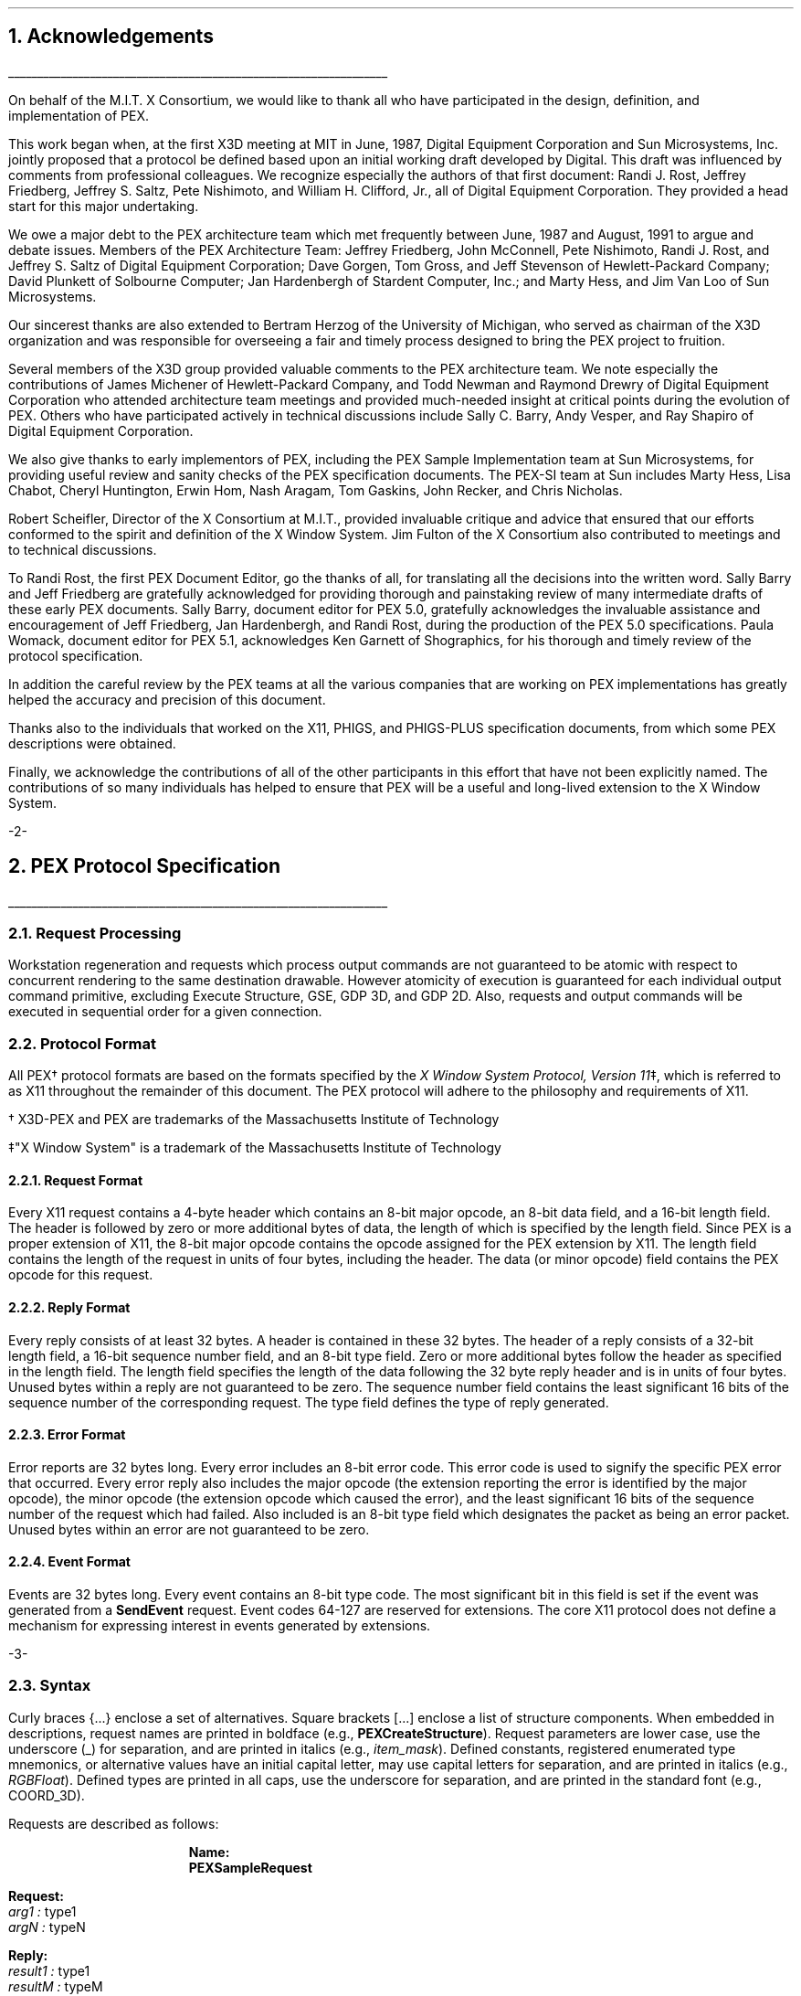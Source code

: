 .\"
.\"
.\"  This macro puts the section numbers, labels, and page numbers out
.\"   to the standard output.   aps, crw, rjr.
.\"   WARNING: This macro assumes certain knowledge about the the ms/mu
.\"   packages work (what number and string registers are used, to be exact).
.\"
.de AC
.NH \\$2
\\$1
.\"
.\"  This indents section heading of level two or greater.
.\"
.tm .Bg \\n(NS
.tm \\*(SN \\$1
.tm .Ed \\n%
..

.de AP
.\"
.\"  This indents section heading of level two or greater.
.\"
.tm .Bg 1
.tm \\$1
.tm .Ed \\n%
..

.de RU
.br
\l'6.5i'
.sp
..

.de AR
.IP \\$1 1.0i
..

.de Sh		\" start a section (chapter type)
.bp
.NH 1
\fB\\$1\fP
.tm .Nh "\\$1" "\\n%" "0" "\\n(H1" "\\n(H2" "\\n(H3"	 \" zero is for chapter,group
..

.de Nh		\" Start a new section
.ds RH \\$1
.nr In 0 1
.ds Ic \\$1
.nr Ac 0 1
.LP
.NH 2
\\$1
.tm .Nh "\\$1" "\\n%" "1" "\\n(H1" "\\n(H2" "\\n(H3"   	\" one is for sub-chapter
..

.de Fs		\" Function Start
..
.de Nn		\" Start name of function
.NH 3
\\$1
..

.de Na		\" Start name of function
.sp
.LP
.in 0.5i
.ti -0.5i
\fBName:\fP 
.ti 0.5i
\fB\\$1\fP
..

.de Or		\" name of output request
.sp -1
.LP
\fB\\$1\fP
.tm .Bg 3
.tm \\$1
.tm .Ed \\n%
..

.de Op		\" add an output request parameter
.br
.RS
\fI\\$1 : \fP  \\$2
.RE
..

.de Ds		\" Start Description of function
.LP
.ti -0.5i
\fBDescription:\fP
.LP
..

.de Pa		\" add a parameter
.ti 0.5i
\fI\\$1 : \fP  \\$2
..

.de Rq		\" Start Request list
.LP
.ti -0.5i
\fBRequest:\fP
..

.de Re		\" Start Reply list
.LP
.ti -0.5i
\fBReply:\fP
..

.de Se		\" Start ERRORS list
.LP
.ti -0.5i
\fBErrors:\fP
.ti 0.5i
..

.de Fe		\" End of Function
.in 0i
..

.de Bl		\" Start of bullet item
.sp -1
.IP "\fI\\$1\fP"
..
                                      
.de 2d		\" Description of 2d primtives
When processed, this command will cause \\$1 primitives to be drawn.
This primitive
functions exactly as the 3D \\$1 primitive
except that modeling
coordinate positions are specified using only \fIx-\fP and \fIy-\fP
coordinates, and the \fIz\fP-coordinate is always assumed to be zero.
..

.de 2e		\" Description of a 2d primtive
When processed, this command will cause a \\$1 primitive to be drawn.
This primitive
functions exactly as the 3D \\$1 primitive
except that modeling
coordinate positions are specified using only \fIx-\fP and \fIy-\fP
coordinates, and the \fIz\fP-coordinate is always assumed to be zero.
..

.de Es		\" Start of enumerated type description table
.LD
.ta 0.2i 1.7i
..

.de Ee		\" End of enumerated type description table
.ta
.DE
..
.nr LL 6.5i
.nr PD 0.1i
.nr HM 1.2i
.nr FM 1.0i
.nr PO 1.0i
.nh
.DA "PEX Version 5.1, 31-August-1992"
.EH ''-%-''
.OH ''-%-''
.nr % 1
.AC "Acknowledgements" 1
.nh
.LP
.RU
.LP
On behalf of the M.I.T. X Consortium, we would like to thank all who
have participated in the design, definition, and implementation of
PEX.
.LP
This work began when, at the first X3D meeting at MIT in June, 1987,
Digital Equipment Corporation and Sun Microsystems, Inc. jointly proposed
that a protocol be defined based upon an initial working draft developed
by Digital.  This draft was influenced by comments from professional
colleagues.  We recognize especially the authors of that first document:
Randi J. Rost, Jeffrey Friedberg, Jeffrey S. Saltz, Pete Nishimoto, and
William H. Clifford, Jr., all of Digital Equipment Corporation.  They
provided a head start for this major undertaking.
.LP
We owe a major debt to the PEX architecture team which met frequently
between June, 1987 and August, 1991 to argue and debate issues.  Members 
of the PEX Architecture Team: 
Jeffrey Friedberg, John McConnell, Pete Nishimoto, Randi J. Rost, 
and Jeffrey S. Saltz of Digital Equipment Corporation;
Dave Gorgen, Tom Gross, and Jeff Stevenson of Hewlett-Packard Company;
David Plunkett of Solbourne Computer;
Jan Hardenbergh of Stardent Computer, Inc.;
and Marty Hess, and Jim Van Loo of Sun Microsystems.
.LP
Our sincerest thanks are also extended to Bertram Herzog of the University
of Michigan, who served as chairman of the X3D organization and was
responsible for overseeing a fair and timely process designed to bring the
PEX project to fruition.
.LP
Several members of the X3D group provided valuable comments to the 
PEX architecture team.  We note especially the contributions of
James Michener of Hewlett-Packard Company, and Todd
Newman and Raymond Drewry of Digital Equipment Corporation who attended
architecture team meetings and provided much-needed insight
at critical points during the evolution of PEX.
Others who
have participated actively in technical discussions include Sally C. Barry,
Andy Vesper, and Ray Shapiro of Digital Equipment Corporation.
.LP
We also give thanks to early implementors of PEX, including the
PEX Sample Implementation team at Sun Microsystems, for providing
useful review and sanity checks of the PEX specification documents.
The PEX-SI team at Sun includes Marty Hess, Lisa Chabot, Cheryl Huntington,
Erwin Hom, Nash Aragam, Tom Gaskins, John Recker, and Chris Nicholas.
.LP
Robert Scheifler, Director of the X Consortium at M.I.T., provided
invaluable critique and advice that ensured that our efforts conformed
to the spirit and definition of the X Window System.  Jim Fulton of
the X Consortium also contributed to meetings and to technical discussions.
.LP
To Randi Rost, the first PEX Document Editor, go the thanks of all, for
translating all the decisions into the written word.
Sally Barry and Jeff Friedberg are gratefully acknowledged for providing
thorough and painstaking review of many intermediate drafts of 
these early PEX documents.
Sally Barry, document editor for PEX 5.0, gratefully acknowledges the
invaluable assistance and encouragement of Jeff Friedberg, Jan Hardenbergh,
and Randi Rost, during the production of the PEX 5.0 specifications. 
Paula Womack, document editor for PEX 5.1, acknowledges Ken
Garnett of Shographics, for his thorough and timely review of the
protocol specification. 
.LP
In addition the careful review by the
PEX teams at all the various companies that are working on PEX implementations
has greatly helped the accuracy and precision of this document.
.LP
Thanks also to the individuals that worked on the X11, PHIGS, and PHIGS-PLUS
specification documents, from which some PEX descriptions were obtained.
.LP
Finally, we acknowledge the contributions of all of the other participants
in this effort that have not been explicitly named.  The
contributions of so many individuals has helped to ensure that PEX
will be a useful and long-lived extension to the X Window System.
.bp
.AC "PEX Protocol Specification" 1
.LP
.RU
.LP
.AC "Request Processing" 2
.LP
Workstation regeneration and requests which process output commands
are not guaranteed to be atomic with respect to concurrent rendering 
to the same destination drawable.  However atomicity of execution is 
guaranteed for each individual output command primitive, excluding 
Execute Structure, GSE, GDP 3D, and GDP 2D.  Also, requests and output 
commands will be executed in sequential order for a given connection.

.AC "Protocol Format" 2
.LP
All PEX\(dg protocol formats are based on the formats specified by the 
\fIX Window System Protocol, Version 11\fP\(dd,
which is referred to as X11 throughout the remainder of this
document.
The PEX protocol will adhere to the philosophy and requirements of X11.
.FS
.br
.sp
\(dg X3D-PEX and PEX are trademarks of the 
Massachusetts Institute of Technology
.FE
.FS
.br
.sp
\(dd"X Window System" is a trademark of the 
Massachusetts Institute of Technology
.FE

.AC "Request Format" 3
.LP
Every X11 request contains a 4-byte header which contains an 8-bit
major opcode, an 8-bit data field, and a 16-bit length field.  The header
is followed by zero or more additional bytes of data, the length of
which is specified by the length field.  Since PEX is a proper extension
of X11, the 8-bit major opcode contains the opcode assigned for
the PEX extension by X11.  The length field contains the length of the
request in units of four bytes,
including the header.  The data (or minor opcode) field contains the
PEX opcode for this request.

.AC "Reply Format" 3
.LP
Every reply consists of at least 32 bytes.  A header is contained in
these 32 bytes.
The header of a reply
consists of
a 32-bit length field, a 16-bit sequence number field, and an 8-bit
type field.  Zero or
more additional bytes follow the header as specified in the length field.  The 
length field specifies the length of the data following the 32 byte reply
header and is in units of four bytes.
Unused bytes within a reply
are not guaranteed to be zero.
The sequence number field 
contains the least significant 16 bits of the sequence number of
the corresponding request.
The type field defines the type of reply generated.

.AC "Error Format" 3
.LP
Error reports are 32 bytes long.  Every error includes an 8-bit 
error code.
This error code is used to signify the specific PEX error that occurred.
Every error reply also includes the major opcode
(the extension reporting the error is identified by the major opcode),
the minor opcode
(the extension opcode which caused the error),
and the least significant 16 bits
of the sequence number of the request which had failed.  Also included
is an 8-bit type field which designates the packet as being an
error packet.  Unused bytes
within an error are not guaranteed to be zero.
               
.AC "Event Format" 3
.LP
Events are 32 bytes long.  Every event contains an 8-bit type code.
The most significant bit in this field is set if the event was generated
from a \fBSendEvent\fP request.  Event codes 64-127 are reserved for extensions.
The core X11 protocol does not define a mechanism for expressing interest
in events generated by extensions.

.bp
.Fs
.AC "Syntax" 2
.LP
Curly braces {...} enclose a set of alternatives.
Square brackets [...] enclose a list of structure components.
When embedded in descriptions, request names are printed in boldface
(e.g., \fBPEXCreateStructure\fP).
Request parameters are lower case, use the underscore (_) for separation,
and are printed in italics (e.g., \fIitem_mask\fP).
Defined constants, registered enumerated type mnemonics, or alternative
values have an initial capital letter, may use capital letters
for separation, and are printed in italics (e.g., \fIRGBFloat\fP).
Defined types are printed in all caps, use the underscore
for separation, and are printed in the standard font (e.g.,
COORD_3D).
.sp
.LP
Requests are described as follows:
.Fs
.Na PEXSampleRequest
.Rq
.Pa arg1 type1
.Pa argN typeN
.Re
.Pa result1 type1
.Pa resultM typeM
.Se                    
kind1,..., kindK
.Ds 
Functional description goes here
.Fe
.LP
If no reply description is given,
then the request has no 
reply (it is asynchronous), but errors may still be reported.

.AC "Naming Conventions" 2
.LP
PEX requests use a consistent naming convention.  The verbs that are
commonly used in request names are described here.
.DS
.ta 1.2i
\fICreate\fP	Create an instance of a resource
\fIFree\fP	Mark a resource as no longer accessible by clients, and deallocate the system
	resources it uses (e.g. memory) if it is not referenced by any other resources
\fICopy\fP	Copy attributes from one resource to another of the same type
\fIGet\fP	Return resource attributes from the server to the client
\fIChange\fP	Modify attributes of a resource
\fISet\fP	Modify a selected attribute of a resource
\fIDestroy\fP	Remove an instance of a resource and all references to it, and deallocate
	the memory associated with it
\fIDelete\fP	Remove some portion of a resource
\fIFetch\fP	Return structure elements from the server to the client
\fIStore\fP	Send structure elements from the client to a structure resource in the server
\fIBegin\fP	Perform an initialization step of some kind
\fIEnd\fP	Perform a termination step of some kind
.ta
.DE
.bp
.AC "Common Types" 2
.LP
The types listed in this section define the common types used in
the PEX protocol specification.
.AC "LISTofFOO" 3
.LP
A type name of the form LISTofFOO means a counted list of elements of
type FOO; the size of the length field may vary (it is not necessarily
the same size as FOO).  In cases where the number of items in the list
is easily computed, the number of items may not be supplied.  In all other cases
in the PEX protocol
(except for LISTofVALUE), the length
field is explicit.
.AC "BITMASK and LISTofVALUE" 3
.LP
The types BITMASK
and LISTofVALUE are somewhat special.  Various requests
contain arguments of the form:
.DS
	\fIitem_mask\fP : BITMASK
	\fIitem_list\fP   : LISTofVALUE
.DE
used to allow the client to specify a subset of a heterogeneous collection
of "arguments".  The \fIitem_mask\fP specifies which 
arguments are to be provided;
each such argument is assigned a unique bit position.  
The representation of BITMASK may contain more bits
than there are defined arguments; unused bits in the  \fIitem_mask\fP 
must be zero (or the extension will generate a \fIValue\fP error).
The \fIitem_list\fP
contains
one item for each one bit in the mask, from least to most significant bit
in the mask.   

.AC "Floating Point Format - FLOAT" 3
.LP
The PEX protocol allows floating-point values to be passed in
various floating-point formats.
All floating-point arguments will
be specified as FLOAT, which is defined to be the
floating-point type contained in the format word associated with the
request.  Furthermore, items such as MATRIX, VECTOR, and COORD
will be in the floating-point format specified
by the format word associated with the request.

.AC "Colors" 3
.LP
In PEX, colors are typically passed as a color type and a value.
The color type specifies whether
the color is an index value or a direct color value of some type.
PEX servers are required to be able to
deal with indexed colors
and at least one type of direct color.
Indexed colors are specified using an index which is used to obtain
the color from a color lookup table.
Direct colors are specified
directly as RGB, HSV, HLS, or CIELUV color values of some form.
The list of registered direct color formats can be found in the
"Extension Information" section.
PEX servers are free to store direct color values
in whatever implementation-dependent format they choose, but
they must be capable of converting those values back into the
originally-specified color type when queried by the client.

.AC "Element Types" 3
.LP
Chapter 3 describes the set of output commands that are recognized
by a PEX implementation.  These output commands are distinguished
by a 16-bit ELEMENT_TYPE value.  This value contains a 16-bit unsigned
short that defines the actual type of output command.  The high-order
bit of the element type is used to signify whether the output command
is a standard PEX output command (high-order bit equals zero) or whether
the output command is a proprietary addition to the set of standard
PEX output commands.  Servers are expected to be able to create structure
elements containing non-standard PEX output commands, but the execution
of such output commands can be a no-op.
Since the contents of these output commands is unknown, no
floating-point conversions or byte-swapping will be performed on non-standard
output commands that are not supported by the server. 
Unlike the use of the PHIGS-style GSE and GDP output commands,
this extension mechanism allows vendors to gracefully add
fully-integrated functionality to the standard PEX extension, and permits
an implementation to ignore output commands
with which it is not familiar.

.AC "Types" 3
.LP
The PEX Protocol types are as follows:

.ID

ASF_ATTRIBUTE		: {\fIMarkerTypeASF, MarkerScaleASF, MarkerColorASF,
						TextFontIndexASF, TextPrecASF, CharExpansionASF,
						CharSpacingASF, TextColorASF, LineTypeASF,
						LineWidthASF, LineColorASF, CurveApproxASF,
						PolylineInterpASF, InteriorStyleASF, InteriorStyleIndexASF,
						SurfaceColorASF, SurfaceInterpASF, ReflectionModelASF,
						ReflectionAttrASF, BFInteriorStyleASF, BFInteriorStyleIndexASF,
						BFSurfaceColorASF, BFSurfaceInterpASF, BFReflectionModelASF,
						BFReflectionAttrASF, SurfaceApproxASF, SurfaceEdgesASF,
						SurfaceEdgeTypeASF, SurfaceEdgeWidthASF, SurfaceEdgeColorASF\fP}
ASF_SPECIFIER			: [enables, asfs : BITMASK]
ASF_VALUE			: {\fIBundled, Individual\fP}
ATEXT_STYLE			: ENUM_TYPE_INDEX (used with \fIATextStyle\fP enumerated type)
BITMASK				: CARD32
BITMASK_SHORT		: CARD16
BOOLEAN				: {\fIFalse, True\fP}
BUFFER_MODE			: {\fISingle, Double\fP}
CARD8				: unsigned 8-bit integer
CARD16				: unsigned 16-bit integer
CARD32				: unsigned 32-bit integer
CHARACTER			: {CARD8, CARD16, CARD32}
COLOR				: {TABLE_INDEX, DIRECT_COLOR\(dg}
CLIP_INDICATOR		: {\fIClip, NoClip\fP}
COLOR_APPROX_MODEL	: ENUM_TYPE_INDEX (used with \fIColorApproxModel\fP enumerated type)
COLOR_APPROX_TYPE	: ENUM_TYPE_INDEX (used with \fIColorApproxType\fP enumerated type)
COLOR_MODEL			: ENUM_TYPE_INDEX (used with \fIRenderingColorModel\fP enumerated type)
COLOR_SPECIFIER		: [color_type : COLOR_TYPE,
						color_value : COLOR]
COLOR_TYPE			: ENUM_TYPE_INDEX (used with \fIColorType\fP enumerated type)
COMPOSITION			: {\fIPreConcatenate, PostConcatenate, Replace\fP} 
CONSTANT_NAME		: CARD16
CONTOUR				: {\fIDisjoint, Nested, Intersecting, Unknown\fP}
COORD				: {COORD_2D, COORD_3D, COORD_4D}
COORD_2D			: [x, y : FLOAT]
COORD_3D			: [x, y, z : FLOAT] 
COORD_4D			: [wx, wy, wz, w : FLOAT]
COORD_TYPE			: {\fIRational, NonRational\fP}
CULL_MODE			: {\fINone, BackFaces, FrontFaces\fP}
CURVE_APPROX		: [approx_method : CURVE_APPROX_METHOD,
						tolerance : FLOAT]
CURVE_APPROX_METHOD : ENUM_TYPE_INDEX (used with \fICurveApproxMethod\fP enumerated type)
DC_HIT_BOX_DATA		: [pick_position: DEVICE_COORD_2D,
						pick_distance: FLOAT]
DEVICE_COORD		: [x, y : INT16, z : FLOAT]
DEVICE_COORD_2D		: [x, y : INT16]
DEVICE_RECT			: [xmin, ymin, xmax, ymax : INT16]
DIRECT_COLOR		: direct color value\(dg
.FS
\(dg See the "Extension Information" section for a list of the registered
color types.
.FE
DISPLAY_STATE		: {\fINotEmpty, Empty\fP}
DISPLAY_UPDATE		: ENUM_TYPE_INDEX (used with \fIDisplayUpdateMode\fP enumerated type)
DRAWABLE_ID			: {WINDOW_ID, PIXMAP_ID}
DYNAMIC_TYPE		: {\fIIMM, IRG, CBS\fP}
ECHO_MODE			: {\fINoEcho, Echo, Unecho\fP}
EDGE				: OPT_SWITCH
EDIT_MODE			: {\fIStructureInsert, StructureReplace\fP}
ELEMENT_INFO		: [type : ELEMENT_TYPE,
						length : CARD16]
ELEMENT_POS			: [whence : {\fIBeginning, Current, End\fP},
						offset : INT32]
ELEMENT_RANGE		: [position1, position2 : ELEMENT_POS]
ELEMENT_REF			: [structure_id : STRUCTURE_ID,
						offset : CARD32]
ELEMENT_TYPE		: CARD16
ENUM_TYPE			:{\fIMarkerType, ATextStyle, InteriorStyle, HatchStyle, 
						LineType, SurfaceEdgeType, PickDeviceType,
						PolylineInterpMethod, CurveApproxMethod, ReflectionModel,
						SurfaceInterpMethod, SurfaceApproxMethod,
						ModelClipOperator, LightType, ColorType,
						FloatFormat, HLHSRMode, PromptEchoType,
						DisplayUpdateMode, ColorApproxType, ColorApproxModel,
						GDP, GDP3, GSE, TrimCurveApproxMethod,
						RenderingColorModel, ParametricSurfaceCharacteristics,
						Escape, PickOneMethod, PickAllMethod\fP}

ENUM_TYPE_INDEX		: INT16
EXTENT_INFO			: [lower_left : COORD_2D,
						upper_right : COORD_2D,
						concatpoint : COORD_2D]
FACET				: [facet_data : OPT_DATA,
						vertices : LISTofVERTEX]
FLOAT				: floating point value\(dg
.FS
\(dg See the "Extension Information" section for a list of the registered
floating point formats.
.FE
FLOAT_FORMAT		: ENUM_TYPE_INDEX (used with \fIFloatFormat\fP enumerated type)
FONT_ID				: {PEX_FONT_ID, X11_FONT_ID}
HALFSPACE			: [point : COORD_3D,
						vector : VECTOR_3D]
HALFSPACE_2D			: [point : COORD_2D,
						vector : VECTOR_2D]
HATCH_STYLE			: ENUM_TYPE_INDEX (used with \fIHatchStyle\fP enumerated type)
HLHSR_MODE			: ENUM_TYPE_INDEX (used with \fIHLHSRMode\fP enumerated type)
INT8					: signed 8-bit integer
INT16				: signed 16-bit integer
INT32				: signed 32-bit integer
INTERIOR_STYLE		: ENUM_TYPE_INDEX (used with \fIInteriorStyle\fP enumerated type)
ISTRING				: LISTofMONO_ENCODING
LIGHT_TYPE			: ENUM_TYPE_INDEX (used with \fILightType\fP enumerated type)
LINE_TYPE			: ENUM_TYPE_INDEX (used with \fILineType\fP enumerated type)
LOOKUP_TABLE_ID		: RESOURCE_ID
MARKER_TYPE			: ENUM_TYPE_INDEX (used with \fIMarkerType\fP enumerated type)
MATCH_DRAW_TYPE	:{\fIDontCare, Window, Pixmap, Buffer\fP}
MATRIX				: FLOAT[4][4]\(dd
MATRIX_3X3			: FLOAT[3][3]\(dd
.FS
\(dd
Matrices are effectively passed as one-dimensional arrays of floating
point values.  
For a 4\(mu4 matrix, the
matrix element used to represent the x translation value will be the
fourth element in the array, the element containing the y translation value
will be the eighth element, etc.  3\(mu3 matrices are handled analogously.
.FE
MONO_ENCODING		: [char_set : CARD16,
						char_set_width : {\fIcsByte, csShort, csLong\fP},
						encoding_state : CARD8,
						string : LISTofCHARACTER]
NAME				: CARD32
NAME_SET_ID			: RESOURCE_ID
NAME_SET_PAIR		: [incl: NAME_SET_ID,
						excl: NAME_SET_ID]
NPC_SUBVOLUME		: [min : COORD_3D,
						max : COORD_3D]
OPERATOR			: ENUM_TYPE_INDEX (used with \fIModelClipOperator\fP enumerated type)
OPT_COLOR			: optional COLOR\(dg
OPT_DATA			: [color : OPT_COLOR,
						normal : OPT_NORMAL,
						edge : OPT_SWITCH ]
OPT_NORMAL			: optional VECTOR_3D\(dg
OPT_SWITCH			: optional SWITCH\(dg
.FS
\(dg
Indicates a parameter (or portion of a parameter) that
may or may not be present in the request.
However, its presence or absence can always be inferred
from previous parameters in the request.
.FE
OUTPUT_CMD			: [element_type : ELEMENT_TYPE,
						size : CARD16,
						data : \(dd ]
.FS
\(dd
See Section 3 - \fIOutput Commands\fP for a description of
each of the data records that can be passed/returned as an output command.
.FE
PC_BITMASK			: CARD32[3]
PEX_FONT_ID			: RESOURCE_ID
PHIGS_WKS_ID			: RESOURCE_ID
PIPELINE_CONTEXT_ID	: RESOURCE_ID
PICK_ALL_METHOD		: ENUM_TYPE_INDEX (used with \fIPickAllMethod\fP enumerated type)
PICK_ALL_STATE		: {MoreHits, NoMoreHits, MayBeMoreHits}
PICK_DATA			: {DC_HIT_BOX_DATA, NPC_SUBVOLUME}
PICK_DEVICE_TYPE		: ENUM_TYPE_INDEX (used with \fIPickDeviceType\fP enumerated type)
PICK_ELEMENT_REF		: [s_id : STRUCTURE_ID,
						offset : CARD32,
						pickid : CARD32]
PICK_MEASURE_ID		: RESOURCE_ID
PICK_ONE_METHOD		: ENUM_TYPE_INDEX (used with \fIPickOneMethod\fP enumerated type)
PICK_RECORD			: [pick_type: PICK_DEVICE_TYPE,
						hit_box: PICK_DATA ]
PICK_STATUS			: {NoPick, Ok, Aborted}
PIXMAP_ID			: RESOURCE_ID
POLYLINE_INTERP		: ENUM_TYPE_INDEX (used with \fIPolylineInterpMethod\fP enumerated type)
PROMPT_ECHO_TYPE	: ENUM_TYPE_INDEX (used with \fIPromptEchoType\fP enumerated type)
PSC_TYPE				: ENUM_TYPE_INDEX (used with \fIParametricSurfaceCharacteristics\fP 
						enumerated type)
PSURF_CHAR			: [psc_type : PSC_TYPE,
						psc_data : LISTofCARD8]
REFLECTION_ATTR		: [ambient_coef : FLOAT,
						diffuse_coef : FLOAT,
						specular_coef : FLOAT,
						specular_conc : FLOAT,
						transmission_coef : FLOAT,
						specular_color : COLOR_SPECIFIER]
REFLECTION_MODEL	: ENUM_TYPE_INDEX (used with \fIReflectionModel\fP enumerated type)
RENDERER_ID			: RESOURCE_ID
RENDERER_STATE		: {\fIIdle, Rendering, Picking\fP}
RENDERER_TARGET		: [depth: CARD8,
						type: MATCH_DRAW_TYPE,
						visual: VISUAL_ID ]
RESOURCE_ID			: 32-bit identifier
SEARCH_CONTEXT_ID	: RESOURCE_ID
SHAPE				: {\fIConvex, Nonconvex, Complex, Unknown\fP}
STRING				: LISTofCARD8
STRUCTURE_ID			: RESOURCE_ID
STRUCTURE_INFO		: [id: RESOURCE_ID,
						priority: FLOAT]
SURFACE_APPROX		: [approx_method : SURFACE_APPROX_METHOD,
						u_tolerance, v_tolerance : FLOAT]
SURFACE_APPROX_METHOD : ENUM_TYPE_INDEX (used with \fISurfaceApproxMethod\fP enumerated type)
SURFACE_EDGE_TYPE	: ENUM_TYPE_INDEX (used with \fISurfaceEdgeType\fP enumerated type)
SURFACE_INTERP		: ENUM_TYPE_INDEX (used with \fISurfaceInterpMethod\fP enumerated type)
SWITCH				: {\fIOff, On\fP}
TABLE_ENTRY			: [data : * ]
.FS
* See the section "Lookup Tables" for a description of
each of the data records that can be passed/returned as a table entry.
.FE
TABLE_INDEX			: CARD16
TABLE_TYPE			: {\fILineBundle, MarkerBundle, TextBundle, InteriorBundle,
						EdgeBundle, Pattern, TextFont, Color, View, Light,
						DepthCue, ColorApprox\fP}
TEXT_ALIGNMENT		: [vertical : TEXT_VALIGNMENT,
						horizontal : TEXT_HALIGNMENT]
TEXT_HALIGNMENT		: {\fIHalignNormal, HalignLeft, HalignRight, HalignCenter\fP}
TEXT_PATH			: {\fIPathRight, PathLeft, PathUp, PathDown\fP}
TEXT_PRECISION		: {\fIString, Char, Stroke\fP}
TEXT_VALIGNMENT		: {\fIValignNormal, ValignTop, ValignCap, ValignHalf,
						ValignBase, ValignBottom\fP}
TRIM_CURVE			: [visibility : SWITCH,
						order : CARD16,
						type : COORD_TYPE,
						approx_method : TRIM_CURVE_APPROX_METHOD,
						tolerance : FLOAT,
						tmin, tmax : FLOAT,
						knots : LISTofFLOAT,
						points : LISTofCOORD]
TRIM_CURVE_APPROX_METHOD : ENUM_TYPE_INDEX (used with \fITrimCurveApproxMethod\fP 
						enumerated type)
TYPE_OR_TABLE_INDEX	: {ENUM_TYPE_INDEX, TABLE_INDEX}
UPDATE_STATE		: {\fINotPending, Pending\fP}
VECTOR_2D			: [x, y : FLOAT]          
VECTOR_3D			: [x, y, z : FLOAT]          
VERTEX				: [point : COORD_3D,
						data : OPT_DATA]
VIEWPORT			: [min : DEVICE_COORD,
						max : DEVICE_COORD,
						use_drawable : BOOLEAN]
VIEW_REP				: [index : TABLE_INDEX,
						clip_flags : BITMASK,
						clip_limits : NPC_SUBVOLUME,
						orientation : MATRIX,
						mapping : MATRIX]
VISUAL_ID			: RESOURCE_ID
VISUAL_STATE			: {\fICorrect, Deferred, Simulated\fP}
WINDOW_ID			: RESOURCE_ID
WKS_BITMASK			: CARD32[2]
X11_FONT_ID			: RESOURCE_ID
				
.DE

.bp
.AC "Errors" 3
.LP
If an error occurs while processing a request that modifies a PEX
resource then it is possible that some portion of the resource 
(or some subset of the resource attributes) will have been altered.

The PEX Protocol uses the same set of error codes as the X11 Protocol
when applicable.
Additional error codes are provided for PEX-specific errors.
The following error codes can be returned by the various PEX requests:

.Bl "ColorType"
The specified color type is not supported.

.Bl "FloatingPointFormat"
The specified floating point format is not supported.

.Bl "Label      "
The specified label does not exist in the structure.

.Bl "LookupTable"
A value for a lookup table argument is illegal or does not name a defined
lookup table resource.

.Bl "NameSet"
A value for a name set argument is illegal or does not name a defined
name set resource.

.Bl "OutputCommand"
A value for some parameter of an output command is illegal, out of range,
or otherwise inappropriate.

.Bl "Path         "
A value for a structure network path contains inappropriate or
illegal values.

.Bl "PEXFont"
A value for a PEX font argument is illegal or does not name a defined
PEX font resource.

.Bl "PhigsWKS"
A value for a PHIGS workstation argument is illegal or does not name a defined
PHIGS workstation resource.

.Bl "PickMeasure"
A value for a pick measure argument is illegal or does not name a defined
pick measure resource.

.Bl "PipelineContext"
A value for a pipeline context argument is illegal or does not name a defined
pipeline context resource.

.Bl "Renderer"
A value for a renderer argument is illegal or does not name a defined
renderer resource.

.Bl "RendererState"
A renderer was in the
\fIRendering\fP state when a \fBPEXBeginRendering\fP request was received.

.Bl "SearchContext"
A value for a search context argument is illegal or does not name a defined
search context resource.

.Bl "Structure"
A value for a structure argument is illegal or does not name a defined
structure resource.

.AC "Events" 2
.LP
All PEX events will use the same mechanisms as X events.  
.LP
PEX defines a new event, \fBMaxHitsReached\fP.  \fBPEXGetImpDepConstants\fP
can be used to determine whether this event is supported.
This event is returned during a client side pick all traversal to  
indicate that the maximum number of hits has been reached.
The event includes the renderer identifier.
Upon receiving the event, the client should terminate the
pick traversal and decide whether an additional pass is necessary. 

.AC "Padding" 2
.LP
Certain values that must line up on 2- or 4-byte boundaries may necessitate
the insertion of pad bytes in some requests.  The value of pad bytes is
undefined.
.bp
.AC "Extension Information" 2
.LP
These requests return static information
about the PEX extension and what it supports.
Information about specific capabilities and tradeoffs should be
found in the documentation describing a particular PEX server implementation
(e.g., what is the "best" HLHSR method or floating point format or direct
color format to use, whether quick update really does anything, what
range of line and surface edge widths are supported, etc.)

.AC "Get Extension Information" 3
.Fs
.Na "PEXGetExtensionInfo"
.Rq                 
.Pa client_protocol_major_version CARD16
.Pa client_protocol_minor_version CARD16
.Re
.Pa protocol_major_version CARD16
.Pa protocol_minor_version CARD16
.Pa vendor STRING
.Pa release_number CARD32
.Pa subset_info CARD32
.Se
None
.Ds              
The \fIclient_protocol_major_version\fP and the 
\fIclient_protocol_minor_version\fP
indicate what version of the protocol the client
expects the server to implement.
The protocol version numbers
returned indicate the protocol the PEX extension actually supports.
This might not equal the version sent by the client.
A PEX extension can (but need
not) support more than one version simultaneously.
The \fIprotocol_major_version\fP and the \fIprotocol_minor_version\fP are
a mechanism to support future revisions of the PEX protocol which
may be necessary.
In general, the major version would increment for incompatible changes,
and the minor version would increment for small, upward-compatible changes.
Servers that support the protocol defined in this document
will return a \fIprotocol_major_version\fP of five, and a
\fIprotocol_minor_version\fP of one.
The \fIvendor\fP parameter is a string of ISO-LATIN1 characters that
describes the vendor that supplied the PEX extension.  The release number
is a 32-bit value whose semantics are controlled by the vendor.
The top 16 bits of \fIsubset_info\fP are reserved for use by vendors and
the bottom 16 bits contain information
about whether the PEX server is a full PEX implementation or whether it 
supports some combination of the standard subsets.  
.LP
If the 16 low-order bits of \fIsubset_info\fP are zero, the extension
is a complete PEX implementation.
If the lowest-order bit of \fIsubset_info\fP
is set, then the PEX extension supports "immediate rendering".
If the next-to-lowest-order bit of \fIsubset_info\fP
is set, then the PEX extension supports "PHIGS workstation".
If the third-lowest bit of \fIsubset_info\fP
is set, then the PEX extension supports "structure rendering".
If a server is sent a request that is not in the PEX subset supported by that
server, it will return a \fIRequest\fP error.
See Appendix A for the definition of "immediate rendering", "PHIGS
workstation", and "structure rendering" subsets.
.LP
The string "X3D-PEX" should be returned by the X request
\fBListExtensions\fP to indicate the presence of the PEX extension.
The same string should be used by clients in the X request
\fBQueryExtension\fP.
.Fe
.bp


.AC "Get Enumerated Type Information" 3
.Fs
.Na "PEXGetEnumeratedTypeInfo"
.Rq
.Pa drawable_id DRAWABLE_ID
.Pa enum_types LISTofENUM_TYPE
.Pa item_mask BITMASK
.Re
.Pa types LISTofLISTofVALUE
.Se
Drawable, Match, Value
.Ds
This request returns information about the enumerated types specified
by \fIenum_types\fP.
It returns information about the enumerated
types that are supported for drawables that have the same root window
and depth as the drawable indicated by
\fIdrawable_id\fP.  The \fIitem_mask\fP indicates the data that is to
be returned to describe each enumerated type.  The components
of an enumerated type descriptor (and the corresponding bits of
\fIitem_mask\fP) are:
.ID
    index		: ENUM_TYPE_INDEX
    mnemonic	: STRING
.DE
If only the \fIindex\fP bit is set in \fIitem_mask\fP, a list of index
values (type ENUM_TYPE_INDEX)
will be returned for the defined values for each enumerated type
specified in the \fIenum_types\fP list.
If only the \fImnemonic\fP bit is set in \fIitem_mask\fP,
only descriptor strings that use the ISO-Latin1 encoding
will be returned for the defined values (type STRING).
If both the \fIindex\fP and \fImnemonic\fP bits are set,
an index/mnemonic pair
will be returned for each of the defined values for each of the
requested enumerated types.
If neither bit is set, a list of counts
will be returned, where each count represents the number of supported
types for each entry in \fIenum_types\fP.
.LP
The various enumerated types and registered values are listed below.
Each registered value is followed by the mnemonic string that is
returned and a brief description.
Strings are returned using the ISO-Latin1 character set.
The strings are returned exactly as shown below.
Any enumerated type values less than zero are implementation-dependent (consult
the implementation documentation for their descriptions), and any numbers
greater than the listed values are reserved for future registration.


.Bl "MarkerType"
The marker type specifies the shape of the marker primitive that
is to be drawn when rendering marker primitives.  The registered values
are:
.Es
1	Dot	"." which is always displayed as the smallest displayable
		dot (the \fImarker_scale\fP attribute is ignored) with the dot
		at the marker position.
2	Cross	"+" (cross or plus sign) with intersection at the marker position.
3	Asterisk	"*" with intersection at the marker position.
4	Circle	"o" with center at marker position.
5	X	"x" with intersection at the marker position.
.Ee


.Bl "ATextStyle"
The annotation text style specifies the style that
is to be used when rendering annotation text primitives.  The registered values
are:
.Es
1	NotConnected	The annotation text primitive will be drawn with no
		line connecting it to the annotation text reference point.

2	Connected	The annotation text primitive will be connected to
		the annotation text reference point with a line, which will be
		drawn using the current set of line attributes.
.Ee


.Bl "LineType"
The line type specifies the style that
is to be used when rendering polyline and curve primitives.
The registered values are:
.Es
1	Solid	Draw the polyline or curve with a solid, unbroken line.
2	Dashed	Draw the polyline or curve with a line that is dashed.
3	Dotted	Draw the polyline or curve with a line that is dotted.
4	DashDot	Draw the polyline or curve with a line that contains
		alternating dots and dashes.
.Ee
It is implementation-dependent whether the sequence for the
\fIDashed\fP, \fIDotted\fP, and \fIDashDot\fP line types is restarted
or continued at the start of the polyline, at the start of a clipped
segment of a polyline, and at each vertex of a polyline.


.Bl "PolylineInterpMethod"
The polyline interpolation method specifies the style that
is to be used when rendering polyline primitives that have colors
specified per-vertex.
Depth-cueing is applied as a post-process
to polylines regardless of the polyline interpolation method.
The registered values are:
.Es
1	None	No interpolation will be performed between polyline vertices.
		If color values are supplied that differ for the endpoints
		of a polyline segment, it is implementation-dependent whether
		the color of the \fIi\fPth vertex will be used to draw the
		line between the \fIi\fPth and \fI(i+1)\fPth vertices (if \fIn\fP
		is the number of vertices, the color at the \fIn\fPth will be
		ignored), or whether they will be used to compute an average
		color which will be used for the entire segment.

2	Color	The polyline's vertex colors (if present) are used.  Color
		values along each polyline segment are then computed by
		linearly interpolating between the color values at the
		vertices.
.Ee


.Bl "CurveApproxMethod"
The curve approximation method specifies the method that
is to be used when rendering non-uniform rational B-spline (NURB)
curve primitives.
The registered values are:
.Es
1	(imp. dep.)	This value for \fICurveApproxMethod\fP is supported on
		every implementation, but may differ from one to the next.
		It may have the same mnemonic and definition as one of the
		other types, or it may be a method that is not in the list
		of registered types.  \fItolerance\fP is not used for 
		this method.

2	ConstantBetweenKnots	This technique tessellates the curve with equal parametric
		increments between successive pairs of knots.  The tolerance
		value controls tesselation of the curve.  If the tolerance
		value is not an integer value, it is truncated and only the
		integer portion will be used.  If \fItolerance\fP is less than
		or equal to zero, the curve will be evaluated only at the
		parameter limits, and at the knots that are within the specified
		parameter range.  If \fItolerance\fP is greater than zero, the
		curve will be evaluated at the  parameter limits, at the knots
		that are within the specified parameter range, and at the number
		of positions specified by \fItolerance\fP between each pair
		of knots.

3	WCS_ChordalSize	This technique tessellates the curve until the length of each line
		segment (chord) in world coordinates is less than the tolerance.

4	NPC_ChordalSize	This technique tessellates the curve until the length of each line
		segment (chord) in normalized project coordinates is less than
		the tolerance.

5	DC_ChordalSize	This technique tessellates the curve until the length of each line
		segment (chord) in device coordinates is less than the tolerance.

6	WCS_ChordalDev	This technique tessellates the curve until the maximum
		deviation (in world coordinates) between the line and
		the curve is less than the tolerance.

7	NPC_ChordalDev	This technique tessellates the curve until the maximum
		deviation (in normalized projection coordinates) between
		the line and the curve is less than the tolerance.

8	DC_ChordalDev	This technique tessellates the curve until the maximum
		deviation (in device coordinates) between the line and the
		curve is less than the tolerance.

9	WCS_Relative	This technique maintains a relative level of quality based on the
		tolerance value independent of scaling in world coordinates.
		The tolerance must be between 0 and 1 with values closer to 1 
		specifying  a better relative quality.

10	NPC_Relative	This technique maintains a relative level of quality based on the
		tolerance value independent of scaling in normalized projection
		coordinates.  The tolerance must be between 0 and 1 with 
		values closer to 1 specifying  a better relative quality.

11	DC_Relative	This technique maintains a relative level of quality based on the
		tolerance value independent of scaling in device coordinates.
		The tolerance must be between 0 and 1 with values
		closer to 1 specifying  a better relative quality.
.Ee


.Bl "InteriorStyle"
The interior style specifies the style that
is to be used when rendering surface primitives.
The registered values are:
.Es
1	Hollow	The interiors of surface primitives are not filled, but the
		boundary is drawn using the surface color.  If the surface
		primitive is clipped as a result of modeling, view, or workstation
		clipping, the boundary must be drawn along the clipped boundary
		as well.

2	Solid	The interiors of surface primitives are filled using the
		surface color.

3	Pattern	The interiors of surface primitives are filled using the
		pattern table entry specified by the interior style index.

4	Hatch	The interiors of surface primitives are filled using the
		surface color and the hatch style whose index is specified
		by the interior style index.

5	Empty	The interior of the surface primitive is not drawn at all.
.Ee


.Bl "HatchStyle"
The hatch style specifies the method that
is to be used to render surface primitives when the interior
style is set to \fIHatch\fP.  There are currently no registered hatch styles.


.Bl "SurfaceEdgeType"
The surface edge type specifies the style that
is to be used when rendering surface edges.
The registered values are:
.Es
1	Solid	Draw the surface edge with a solid, unbroken line.
2	Dashed	Draw the surface edge with a line that is dashed.
3	Dotted	Draw the surface edge with a line that is dotted.
4	DashDot	Draw the surface edge with a line that contains alternating
		dots and dashes.
.Ee
It is implementation-dependent whether the sequence for the
\fIDashed\fP, \fIDotted\fP, and \fIDashDot\fP edge types is restarted
or continued at the start of the edge, at the start of a clipped
segment of an edge, and at each vertex.



.Bl "ReflectionModel"
The reflection model specifies the method that
is used to perform the light source shading computation
when rendering surface primitives.  The input to the light source shading
computation is known as the \fIintrinsic color\fP and the output is known
as the \fIshaded color\fP.
If a normal exists at the
point at which the reflection model is to be evaluated, it will be
used.  Otherwise, if a normal exists for the facet containing the point,
it will be used to evaluate the reflection model.  If no normal exists,
the reflection model is evaluated, if possible, without a normal.
The registered values are:
.Es
1	NoShading	No light source shading computation is performed.  The
		surface color is not affected by light source illumination
		(effectively, shaded color \(== intrinsic color).

2	Ambient	Only the ambient terms of the lighting equation are used.
		The shaded color will be the intrinsic color as seen under
		ambient light.

3	Diffuse	Only the ambient and diffuse terms of the lighting equation
		are used.  The shaded color will be the intrinsic color as
		seen under ambient light, plus a diffuse reflection
		component from each light source.

4	Specular	The ambient, diffuse, and specular terms of the lighting
		equation are all used during the light source shading
		computation.  The shaded color will be the same as for
		\fIDiffuse\fP, plus a specular reflection component from
		each light source.
.Ee


.Bl "SurfaceInterpMethod"
The surface interpolation method specifies the method that
is used to compute color values in surface interiors
when rendering surface primitives.
Depth-cueing is applied as a post-process
to surface primitives regardless of the surface interpolation method.
The registered values are:
.Es
1	None	The color resulting from a single light source computation is
		used for the entire surface.  No interpolation will be
		performed across surface interiors or edges.

2	Color	The colors are computed at the vertices of the surface according
		to the current \fIreflection_model\fP.  These color values
		are then linearly interpolated across the interior of the
		surface or the edges.

3	DotProduct	The lighting equation dot products are computed at the
		vertices.  These dot products are linearly interpolated
		and the light source shading computation is applied using
		these values to compute the color value at each pixel in
		the interior of a surface or along a surface edge.

4	Normal	An attempt is made to interpolate the normal across the facet
		and perform the light source shading computation as accurately
		as possible at each pixel in the interior of a surface or
		along a surface edge.
.Ee


.Bl "SurfaceApproxMethod"
The surface approximation method specifies how to display non-uniform
rational B-spline surface 
primitives.
The registered values are:
.Es
1	(imp. dep.)	This value for \fISurfaceApproxMethod\fP is supported on
		every implementation, but may differ from one to the next.
		It may have the same mnemonic and definition as one of the
		other types, or it may be a method that is not in the list
		of registered types.  The tolerance values are not used for 
		this method.

2	ConstantBetweenKnots	This technique tessellates the surface with equal parametric
		increments between successive pairs of knots.  The two tolerance
		values control tesselation in each of the two parameter dimensions. 
		If the tolerance values are not integer values, they are truncated
		and only the integer portions of each will be used.  If \fIu_tolerance\fP
		is less than or equal to zero, the surface will be evaluated only at
		the \fIu\fP parameter limits in the \fIu\fP direction, and at the \fIu\fP knots
		that are within the specified parameter range.  If \fIu_tolerance\fP is
		greater than zero, the surface will be evaluated at the \fIu\fP parameter
		limits in the \fIu\fP direction, at the \fIu\fP knots that are within
		the specified parameter range, and at the number of positions
		specified by \fIu_tolerance\fP between each pair of knots.  The
		value of \fIv_tolerance\fP is used similarly to control the evaluation
		in the \fIv\fP direction.

3	WCS_ChordalSize	This technique tessellates the surface until the length of each line
		segment (chord) in world coordinates in the \fIu\fP parameter
		direction is less than the specified \fIu\fP tolerance value,
		and the length of every line segment in world coordinates in
		the \fIv\fP parameter direction is less than the specified
		\fIv\fP tolerance value.

4	NPC_ChordalSize	This technique tessellates the surface until the length of each line
		segment (chord) in normalized projection coordinates in the
		\fIu\fP parameter direction is less than the specified \fIu\fP
		tolerance value, and the length of every line segment in
		normalized projection coordinates in the \fIv\fP parameter
		direction is less than the specified \fIv\fP tolerance value.

5	DC_ChordalSize	This technique tessellates the surface until the length of each line
		segment (chord) in device coordinates in the \fIu\fP parameter
		direction is less than the specified \fIu\fP tolerance value,
		and the length of every line segment in device coordinates in
		the \fIv\fP parameter direction is less than the specified
		\fIv\fP tolerance value.

6	WCS_PlanarDev	This technique tessellates the surface into facets.  The
		technique subdivides the surface until the absolute value of the
		maximum deviation, in world coordinates, between any facet and
		the surface is less than \fIu_tolerance\fP. 

7	NPC_PlanarDev	This technique tessellates the surface into facets.  The
		technique subdivides the surface until the absolute value of the
		maximum deviation, in normalized projection coordinates, between
		any facet and the surface is less than \fIu_tolerance\fP. 

8	DC_PlanarDev	This technique tessellates the surface into facets.  The
		technique subdivides the surface until the absolute value of the
		maximum deviation, in device coordinates, between any facet and
		the surface is less than \fIu_tolerance\fP. 

9	WCS_Relative	This technique maintains a relative level of quality based on the
		specified \fIu_tolerance\fP value independent of scaling in
		world coordinates.  \fIu_tolerance\fP must be between 0 and 1 
		with values closer to 1 specifying  a better relative quality.
		\fIv_tolerance\fP is not used for this method.

10	NPC_Relative	This technique maintains a relative level of quality based on the
		specified \fIu_tolerance\fP value independent of scaling in
		normalized projection coordinates.  \fIu_tolerance\fP must be 
		between 0 and 1 with values closer to 1 specifying a better 
		relative quality.  \fIv_tolerance\fP is not used for this method.

11	DC_Relative	This technique maintains a relative level of quality based on the
		specified \fIu_tolerance\fP value independent of scaling in
		device coordinates.  \fIu_tolerance\fP must be between 0 and 1 
		with values closer to 1 specifying  a better relative quality.
		\fIv_tolerance\fP is not used for this method.


.Bl "TrimCurveApproxMethod"
The trim curve approximation method specifies the method that
is to be used for trim curves
when rendering non-uniform rational B-spline (NURB)
surface primitives with trim curves.
The registered values are:
.Es
1	(imp. dep.)	This value for \fITrimCurveApproxMethod\fP is supported on
		every implementation, but may differ from one to the next.
		It may have the same mnemonic and definition as one of the
		other types, or it may be a method that is not in the list
		of registered types.

2	ConstantBetweenKnots	This technique tessellates the trim curve with equal parametric
		increments between successive pairs of knots.  The tolerance
		value controls tesselation of the trim curve.  If the tolerance
		value is not an integer value, it is truncated and only the
		integer portion will be used.  If \fItolerance\fP is less than
		or equal to zero, the trim curve will be evaluated only at the
		parameter limits, and at the knots that are within the specified
		parameter range.  If \fItolerance\fP is greater than zero, the
		trim curve will be evaluated at the  parameter limits, at the
		knots that are within the specified parameter range, and at the
		number of positions specified by \fItolerance\fP between each
		pair of knots.
.Ee



.Bl "ModelClipOperator"
The model clip operator defines the operation that is to be used
to combine the specified halfspaces with the current composite
modeling clipping volume.
The registered values are:
.Es
1	Replace	The specified halfspaces are used to create a new composite
		modeling clipping volume that replaces the current composite
		modeling clipping volume.
2	Intersection	The specified halfspaces are intersected with the current
		composite modeling clipping volume to compute a new composite
		modeling clipping volume.
.Ee


.Bl "LightType"
The light type defines the characteristics of the light sources
that can be used in light source shading computations.
The registered values are:
.Es
1	Ambient	A light source that affects all surface primitives uniformly.
		Ambient light sources have only a color attribute.
2	WCS_Vector	A light source that is specified in world coordinates
		with a color and a direction vector.
3	WCS_Point	A light source that is specified in world coordinates
		with a color, a position, and two attenuation coefficients.
4	WCS_Spot	A light source that is specified in world coordinates
		with a color, a position, a direction vector, a concentration
		exponent, two attenuation coefficients and a spread angle.
.Ee


.Bl "ColorType"
The color type defines the format of color values.
The registered values are:
.Es
0	Indexed	A color that is passed as an unsigned 16-bit integer (i.e.,
		it is of type TABLE_INDEX).  The integer value is used as an
		index into a color lookup table.  Dereferencing of an indexed
		color value occurs at the time of rendering, at the time when
		the actual color value is needed for rendering an output primitive.

1	RGBFloat	A color that is passed as three floating point values,
		in the order red [0-1], green [0-1], blue [0-1].  A color in
		this format has a type defined by:
		COLOR_RGB_FLOAT	: [r, g, b : FLOAT]

2	CIEFloat	A color that is passed as three floating point values,
		in the order u [0-1], v  [0-1] (CIELUV diagram coefficients), and
		luminance [0-1].  A color in this format has a type defined by:
		COLOR_CIE_FLOAT	: [u, v, luminance : FLOAT]

3	HSVFloat	A color that is passed as three floating point values,
		in the order hue [0-1] (angle in fractions of a circle, with
		red being zero), saturation [0-1], and value [0-1].  A
		color in this format has a type defined by:
		COLOR_HSV_FLOAT	: [hue, saturation, value : FLOAT]

4	HLSFloat	A color that is passed as three floating point values,
		in the order hue [0-1] (angle in fractions of a circle, with
		red being zero), lightness [0-1], and saturation [0-1].
		A color in this format has a type defined by:
		COLOR_HLS_FLOAT	: [hue, lightness, saturation : FLOAT]

5	RGBInt8	A color that is passed as a unit of four bytes, in the
		order red, green, blue.  A color in this format has a type
		defined by:
		COLOR_RGB_INT8	: [r, g, b, pad : CARD8]

6	RGBInt16	A color that is passed as a unit of eight bytes,
		in the order red, green, blue.  A color in this format has
		a type defined by:
		COLOR_RGB_INT16	: [r, g, b, pad : CARD16]
.Ee


.Bl "FloatFormat"
The floating point format defines the format of floating point values.
The registered values are:
.Es
1	IEEE_754_32	An IEEE 754 standard 32-bit floating point value.
2	DEC_F_Floating	A DEC F-floating value.
3	IEEE_754_64	An IEEE 754 standard 64-bit floating point value.
4	DEC_D_Floating	A DEC D-floating value.
.Ee


.Bl "HLHSRMode"
The HLHSR mode defines the method used to do hidden line/hidden surface
removal.
The registered values are:
.Es
1	Off	All output primitives are drawn in the order they are
		processed.  No attempt will be made to remove hidden surfaces.

2	ZBuffer	Visibility is resolved at each pixel using a depth-,
		or z-buffering technique.  The z-buffering method and
		the number of bits of precision in the z values is
		device-dependent.  This technique permits visibility
		to be computed without an intermediate storage area for
		transformed data, can be used to incrementally add primitives
		to an image, and is an HLHSR method which is of linear order.

3	Painters	Output primitives are buffered as they are processed.
		When an "end rendering" occurs with flush=\fITrue\fP, the primitives
		in the buffer are sorted based on the average depth and
		rendered back-to-front.  This technique is fairly fast
		for small numbers of primitives, but requires an intermediate
		storage area.  This technique does not guarantee totally
		correct results, since it fails in cases involving cyclically
		overlapping or interpenetrating objects, and in other, even
		simpler, cases.

4	Scanline	Output primitives are buffered as they are received.
		When an "end rendering" occurs with flush=\fITrue\fP, the primitives
		in the buffer are sorted and visibility is computed in scan
		line order.  This technique can be fairly fast for small
		numbers of polygons, but uses an intermediate storage area
		to buffer output primitives and must perform a sorting step.

5	HiddenLineOnly	Only visible lines will be drawn.  Output primitives
		may be buffered as they are received.  When an "end rendering"
		occurs with flush=\fITrue\fP, the primitives in the buffer are 
		sorted and a hidden line computation is performed.

6 	ZBufferId	This is the same as \fIZBuffer\fP, except that the 
		\fIHLHSR_identifier\fP is used to enable and disable 
		z-buffering during traversal.  An \fIHLHSR_id\fP of zero 
		disables z-buffering and an \fIHLHSR_identifier\fP
		of one enables z-buffering.
.Ee


.Bl "PickDeviceType"
The pick device type specifies the type of pick device that
is to be used for workstation picking (via a pick device
and a pick measure) or renderer picking.
If a pick measure is created using one of the registered pick device
types then the \fIpick_data_rec\fP component of the pick device descriptor 
is ignored and the default prompt and echo type is \fIEchoPrimitive\fP.
The \fIpick_data_rec\fP component of the pick device descriptor is used
in conjunction with non-registered pick device types.
The registered values are:
.Es
1	DC_HitBox	The pick aperature is specified by a pick 
		position and a pick distance, both in device coordinates.  
		The shape of the hit box (square, circle, etc.) is 
		implementation-dependent.  The pick distance defines 
		the half-width or radius of the hit box.  

2	NPC_HitVolume	The pick aperature is specified by 
		two points that describe a parallelpiped in NPC space.
.Ee

.Bl "PickOneMethod"
The pick one method specifies the pick criteria that is to 
be used for renderer pick one traversals.
The registered values are:
.Es
1	Last	The last picked primitive is returned

2	ClosestZ	The primitive which has the z value closest to the front
 		clipping plane in the pick aperature is returned.  If several 
		primitives are equally close to the front clipping plane then 
		any of these primitives may be returned.

3	VisibleAny	Any picked primitive which is visible (after taking the current
		HLHSR mode into account) may be returned.

4	VisibleClosest	The primitive which is both visible (after taking the current
		HLHSR mode into account) and closest to the pick position is returned.
		The algorithm for determining which primitive is closest to the pick 
		position is implementation dependent.
.Ee


.Bl "PickAllMethod"
The pick all method specifies the pick criteria that is to 
be used for renderer pick all traversals.
The registered values are:
.Es
1	All	All primitives which are contained in or intersect the pick aperature
		are returned.

2	Visible	Only visible primitives which are contained in or intersect the pick
		aperature are returned.
.Ee


.Bl "PromptEchoType"
The prompt echo type defines the method used to do prompting and echoing
during picking operations.
The registered values are:
.Es
1	EchoPrimitive	Use an implementation-dependent technique that at
		least highlights the picked primitive for a short period
		of time.

2	EchoStructure	Echo the contiguous group of primitives with the same
		pick ID as the picked primitive, or all of the primitives
		of the structure with the same pick ID as the picked primitive
		(the extension is free to implement either semantic for this type).

3	EchoNetwork	Echo the entire posted structure network that contains
		the picked primitive.
.Ee


.Bl "DisplayUpdateMode"
The display update mode defines the manner in which changes will affect
the displayed image.
The registered values are:
.Es
1	VisualizeEach	Visualize each change as it occurs. (PHIGS - ASAP)

2	VisualizeEasy	Visualize only the changes that are "easy to do" (PHIGS -
		WAIT/UWOR).  Things that are "easy to do" are those that
		have a dynamic modification of \fIIMM\fP or can be updated
		without a regeneration of the displayed image.  The effective 
		result of such an action is equivalent to having performed a 
		regeneration, but without the expense of a complete retraversal 
		and without clearing the display space.

3	VisualizeNone	Visualize none of the changes (PHIGS - WAIT/NIVE).  The
		changes are applied, but the image is not regenerated until
		there is an explicit request to do so.

4	SimulateSome	Visualize the easy changes and simulate those changes
		that can be simulated.  (PHIGS - WAIT/UQUM)

5	VisualizeWhenever	All changes will eventually be visualized.  If regenerations
		are necessary, they will be performed at the server's
		convenience.  One regeneration may cause a number of changes
		to be visualized.  The client can issue an update workstation
		request to guarantee that all changes have been visualized.
		(PHIGS - ASTI/NIVE)
.Ee
It should be noted that implicit image regenerations may be performed when
the display update is one of
\fIVisualizeEach\fP or \fIVisualizeWhenever\fP.
If such a regeneration occurs, the display surface will be cleared
and any output that was not generated by traversing the posted structure
list (such as output from core X) will be lost.  \fIVisualizeEasy\fP,
\fIVisualizeNone\fP, and \fISimulateSome\fP
will not cause implicit regenerations to occur.

.Bl "ColorApproxType"
The color approximation type describes the way that a renderer will
transform rendering pipeline color values into displayable pixel values.
The registered values are:
.Es
1	ColorSpace	The rendering pipeline color is converted into
		a color with three individual color components.

2	ColorRange	The rendering pipeline color is converted into
		a single color index.
.Ee
This enumerated type allows applications to control whether
the color value produced through illumination and depth-cueing computations
is transformed into a single value (e.g., for display on an 8-bit
pseudo color display) or into three values (e.g., for display on a 24-bit
direct color display).

.Bl "ColorApproxModel"
The color approximation model describes the space in which any color
filtering or sampling will be performed during the color approximation
phase of rendering.  The registered values are:
.Es
1	RGB	red, green, blue
2	CIE	CIELUV diagram u, v coordinates plus luminance
3	HSV	hue, saturation, value
4	HLS	hue, lightness, saturation
5	YIQ	(NTSC) luminance (Y), inphase (wideband orange-cyan), and
		quadrature (narrowband magenta-green)
.Ee

.Bl "RenderingColorModel"
The rendering color model defines the color model to be used for color
interpolation within the rendering pipeline.  Reflectance equations should
have the appearance of being performed in the color space specified by
the rendering color model.
.Es
0	(imp. dep.)	An implementation-dependent color space
1	RGB	red, green, blue color model
2	CIE	CIELUV diagram u, v coordinates plus luminance color model
3	HSV	hue, saturation, value color model
4	HLS	hue, lightness, saturation color model
.Ee

.Bl "ParametricSurfaceCharacteristics"
.Es
1	None	No additional surface characteristics beyond the current
		surface attributes

2	(imp. dep.)	An implementation-dependent method that displays the shape
		of the surface.  This method does not distinguish between front
		and back facing portions of the surface.  The appearance of the
		representation is controlled by the appropriate set of primitive
		attributes for the representation.  It is implementation-dependent
		how the representation interacts with any interior rendering
		indicated by the interior attributes.  The data record is 
		ignored for this type.

3	IsoparametricCurves	Isoparametric curves are drawn on the surface.  The data
		record contains the number of curves to draw in each of the
		parameter dimensions and their placement.  If the placement
		is \fIUniform\fP, the specified number of curves are evenly
		spaced between the parameter limits of the surface; curves
		are also drawn at the parameter limits.  If the placement
		is \fINonUniform\fP, the specified number of curves are evenly
		spaced between each pair of knots; curves are also drawn at
		the knots.  In both cases only the portions of isoparametric
		curves are drawn that are within the interior of the surface
		as defined by any trimming curves.  This method does not
		distinguish between front and back facing portions of the
		surface.  The tessellation and appearance of the isoparametric
		curves are controlled by the surface approximation criteria and
		the polyline attributes, respectively.  The isoparametric
		curves are drawn in addition to any interior rendering
		indicated by the interior style or back interior style
		attributes.  Isoparametric curves have higher visual priority
		than the primitive's filled or hollow interiors, but lower
		priority than the primitive's edges.
.EQ
delim $$
.EN

4	MC_LevelCurves	Level curves are drawn on the surface.  The curves correspond
		to the intersections of the surface and a finite set of planes
		perpendicular to a modelling coordinate direction vector.  The
		positions of the planes are specified by a sequence of
		intersection points along an infinite line defined by a
		modelling coordinate origin point, $P sub 0$, and a direction
		vector, $V vec$.
 
		       $P sub i ~=~ P sub 0 ~+~ t sub i V vec$
 
		The $t sub i$ are a sequence of parameters specifying the
		intersection points.  They are in the range:
		
		       $- infinity ~<~ t sub i ~<~ infinity$

		The $P sub i$ are the intersection points of the perpendicular
		planes with the infinite line.  $P sub 0$ is a specified origin
		point in modelling coordinates, and $V vec$ is the specified
		direction vector in modelling coordinates.  The $i$-th plane
		is perpendicular to the direction vector, $V vec$, and inter-
		sects the infinite line at point $P sub i$.  The data record
		consists of the origin point, $P sub 0$; the direction vector,
		$V vec$; and the list of parameters, $t sub i$.
 
		This method does not distinguish between front and back facing
		portions of the surface.  The tessellation and appearance of the
		level curves are controlled by the surface approximation criteria
		and the polyline attributes, respectively.  The curves are drawn in
		addition to any interior rendering indicated by the interior style
		or back interior style attributes.  Level curves have higher visual
		priority than the primitive's filled or hollow interiors, but lower
		priority than the primitive's edges.
.EQ
delim $$
.EN

5	WC_LevelCurves	Level curves are drawn on the surface.  The curves correspond
		to the intersections of the surface and a finite set of planes
		perpendicular to a modelling coordinate direction vector.  The
		positions of the planes are specified by a sequence of
		intersection points along an infinite line defined by a
		modelling coordinate origin point, $P sub 0$, and a direction
		vector, $V vec$.
 
		       $P sub i ~=~ P sub 0 ~+~ t sub i V vec$
 
		The $t sub i$ are a sequence of parameters specifying the
		intersection points.  They are in the range:
		
		       $- infinity ~<~ t sub i ~<~ infinity$

		The $P sub i$ are the intersection points of the perpendicular
		planes with the infinite line.  $P sub 0$ is a specified origin
		point in world coordinates, and $V vec$ is the specified
		direction vector in world coordinates.  The $i$-th plane
		is perpendicular to the direction vector, $V vec$, and inter-
		sects the infinite line at point $P sub i$.  The data record
		consists of the origin point, $P sub 0$; the direction vector,
		$V vec$; and the list of parameters, $t sub i$.
 
		This method does not distinguish between front and back facing
		portions of the surface.  The tessellation and appearance of the
		level curves are controlled by the surface approximation criteria
		and the polyline attributes, respectively.  The curves are drawn in
		addition to any interior rendering indicated by the interior style
		or back interior style attributes.  Level curves have higher visual
		priority than the primitive's filled or hollow interiors, but lower
		priority than the primitive's edges.

.Ee

.Bl "GDP        "
The GDP type specifies the (2D) Generalized Drawing Primitives (GDPs) that are
supported by the PEX extension implementation.
There are currently no registered GDPs.

.Bl "GDP3        "
The GDP3 type specifies the (3D) Generalized Drawing Primitives (GDP3s) that
are supported by the PEX extension implementation.
There are currently no registered GDP3s.

.Bl "GSE        "
The GSE type specifies the Generalized Structure Elements (GSEs) that are
supported by the PEX extension implementation.
There are currently no registered GSEs.

.Bl "Escape	"
.br
The Escape type specifies the Escape Requests that are
supported by the PEX extension implementation.  The registered escapes
are described in appendix E, they are: 
.Es
1	SetEchoColor	modify the renderer's echo color 
.Ee

.Fe
.bp


.AC "Get Implementation-Dependent Constants" 3
.Fs
.Na "PEXGetImpDepConstants"
.Rq                 
.Pa fp_format FLOAT_FORMAT
.Pa drawable_example DRAWABLE_ID
.Pa names LISTofCONSTANT_NAME
.Re
.Pa constants LISTofVALUE
.Se
Drawable, Match, Value, FloatingPointFormat
.Ds              
This request allows a client to query one or more of the
implementation-dependent constants in a PEX server extension.
A single CARD32 or FLOAT is returned for each value requested.
These values are returned in order, with one return value in
\fIconstants\fP for each requested value in \fInames\fP.  Floating-point
values will be returned in the format specified by
\fIfp_format\fP.  The implementation-dependent constants that
are returned are based on the values that would be used for
a drawable with the same root and depth as \fIdrawable_example\fP.
.LP
PEX defines a number of standard constant names that all PEX
extensions must be able to return.  These standard constant
names are 16-bit integers with the high order bit equal to zero.
Additional proprietary implementation-dependent constants can
be defined and returned by PEX server extensions using 16-bit
integers with the high order bit equal to one.  The standard
constant names consist of:
.LD
.ta 1.6i 2.4i
\fINominalLineWidth\fP	CARD32	Width (in pixels) of "standard" line or curve.

\fINumSupportedLineWidths\fP	CARD32	Number of supported line or curve widths (a value of 0
		indicates that all line widths, including fractional widths,
		between min and max line width are supported).

\fIMinLineWidth\fP	CARD32	Width (in pixels) of thinnest line or curve that can be drawn.

\fIMaxLineWidth\fP	CARD32	Width (in pixels) of thickest line or curve that can be drawn.

\fINominalEdgeWidth\fP	CARD32	Width (in pixels) of "standard" edge.

\fINumSupportedEdgeWidths\fP	CARD32	Number of supported edge widths (a value of 0 indicates that
		all edge widths, including fractional widths, between min and
		max edge width are supported).

\fIMinEdgeWidth\fP	CARD32	Width (in pixels) of thinnest edge that can be drawn.

\fIMaxEdgeWidth\fP	CARD32	Width (in pixels) of thickest edge that can be drawn.

\fINominalMarkerSize\fP	CARD32	Largest dimension (either height or width, in pixels) of
		"standard" marker.

\fINumSupportedMarkerSizes\fP	CARD32	Number of supported marker sizes (a value of 0 indicates that
		all marker sizes, including fractional values, between min and
		max marker size are supported).

\fIMinMarkerSize\fP	CARD32	Largest dimension (either height or width, in pixels) of
		smallest marker that may be drawn.  (This minimum is exclusive
		of the marker type \fIDot\fP which is always drawn as the smallest
		displayable point).

\fIMaxMarkerSize\fP	CARD32	Largest dimension (either height or width, in pixels) of
		largest marker that may be drawn.  (This maximum is exclusive
		of the marker type \fIDot\fP which is always drawn as the smallest
		displayable point).

\fIChromaticityRedU\fP	FLOAT	Returns the CIEYUV \fIu\fP chromaticity coefficient for the red channel
		of the (properly adjusted) display device.

\fIChromaticityRedV\fP	FLOAT	Returns the CIEYUV \fIv\fP chromaticity coefficient for the red channel
		of the (properly adjusted) display device.

\fILuminanceRed\fP	FLOAT	Returns the CIEYUV luminance value for the red channel of the
		(properly adjusted) display device.

\fIChromaticityGreenU\fP	FLOAT	Returns the CIEYUV \fIu\fP chromaticity coefficient for the green channel
		of the (properly adjusted) display device.

\fIChromaticityGreenV\fP	FLOAT	Returns the CIEYUV \fIv\fP chromaticity coefficient for the green channel
		of the (properly adjusted) display device.

\fILuminanceGreen\fP	FLOAT	Returns the CIEYUV luminance value for the green channel of the
		(properly adjusted) display device.

\fIChromaticityBlueU\fP	FLOAT	Returns the CIEYUV \fIu\fP chromaticity coefficient for the blue channel
		of the (properly adjusted) display device.

\fIChromaticityBlueV\fP	FLOAT	Returns the CIEYUV \fIv\fP chromaticity coefficient for the blue channel
		of the (properly adjusted) display device.

\fILuminanceBlue\fP	FLOAT	Returns the CIEYUV luminance value for the blue channel of the
		(properly adjusted) display device.

\fIChromaticityWhiteU\fP	FLOAT	Returns the CIEYUV \fIu\fP chromaticity coefficient for the reference
		white of the (properly adjusted) display device.

\fIChromaticityWhiteV\fP	FLOAT	Returns the CIEYUV \fIv\fP chromaticity coefficient for the reference
		white of the (properly adjusted) display device.

\fILuminanceWhite\fP	FLOAT	Returns the CIEYUV luminance value for the reference white of the
		(properly adjusted) display device.

\fIMaxNamesetNames\fP	CARD32	Maximum number of names allowed in a name set.
				The names are between zero and (\fIMaxNamesetNames\fP - 1)

\fIMaxModelClipPlanes\fP	CARD32	Maximum number of modeling clipping planes that may be defined.

\fITransparencySupported\fP	CARD32	Returns \fITrue\fP or \fIFalse\fP, depending on whether the transmission
		coefficient is utilized in the light source shading computations.

\fIDitheringSupported\fP	CARD32	Returns \fITrue\fP or \fIFalse\fP, depending on whether the dithering hint
		actually causes dithering to occur.

\fIMaxNonAmbientLights\fP	CARD32	Maximum number of non-ambient light sources that may be enabled
		at one time.

\fIMaxNURBOrder\fP	CARD32	Maximum non-uniform rational B-spline order supported.

\fIMaxTrimCurveOrder\fP	CARD32	Maximum order for trim curves.

\fIBestColorApproxValues\fP	CARD32	Returns the constant \fIColorApproxPowersOf2\fP
		to indicate whether it is a significant performance win if the
		color approximation multiplier values are powers of two so that
		pixels can be composed using shifts and adds, or \fIColorApproxAnyValues\fP
		if it makes little or no difference.

\fIDoubleBufferingSupported\fP	CARD32	Returns \fITrue\fP or \fIFalse\fP depending on
		whether or not the server supports double-buffering.

\fIMaxHitsEventSupported\fP	CARD32	Returns \fITrue\fP or \fIFalse\fP, depending on whether the 
		\fIMaxHitsReached\fP event is supported.


.ta
.Fe
.bp


.AC "Match Renderer Targets" 3
.Fs
.Na "PEXMatchRendererTargets"
.Rq                 
.Pa drawable_id DRAWABLE_ID
.Pa depth CARD8
.Pa type MATCH_DRAW_TYPE
.Pa visual VISUAL_ID
.Pa max_targets CARD32
.Re
.Pa targets LISTofRENDERER_TARGETS
.Se
Drawable, Value
.Ds              
This returns information about the visual, depth and drawables the server
can support. \fIdrawable_id\fP tells the server which screen the client 
is interested in and, \fIdepth\fP, \fIvisual\fP and \fItype\fP 
specify which data is of interest.  Wildcarding can be 
accomplished by 
specifying zero for the \fIdepth\fP, zero for the \fIvisual\fP 
and \fIDontCare\fP for the \fItype\fP. 
This matches all depths, visuals and/or drawable types.  
\fImax_targets\fP is the maximum number of targets the client wants returned.
.Fe


.AC "Escape" 3
.Fs
.Na "PEXEscape"
.Rq                 
.Pa escape_id CARD32
.Pa escape_data LISTofCARD8
.Se
Value, \fIescape-specific\fP
.Ds              
This request can be used to send registered PEX escapes or vendor-specific
escapes that do not generate a reply.  Registered escapes are 
defined in Appendix E.
For registered escapes, \fIescape_id\fP is a positive number.
For vendor-specific escapes the \fIescape_id\fP is encoded as follows:
the high bit is set, the next 15 bits
contain the \fIvendor_id\fP and the low-order 16 bits contain
the vendor-specific \fIrequest_id\fP.
\fIvendor_id\fP is a unique number, assigned on request by the MIT registry,
that identifies the vendor.  
The supported escapes can be determined using \fBPEXGetEnumeratedTypeInfo\fP.
.LP
For vendor-specific escapes, it is up to 
the vendor to specify how \fIescape_data\fP is encoded. For example, one vendor
may choose to always pass a floating point format as the first value in
\fIescape_data\fP while another may choose to pass a sub-request number.  
As with all X requests, this request must be a multiple of 4 bytes.
.LP
If the \fIescape_id\fP is not recognized by the server, or if 
the \fIescape_id\fP refers to an escape that generates a reply,
a Value error will be generated.  All other errors returned by this
request are escape-specific.  
This request will not generate any new events or errors.
The X extension mechanism must be used for 
vendor-specific requests that generate new events or new errors.
.Fe

.AC "Escape With Reply" 3
.Fs
.Na "PEXEscapeWithReply"
.Rq                 
.Pa escape_id CARD32
.Pa escape_data LISTofCARD8
.Re
.Pa escape_id CARD32
.Pa escape_reply_data LISTofCARD8
.Se
Value, \fIescape-specific\fP
.Ds              
This request can be used to send registered PEX escapes or vendor-specific
escapes that generate a reply.  
The supported escapes can be determined using \fBPEXGetEnumeratedTypeInfo\fP.
At this point in time there
are no registered escapes that have replies.
.LP
For vendor-specific escapes, it is up to 
the vendor to specify how \fIescape_data\fP and \fIescape_reply_data\fP
are encoded.  The vendor should 
define encodings which follow the conventions 
in the encoding document.
.LP
The encoding of \fIescape_id\fP is described in \fBPEXEscape\fP.
If the \fIescape_id\fP is not recognized by the server, or if 
the \fIescape_id\fP refers to an escape that does not generate a reply,
a Value error will be generated.  All other errors returned by this
request are escape-specific.  
This request will not generate any new events or errors.
The X extension mechanism must be used for 
vendor-specific requests that generate new events or new errors.
.Fe
.bp
.AC "Output Commands" 1
.LP
.RU
.LP
This section defines output commands.  Output commands are commands
that are capable of being processed by a renderer or
stored as structure elements.  The format of each of the
commands is listed below.
Output commands may be passed
to the server to be processed immediately by a renderer with the
\fBPEXRenderOutputCommands\fP request.
Output commands may be passed
to the server to be stored in a structure with the
\fBPEXStoreElements\fP request.
Output commands may be retrieved by a client from a structure resource
with the
\fBPEXFetchElements\fP request.
.LP
Output commands are always executed in exactly the same fashion, no
matter whether
they are processed immediately by a renderer or processed as part of
a structure traversal.  When sent to the server via a
\fBPEXRenderOutputCommands\fP request, output commands are processed
until one is found to be in error, or until the entire list has been
processed.  If an output command is discovered to contain an error,
it is discarded, as are all others following it in the list of output
commands and an \fIOutputCommand\fP error is returned to the client.
Similarly, if a \fBPEXStoreElements\fP command is used to transmit
a list of output commands to the server, the first erroneous output
command and all output commands following it in the list will be discarded,
and an \fIOutputCommand\fP error will be reported to the client.  Thus
it is not possible for a structure resource to contain any elements with
illegal or inappropriate values.
.LP
\fIOutputCommand\fP errors are only generated by the 
\fBPEXRenderOutputCommands\fP or \fBPEXStoreElements\fP requests.  The
error checking performed for these two types of requests is identical.
When output commands are processed by a renderer, attribute specifications
that are not supported by the server, out-of-range table indices, 
or undefined table indices are mapped to their default values; no
errors will be reported.
.AC "Data Formats" 2
.LP
Each of the requests listed above takes a format parameter 
of type FLOAT_FORMAT.
For those requests sending data from the client to the server,
this format word is used to indicate to the server the format of any
floating point values that are contained in the request.
For those requests requiring data to be sent back to the client,
the format is used to indicate to the server how it should format
the floating point data in the reply sent back to the client.
.LP
Color values are typically passed as a color type and a value.
The color type specifies whether
the color is an index value or a direct color value of some type.
In the case of the "with data" output primitives (which may contain
many color values), the color type is specified just once and all
of the color values in the output command must be of the indicated
color type.
PEX servers are required to be able to
deal with indexed colors
and at least one type of direct color.
Indexed colors are specified using an index which is used to obtain
the color from a color lookup table.
Direct colors are specified
directly as RGB, HSV, HLS, or CIELUV color values of some form.
The list of registered direct color formats can be found in the
"Extension Information" section.
PEX servers are free to store direct color values
in whatever implementation-dependent format they choose, but
they must be capable of converting those values back into the
originally-specified color type when queried by the client.

.AC "Errors" 2
.LP
Errors that can be reported when passing a list of output commands to a
PEX server are described in the following sections.  Specific errors
that the PEX server checks for when storing or processing a particular
type of output command are explained in the "Output Command
Descriptions" section.

.AC "FloatingPointFormat Errors" 3
.LP
The floating point format is specified once in each \fBPEXStoreElements\fP
or \fBPEXRenderOutputCommands\fP request.  If the request specifies
a floating point format that is not supported by the PEX server, a
\fIFloatingPointFormat\fP error is reported and none of the output commands
are processed, even if they do not contain floating point values.  All
output commands in the list are ignored.

.AC "ColorType Errors" 3
.LP
The color type is generally specified with each color or, in some cases,
once per output command.  If an output command specifies a color type
that is not supported by the PEX server, an \fIOutputCommand\fP error
is reported.
All previous output commands in the list are processed, and the output
command containing the unsupported color type and any subsequent
output commands are ignored.

.AC "Length Errors" 3
.LP
If an output command exceeds the length of the output command list,
processing of the list stops and an \fIOutputCommand\fP error is
reported.  All previous output commands in the list are processed,
and the output command that exceeds the request length and any
subsequent output commands are ignored.

.AC "OutputCommand Errors" 3
.LP
If an illegal value is specified in an output command, all processing
of the list stops and an \fIOutputCommand\fP error is reported.  All
previous output commands in the list are processed, and the output
command that contains the illegal value and any subsequent output commands
are ignored.
.LP
Not all unsupported values are illegal.  Some enumerated types allow for
implementation dependent values (for example, negative line types).  In
general, output commands that contain these types can have arbitrary
values specified.  When the output command is rendered, values that are
not supported by the PEX server are rendered with a default value and
do not report errors.
.LP
A second category of enumerated types have a fixed set of legal values
which are all required to be implemented by a conforming PEX server
and cannot be inquired (for example, text path).  If the PEX server
finds a value outside the range of legal values, an \fIOutputCommand\fP
error is reported, as described above.
.LP
A third category of enumerated types have a fixed set of legal values,
but they are not all required to be implemented by a PEX server.  Values
supported by the PEX server can be inquired (for example, interior style).
When the output command is rendered, values that are not supported by
the PEX server are rendered with a default value and do not report
errors.
.LP
If an output command contains a bitmask value, the PEX server must return
an \fIOutputCommand\fP error if any undefined bits are set.  Usually,
these errors are not specifically mentioned in the output command
descriptions below.
.LP
The client is not required to pass unit length normal vectors to the
PEX server in output commands.  The effect of rendering output primitives
with normal vectors that are not unit length is implementation dependent.

.AC "Output Command Descriptions" 2
.LP
The list below describes the format of the output commands that are supported.
Each output command is a structure of type OUTPUT_COMMAND, which
contains a 16-bit opcode that uniquely defines the output command (as well
as uniquely identifying the structure element if the command is stored
in a structure), a 16-bit size field which specifies the length of the
output command in units of four bytes, and
the data needed to specify the output command.  The high-order bit of
the opcode field is reserved to indicate whether the output command
is one of the standard PEX output commands (high-order bit equals zero)
or a non-standard or proprietary output command (high-order bit equals one).

.Or "Marker type"
.Op marker_type MARKER_TYPE
.IP
When processed by a renderer,
this command will
modify the renderer's \fImarker_type\fP attribute.
If the specified marker type is not supported by the PEX server, marker
type 3 (\fIMarkerAsterisk\fP) is used.
.IP
Any integer value may be specified as the marker type in this output command.

.Or "Marker scale"
.Op scale FLOAT
.IP
When processed by a renderer,
this command will
modify the renderer's \fImarker_scale\fP attribute.
The specified scale is multiplied by the nominal marker size (see
\fBPEXGetImpDepConstants\fP) and the result is mapped to the nearest
marker size supported by the server.

.Or "Marker color index"
.Op color TABLE_INDEX
.IP
When processed by a renderer,
this command will
modify the renderer's \fImarker_color\fP attribute,
setting the
color type to \fIIndexed\fP and the color value to the index specified by
\fIcolor\fP.
If the specified color index is not defined, color index one is used.  If
color index one is not defined, the default values listed in Appendix D
are used.
.IP
An \fIOutputCommand\fP error is reported if the color index in this
output command is 65535.

.Or "Marker color"
.Op color COLOR_SPECIFIER
.IP
When processed by a renderer,
this command will
modify the renderer's \fImarker_color\fP attribute,
setting the
color type and value as specified.
If the color type is \fIIndexed\fP and
the specified color index is not defined, color index one is used.  If
color index one is not defined, the default values listed in Appendix D
are used.
.IP
An \fIOutputCommand\fP error is reported if the color type is 
\fIIndexed\fP and the color index is 65535.


.Or "Marker bundle index"
.Op index TABLE_INDEX
.IP
When processed by a renderer,
this command will
modify the renderer's \fImarker_bundle_index\fP attribute.
If an undefined marker bundle index is specified by this output command,
then default bundle index one is used.  If table index one is not defined,
the default values listed in Appendix D are used.
.IP
An \fIOutputCommand\fP error is reported if the bundle index in this 
output command is zero.

.Or "Text font index"
.Op index TABLE_INDEX
.IP
When processed by a renderer,
this command will
modify the renderer's \fItext_font_index\fP attribute.
The \fItext_font_index\fP selects which entry in the
text font table (i.e., which font group) will be used
to render text primitives.
If an undefined text font index is specified by this output command,
the default index one is used.  If table index one is not defined, the
default values listed in Appendix D are used.
.IP
An \fIOutputCommand\fP error is reported if the text font
index in this output command is zero.

.Or "Text precision"
.Op precision TEXT_PRECISION
.IP
When processed by a renderer,
this command will
modify the renderer's \fItext_precision\fP attribute.
.IP
When a text or annotation text output primitive is interpreted, all of
the ISTRING fragments in the text string are rendered in the same text
precision.
That is, if the font group selected by the current text font index
consists of both X and PEX fonts, and if some of the ISTRING fragments
in the string are rendered in X fonts, the text precision of the
entire string must be dropped to at least \fIChar\fP precision.
.IP
If a \fIchar_set\fP value is not available in the current font group,
then the entire string is rendered using the default font group.
If a \fIchar_set\fP value is not available in the default font group,
then that portion of the string is rendered in an implemenation dependent
manner.

.Or "Character expansion"
.Op expansion FLOAT
.IP
When processed by a renderer,
this command will
modify the renderer's \fIchar_expansion\fP attribute.
Only the magnitude of the specified expansion is considered.
The specified expansion is compared to the minimum and maximum
character expansion factors.
These values depend on the font files that are in the font groups in
the selected font table entry, which in turn depend on which X or PEX
font files the client opened.  For example, if the client opens all PEX
font files (that is, all scalable and rotatable stroke fonts), then a
continuous number of expansions are supported.
If the
expansion is smaller than the minimum character expansion factor, the
minimum value is used.  If the expansion is larger than the maximum
character expansion factor, the maximum value is used.

.Or "Character spacing"
.Op spacing FLOAT
.IP
When processed by a renderer,
this command will
modify the renderer's \fIchar_spacing\fP attribute.
.IP
No errors or defaults are defined.

.Or "Text color index"
.Op color TABLE_INDEX
.IP
When processed by a renderer,
this command will
modify the renderer's \fItext_color\fP attribute,
setting the
color type to \fIIndexed\fP and the color value to the index specified by
\fIcolor\fP.
If the specified color index is not defined, color index one is used.
If color index one is not defined, the default values listed in Appendix
D are used.
.IP
An \fIOutputCommand\fP error is reported if the color index in this
output command is 65535.

.Or "Text color"
.Op color COLOR_SPECIFIER
.IP
When processed by a renderer,
this command will
modify the renderer's \fItext_color\fP attribute,
setting the
color type and value as specified.
If the color type is \fIIndexed\fP and
the specified color index is not defined, color index one is used.  If
color index one is not defined, the default values listed in Appendix D
are used.
.IP
An \fIOutputCommand\fP error is reported if the color type is 
\fIIndexed\fP and the color index is 65535.

.Or "Character height"
.Op height FLOAT
.IP
When processed by a renderer,
this command will
modify the renderer's \fIchar_height\fP attribute.
If the specified
height or the computed width is not supported, the height or width is
mapped to the nearest character height or width supported.
These values depend on the font files that are in the font groups in
the selected font table entry, which in turn depend on which X or PEX
font files the client opened.  For example, if the client opens all PEX
font files (that is, all scalable and rotatable stroke fonts), then a
continuous number of character sizes are supported.

.Or "Character up vector"
.Op up VECTOR_2D
.IP
When processed by a renderer,
this command will
modify the renderer's \fIchar_up_vector\fP attribute.
If the character up
vector is degenerate (it has a length of zero), the value <0, 1> is used.

.Or "Text path"
.Op path TEXT_PATH
.IP
When processed by a renderer,
this command will
modify the renderer's \fItext_path\fP attribute.
.IP
An \fIOutputCommand\fP error is reported if the path is not
\fIPathRight\fP, \fIPathLeft\fP, \fIPathUp\fP, or \fIPathDown\fP.

.Or "Text alignment"
.Op alignment TEXT_ALIGNMENT
.IP
When processed by a renderer,
this command will
modify the renderer's
\fItext_alignment\fP attribute.
.IP
An \fIOutputCommand\fP error is reported if the horizontal
alignment is not \fIHalignNormal\fP, \fIHalignLeft\fP, \fIHalignCenter\fP,
or \fIHalignRight\fP, or if the vertical alignment is not \fIValignNormal\fP,
\fIValignTop\fP, \fIValignCap\fP, \fIValignHalf\fP, \fIValignBase\fP, or
\fIValignBottom\fP.

.Or "Annotation text height"
.Op height FLOAT
.IP
When processed by a renderer,
this command will
modify the renderer's \fIatext_height\fP attribute.
If the specified
height or the computed width is not supported, the height or width is
mapped to the nearest annotation character height or width supported.
These values depend on the font files that are in the font groups in
the selected font table entry, which in turn depend on which X or PEX
font files the client opened.  For example, if the client opens all PEX
font files (that is, all scalable and rotatable stroke fonts), then a
continuous number of character sizes are supported.

.Or "Annotation text up vector"
.Op up VECTOR_2D
.IP
When processed by a renderer,
this command will
modify the renderer's \fIatext_up_vector\fP attribute.
If the annotation
text up vector is degenerate (it has a length of zero), the value <0, 1>
is used.

.Or "Annotation text path"
.Op path TEXT_PATH
.IP
When processed by a renderer,
this command will
modify the renderer's \fIatext_path\fP attribute.
.IP
An \fIOutputCommand\fP error is reported if the path is not
\fIPathRight\fP, \fIPathLeft\fP, \fIPathUp\fP, or \fIPathDown\fP.

.Or "Annotation text alignment"
.Op alignment TEXT_ALIGNMENT
.IP
When processed by a renderer,
this command will
modify the renderer's
\fIatext_alignment\fP attribute.
.IP
An \fIOutputCommand\fP error is reported if the horizontal
alignment is not \fIHalignNormal\fP, \fIHalignLeft\fP, \fIHalignCenter\fP,
or \fIHalignRight\fP, or if the vertical alignment is not \fIValignNormal\fP,
\fIValignTop\fP, \fIValignCap\fP, \fIValignHalf\fP, \fIValignBase\fP, or
\fIValignBottom\fP.

.Or "Annotation text style"
.Op index ATEXT_STYLE
.IP
When processed by a renderer,
this command will
modify the renderer's \fIatext_style\fP attribute.
If the specified
style is not supported by the PEX server, annotation style 1
(\fIATextNotConnected\fP) is used.
.IP
Any integer value may be specified as the style in this output command.

.Or "Text bundle index"
.Op index TABLE_INDEX
.IP
When processed by a renderer,
this command will
modify the renderer's \fItext_bundle_index\fP attribute.
If an undefined
text bundle index is specified by this output command, then default
bundle index one is used.  If table index one is not defined, the default
values listed in Appendix D are used.
.IP
An \fIOutputCommand\fP error is reported if the bundle index
in this output command is zero.

.Or "Line type"
.Op line_type LINE_TYPE
.IP
When processed by a renderer,
this command will
modify the renderer's \fIline_type\fP attribute.
If the specified line type is not supported by the PEX server, line type 1
(\fILineTypeSolid\fP) is used.
.IP
Any integer value may be specified as the line type in this output command.

.Or "Line width"
.Op width FLOAT
.IP
When processed by a renderer,
this command will
modify the renderer's \fIline_width\fP attribute.
The specified line width is multiplied by the nominal line width (see
\fBPEXGetImpDepConstants\fP).  The result is mapped to the nearest line
width supported by the server.

.Or "Line color index"
.Op color TABLE_INDEX
.IP
When processed by a renderer,
this command will
modify the renderer's \fIline_color\fP attribute,
setting the
color type to \fIIndexed\fP and the color value to the index specified by
\fIcolor\fP.
If the specified color index is not defined, color index
one is used.  If color index one is not defined, the default values listed
in Appendix D are used.
.IP
An \fIOutputCommand\fP error is reported if the color index in this
output command is 65535.

.Or "Line color"
.Op color COLOR_SPECIFIER
.IP
When processed by a renderer,
this command will
modify the renderer's \fIline_color\fP attribute,
setting the
color type and value as specified.
If the color type is \fIIndexed\fP and
the specified color index is not defined, color index one is used.  If
color index one is not defined, the default values listed in Appendix D
are used.
.IP
An \fIOutputCommand\fP error is reported if the color type is 
\fIIndexed\fP and the color index is 65535.

.Or "Curve approximation"
.Op approx CURVE_APPROX
.IP
When processed by a renderer,
this command will
modify the renderer's \fIcurve_approx\fP
attribute.
If the specified method is not supported by the PEX server, method 1
(implementation dependent) is used.
.IP
Any integer value may be specified as the curve approximation method in this
output command.

.Or "Polyline interpolation method"
.Op polyline_interp POLYLINE_INTERP
.IP
When processed by a renderer,
this command will
modify the renderer's \fIpolyline_interp\fP attribute.
If the specified interpolation method is not supported by the PEX server,
method 1 (\fIPolylineInterpNone\fP) is used.
.IP
Any integer value may be specified as the interpolation method in this
output command.

.Or "Line bundle index"
.Op index TABLE_INDEX
.IP
When processed by a renderer,
this command will
modify the renderer's \fIline_bundle_index\fP attribute.
If an undefined
line bundle index is specified by this output command, then default bundle
index one is used.  If table index one is not defined, the default values
listed in Appendix D are used.
.IP
An \fIOutputCommand\fP error is reported if the bundle index
in this output command is zero.

.Or "Surface interior style"
.Op interior_style INTERIOR_STYLE
.IP
When processed by a renderer,
this command will
modify the renderer's \fIinterior_style\fP attribute.
If the specified style is not supported, style 1 (\fIInteriorStyleHollow\fP)
is used.
.IP
An \fIOutputCommand\fP error is reported if the style is not
\fIInteriorStyleHollow\fP, \fIInteriorStyleSolid\fP, \fIInteriorStylePattern\fP,
\fIInteriorStyleHatch\fP, or \fIInteriorStyleEmpty\fP.

.Or "Surface interior style index"
.Op index TYPE_OR_TABLE_INDEX
.IP
When processed by a renderer,
this command will
modify the renderer's \fIinterior_style_index\fP attribute.
If the current \fIinterior_style\fP is \fIInteriorStylePattern\fP or
\fIInteriorStyleHatch\fP, the specified index is used to further define
the rendering style of surface primitives.
For \fIInteriorStylePattern\fP, if the specified pattern table index is not
defined, table index one is used.\(dg
.FS
\(dg PHIGS requires that the interior style index must be greater than zero
for \fIInteriorStylePattern\fP, but this is difficult for PEX to enforce, so
a default action is defined instead.
.FE
For \fIInteriorStyleHatch\fP, the index determines the hatch style and may be
positive or negative.  If the specified hatch style is not supported, style
one is used.  If hatch style one is not supported, the result is
implementation dependent.

.Or "Surface color index"
.Op color TABLE_INDEX
.IP
When processed by a renderer,
this command will
modify the renderer's \fIsurface_color\fP attribute,
setting the
color type to \fIIndexed\fP and the color value to the index specified by
\fIcolor\fP.
If the specified color index is not defined, color index one is used.
If color index one is not defined, the default values listed in Appendix D
are used.
.IP
An \fIOutputCommand\fP error is reported if the color index in this
output command is 65535.

.Or "Surface color"
.Op color COLOR_SPECIFIER
.IP
When processed by a renderer,
this command will
modify the renderer's \fIsurface_color\fP attribute,
setting the
color type and value as specified.
If the color type is \fIIndexed\fP and
the specified color index is not defined, color index one is used.  If
color index one is not defined, the default values listed in Appendix D
are used.
.IP
An \fIOutputCommand\fP error is reported if the color type is 
\fIIndexed\fP and the color index is 65535.

.Or "Surface reflection attributes"
.Op attr REFLECTION_ATTR
.IP
When processed by a renderer,
this command will
modify the renderer's
\fIreflection_attr\fP attribute.
.IP
No errors or defaults are defined.

.Or "Surface reflection model"
.Op reflection_model REFLECTION_MODEL
.IP
When processed by a renderer,
this command will
modify the renderer's \fIreflection_model\fP attribute.
If the specified reflection model is not supported by the PEX server,
method 1 (\fIReflectionNoShading\fP) is used.
.IP
Any integer value may be specified as the reflection model in this output
command.

.Or "Surface interpolation method"
.Op surface_interp SURFACE_INTERP
.IP
When processed by a renderer,
this command will
modify the renderer's \fIsurface_interp\fP attribute.
If the specified interpolation method is not supported by the PEX server,
method 1 (\fISurfaceInterpNone\fP) is used.
.IP
Any integer value may be specified as the interpolation method in this output
command.

.Or "Backface surface interior style"
.Op interior_style INTERIOR_STYLE
.IP
When processed by a renderer,
this command will
modify the renderer's \fIbf_interior_style\fP attribute.
If the specified style is not supported, style 1 (\fIInteriorStyleHollow\fP)
is used.
.IP
An \fIOutputCommand\fP error is reported if the style is not
\fIInteriorStyleHollow\fP, \fIInteriorStyleSolid\fP, \fIInteriorStylePattern\fP,
\fIInteriorStyleHatch\fP, or \fIInteriorStyleEmpty\fP.

.Or "Backface surface interior style index"
.Op index TYPE_OR_TABLE_INDEX
.IP
When processed by a renderer,
this command will
modify the renderer's \fIbf_interior_style_index\fP attribute.
If the current \fIbf_interior_style\fP is
\fIInteriorStylePattern\fP or \fIInteriorStyleHatch\fP, the specified
index is used to further define the rendering style of backfacing
surface primitives.
For \fIInteriorStylePattern\fP, if the specified pattern table index is not
defined, table index one is used.\(dd
.FS
\(dd PHIGS requires that the backface
interior style index must be greater than zero
for \fIInteriorStylePattern\fP, but this is difficult for PEX to enforce, so
a default action is defined instead.
.FE
For \fIInteriorStyleHatch\fP, the index determines the hatch style and may
be positive or negative.  If the specified hatch style is not supported,
style one is used.  If hatch style one is not supported, the result is
implementation dependent.

.Or "Backface surface color index"
.Op color TABLE_INDEX
.IP
When processed by a renderer,
this command will
modify the renderer's \fIbf_surface_color\fP attribute,
setting the
color type to \fIIndexed\fP and the color value to the index specified by
\fIcolor\fP.
If the specified color index is not defined, color index one is used.  If
color index one is not defined, the default values listed in Appendix D
are used.
.IP
An \fIOutputCommand\fP error is reported if the color index in this
output command is 65535.

.Or "Backface surface color"
.Op color COLOR_SPECIFIER
.IP
When processed by a renderer,
this command will
modify the renderer's \fIbf_surface_color\fP attribute,
setting the
color type and value as specified.
If the color type is \fIIndexed\fP and
the specified color index is not defined, color index one is used.  If
color index one is not defined, the default values listed in Appendix D
are used.
.IP
An \fIOutputCommand\fP error is reported if the color type is 
\fIIndexed\fP and the color index is 65535.

.Or "Backface surface reflection attributes"
.Op attr REFLECTION_ATTR
.IP
When processed by a renderer,
this command will
modify the renderer's
\fIbf_reflection_attr\fP attribute.
.IP
No errors or default are defined.

.Or "Backface surface reflection model"
.Op reflection_model REFLECTION_MODEL
.IP
When processed by a renderer,
this command will
modify the renderer's \fIbf_reflection_model\fP attribute.
If the specified reflection model is not supported
by the PEX server, method 1 (\fIReflectionNoShading\fP) is used.
.IP
Any integer value may be specified as the reflection model in this output
command.

.Or "Backface surface interpolation method"
.Op surface_interp SURFACE_INTERP
.IP
When processed by a renderer,
this command will
modify the renderer's \fIbf_surface_interp\fP attribute.
If the specified interpolation method is not supported
by the PEX server, method 1 (\fISurfaceInterpNone\fP) is used.
.IP
Any integer value may be specified as the interpolation method in this output
command.

.Or "Surface approximation"
.Op approx SURFACE_APPROX
.IP
When processed by a renderer,
this command will
modify the renderer's \fIsurface_approx\fP
attribute.
If the specified method is not supported by the PEX server, method 1
(implementation dependent) is used.
.IP
Any integer value may be specified as the surface approximation method in
this output command.

.Or "Facet culling mode"
.Op culling_mode CULL_MODE
.IP
When processed by a renderer,
this command will
modify the renderer's \fIculling_mode\fP attribute.
.IP
An \fIOutputCommand\fP error is reported if the mode is not
\fINone\fP, \fIBackFaces\fP, or \fIFrontFaces\fP.

.Or "Facet distinguish flag"
.Op distinguish BOOLEAN
.IP
When processed by a renderer,
this command will
modify the renderer's \fIdistinguish\fP attribute.
.IP
An \fIOutputCommand\fP error is reported if the mode is not \fITrue\fP or \fIFalse\fP.

.Or "Pattern size"
.Op size VECTOR_2D
.IP
When processed by a renderer,
this command will
modify the renderer's \fIpattern_size\fP attribute.
Only the magnitudes of the specified pattern size components are considered.
If the current \fIinterior_style\fP is
\fIInteriorStylePattern\fP, the specified pattern size components are used.
If either component is zero, the output command is ignored.

.Or "Pattern reference point"
.Op point COORD_2D
.IP
When processed by a renderer,
this command will
modify the renderer's \fIpattern_ref_pt\fP,
\fIpattern_ref_vec1\fP, and \fIpattern_ref_vec2\fP
attributes.
The \fIz\fP coordinate of the reference point will be set
to zero, \fIpattern_ref_vec1\fP will be set to <1,0,0>,
and \fIpattern_ref_vec2\fP will be set to <0,1,0>.
.IP
No errors or defaults are defined.

.Or "Pattern reference point and vectors"
.Op ref_pt COORD_3D
.Op vector1 VECTOR_3D
.Op vector2 VECTOR_3D
.IP
When processed by a renderer,
this command will
modify the renderer's \fIpattern_ref_pt\fP, \fIpattern_ref_vec1\fP,
and \fIpattern_ref_vec2\fP attributes.
If the pattern vectors
define a degenerate case (that is, if one of the vectors is zero length or
if the vectors are parallel), the output command is ignored.

.Or "Interior bundle index"
.Op index TABLE_INDEX
.IP
When processed by a renderer,
this command will
modify the renderer's \fIinterior_bundle_index\fP attribute.
If an undefined interior bundle index is specified by this output command, then
default bundle index one is used.  If table index one is not defined, the
default values listed in Appendix D are used.
.IP
An \fIOutputCommand\fP error is reported if the bundle index
in this output command is zero.

.Or "Surface edge flag"
.Op onoff SWITCH
.IP
When processed by a renderer,
this command will
modify the renderer's \fIsurface_edges\fP attribute.
.IP
An \fIOutputCommand\fP error is reported if the flag is not
\fIOn\fP or \fIOff\fP.

.Or "Surface edge type"
.Op edge_type SURFACE_EDGE_TYPE
.IP
When processed by a renderer,
this command will
modify the renderer's \fIsurface_edge_type\fP attribute.
If the specified edge type is not supported by the PEX server, edge type
1 (\fISurfaceEdgeSolid\fP) is used.
.IP
Any integer value may be specified as the edge type in this output command.

.Or "Surface edge width"
.Op width FLOAT
.IP
When processed by a renderer,
this command will
modify the renderer's \fIsurface_edge_width\fP attribute.
The specified edge width is multiplied by the nominal edge width (see
\fBPEXGetImpDepConstants\fP).  The result is mapped to the nearest edge
width supported by the PEX server.

.Or "Surface edge color index"
.Op color TABLE_INDEX
.IP
When processed by a renderer,
this command will
modify the renderer's \fIsurface_edge_color\fP attribute,
setting the
color type to \fIIndexed\fP and the color value to the index specified by
\fIcolor\fP.
If the specified color index is not defined, color index one is used.  If
color index one is not defined, the default values listed in Appendix D
are used.
.IP
An \fIOutputCommand\fP error is reported if the color index in this
output command is 65535.

.Or "Surface edge color"
.Op color COLOR_SPECIFIER
.IP
When processed by a renderer,
this command will
modify the renderer's \fIsurface_edge_color\fP attribute,
setting the
color type and value as specified.
If the color type is \fIIndexed\fP and
the specified color index is not defined, color index one is used.  If
color index one is not defined, the default values listed in Appendix D
are used.
.IP
An \fIOutputCommand\fP error is reported if the color type is 
\fIIndexed\fP and the color index is 65535.

.Or "Edge bundle index"
.Op index TABLE_INDEX
.IP
When processed by a renderer,
this command will
modify the renderer's \fIedge_bundle_index\fP attribute.
If an undefined
edge bundle index is specified by this output command, then default bundle
index one is used.  If table index one is not defined, the default values
listed in Appendix D are used.
.IP
An \fIOutputCommand\fP error is reported if the bundle index
in this output command is zero.

.Or "Set individual ASF"
.Op attribute ASF_ATTRIBUTE
.Op source ASF_VALUE
.IP
When processed by a renderer,
this command will
modify the specified ASF (aspect source flag) attribute in the
renderer.  Depending on the value of \fIattribute\fP,
one of the following rendering pipeline attributes will be modified:
.IP
.ta 1.8i 3.5i
\fImarker_type_asf		interior_style_asf\fP
\fImarker_scale_asf		interior_style_index_asf\fP
\fImarker_color_asf		surface_color_asf\fP
\fItext_font_index_asf		surface_interp_asf\fP
\fItext_prec_asf		reflection_model_asf\fP
\fIchar_expansion_asf		reflection_attr_asf\fP
\fIchar_spacing_asf		bf_interior_style_asf\fP
\fItext_color_asf		bf_interior_style_index_asf\fP
\fIline_type_asf		bf_surface_color_asf\fP
\fIline_width_asf		bf_surface_interp_asf\fP
\fIline_color_asf		bf_reflection_model_asf\fP
\fIcurve_approx_asf		bf_reflection_attr_asf\fP
\fIpolyline_interp_asf		surface_approx_asf\fP
				\fIsurface_edges_asf\fP
				\fIsurface_edge_type_asf\fP
				\fIsurface_edge_width_asf\fP
				\fIsurface_edge_color_asf\fP
.ta
.IP
An \fIOutputCommand\fP error is reported if \fIattribute\fP does
not refer to a valid ASF attribute or if \fIsource\fP
is not set to \fIBundled\fP or \fIIndividual\fP.

.Or "Local transform 3D"
.Op comp_type COMPOSITION
.Op matrix MATRIX
.IP
When processed by a renderer,
this command will
modify the renderer's \fIlocal_transform\fP attribute.
If \fIcomp_type\fP is \fIPreConcatenate\fP, the specified matrix is 
pre-concatenated
to the local model transformation matrix.  If \fIcomp_type\fP is 
\fIPostConcatentate,\fP the specified matrix is post-concatenated to the 
local modeling transform.  If \fIcomp_type\fP is \fIReplace\fP, the
specified matrix replaces the local modeling transform.
.IP
An \fIOuputCommand\fP error is reported if the composition
type is not \fIPreConcatenate\fP, \fIPostConcatenate\fP or \fIReplace\fP.

.Or "Local transform 2D"
.Op comp_type COMPOSITION
.Op matrix MATRIX_3X3
.IP
When processed by a renderer,
this command will
modify the renderer's \fIlocal_transform\fP attribute.  This command is
identical to \fIlocal transform 3D\fP except that the specified matrix
is a 3 \(mu 3 matrix instead of a 4 \(mu 4 matrix.  Before the concatenation
occurs, the 3 \(mu 3 matrix represented by
.IP
.EQ
left [
    {
    ~~~ pile { a above d above g }
    ~~~ pile { b above e above h }
    ~~~ pile { c above f above j }
    }
    ~~~ right ]
.EN
.sp
will be expanded to a 4 \(mu 4 matrix as follows:
.IP
.EQ
left [
    {
    ~~~ pile { a above d above g }
    ~~~ pile { b above e above h }
    ~~~ pile { c above f above j }
    }
    ~~~ right ] ->
left [
    {
    ~~~ pile { a above d above 0 above g }
    ~~~ pile { b above e above 0 above h }
    ~~~ pile { 0 above 0 above 1 above 0 }
    ~~~ pile { c above f above 0 above j }
    }
    ~~~ right ]
.EN
.IP
An \fIOutputCommand\fP error is reported if the composition
type is not \fIPreConcatenate\fP, \fIPostConcatenate\fP or \fIReplace\fP.

.Or "Global transform 3D"
.Op matrix MATRIX
.IP
When processed by a renderer,
this command will
replace the renderer's \fIglobal_transform\fP attribute.
.IP
No errors or defaults are defined.

.Or "Global transform 2D"
.Op matrix MATRIX_3X3
.IP
When processed by a renderer,
this command will
replace the renderer's \fIglobal_transform\fP attribute.  This command is
identical to "Global transform 3D" except that the specified matrix
is a 3 \(mu 3 matrix instead of a 4 \(mu 4 matrix.  Before the replacement
occurs, the 3 \(mu 3 matrix represented by
.IP
.EQ
left [
    {
    ~~~ pile { a above d above g }
    ~~~ pile { b above e above h }
    ~~~ pile { c above f above j }
    }
    ~~~ right ]
.EN
.sp
will be expanded to a 4 \(mu 4 matrix as follows:
.IP
.EQ
left [
    {
    ~~~ pile { a above d above g }
    ~~~ pile { b above e above h }
    ~~~ pile { c above f above j }
    }
    ~~~ right ] ->
left [
    {
    ~~~ pile { a above d above 0 above g }
    ~~~ pile { b above e above 0 above h }
    ~~~ pile { 0 above 0 above 1 above 0 }
    ~~~ pile { c above f above 0 above j }
    }
    ~~~ right ]
.EN
.IP
No errors or defaults are defined.

.Or "Model clip"
.Op clip_switch CLIP_INDICATOR
.IP
When processed by a renderer,
this command will
modify the renderer's \fImodel_clip\fP attribute.
.IP
An \fIOutputCommand\fP error is reported if the model clip
indicator is not \fIClip\fP or \fINoClip\fP.

.Or "Set model clip volume 3D"
.Op operator OPERATOR
.Op halfspaces LISTofHALFSPACE
.IP
When processed by a renderer, this command will
modify the renderer's \fImodel_clip_volume\fP attribute.
Each halfspace is defined by a point in modeling coordinates and a 
vector defining the normal to the plane which is the boundary of the 
half space.  The normal points in the direction of the halfspace,
and the point is considered to be on the plane.  

Each half-space is transformed by the current
composite modeling transformation and combined with the
current model clipping volume using the operater specified
by \fIoperator\fP.  The model clip volume which results
is not affected by subsequent changes to the
composite modeling transformation.  If the specified
operator is not supported by the PEX server or if any halfspace 
is degenerate, the output command is ignored.

.Or "Set model clip volume 2D"
.Op operator OPERATOR
.Op halfspaces LISTofHALFSPACE_2D
.IP
When processed by a renderer, this command will
modify the renderer's \fImodel_clip_volume\fP attribute.
Each halfspace is defined by a point in modeling coordinates and a 
vector defining the normal to the plane which is the boundary of the 
half space.  The normal points in the direction of the halfspace,
and the point is considered to be on the plane. 
The z component of each point and vector are assumed to be zero.

Each half-space is transformed by the current
composite modeling transformation and combined with the
current model clipping volume using the operater specified
by \fIoperator\fP.  The model clip volume which results
is not affected by subsequent changes to the
composite modeling transformation.  If the specified
operator is not supported by the PEX server or if any halfspace 
is degenerate, the output command is ignored.

.Or "Restore model clip volume"
.IP
When processed by a renderer,
this command will
modify the renderer's \fImodel_clip_volume\fP attribute.
The modeling clipping volume will be restored to
its state as of the last structure invocation, or to the
default state if no structure was invoked.
.IP
No errors or defaults are defined.

.Or "View index"
.Op index TABLE_INDEX
.IP
When processed by a renderer,
this command will
modify the renderer's \fIview_index\fP attribute.
If the specified view
index is not defined, index zero is used.  If view index zero is not defined,
the default values listed in Appendix D are used.
.IP
An \fIOutputCommand\fP error is reported if the index is 65535.

.Or "Light source state"
.Op enable LISTofCARD16
.Op disable LISTofCARD16
.IP
When processed by a renderer,
this command will
modify the renderer's \fIlight_state\fP attribute.  The
current \fIlight_state\fP is modified by activating ("turning on")
each light source whose index is specified in the \fIenable\fP list, and
by deactivating ("turning off")
each light source whose index is specified in the \fIdisable\fP list.
If any light in the \fIenable\fP or \fIdisable\fP list references an 
undefined \fILight\fP table entry, the light is ignored.
.IP
An \fIOutputCommand\fP error is reported if a light in either the
\fIenable\fP or \fIdisable\fP list is zero, or if the same light is
specified in both the lists.

.Or "Depth cue index"
.Op index TABLE_INDEX
.IP
When processed by a renderer,
this command will
modify the renderer's \fIdepth_cue_index\fP attribute.
If the specified depth
cue index is not defined, index zero is used.  If depth cue index zero is
not defined, the default values listed in Appendix D are used.
.IP
An \fIOutputCommand\fP error is reported if the index is 65535.

.Or "Pick ID       "
.Op pickid CARD32
.IP
When processed by a renderer,
this command will
modify the renderer's \fIpick_id\fP attribute.
.IP
No errors or defaults are defined.

.Or "HLHSR identifier"
.Op id CARD32
.IP
When processed by a renderer, this command will
modify the renderer's \fIHLHSR_identifier\fP attribute.
This output command is a noop for all registered HLHSR modes except
\fIZBufferId\fP.  If the renderer's \fIHLHSR_mode\fP is set to \fIZBufferId\fP
then a zero value will disable z-buffering and a value of one will
enable it.  For non-registered HLHSR modes the effect of this command 
is implementation dependent.  If the specified HLHSR
identifier is not supported by the PEX server, the HLHSR identifier used is
implementation dependent.

.Or "Color approximation index"
.Op index TABLE_INDEX
.IP
When processed by a renderer, this command will modify the renderer's
\fIcolor_approx_index\fP attribute.
If the specified color
approximation index is not defined, index zero is used.  If index zero is
not defined, the default values listed in Appendix D are used.
.IP
An \fIOutputCommand\fP error is reported if the index is 65535.

.Or "Rendering color model"
.Op model COLOR_MODEL
.IP
When processed by a renderer, this command will modify the renderer's
\fIrdr_color_model\fP attribute.
If the specified
color model is not supported by the PEX server, model 0 (implementation
dependent) is used.
.IP
Any integer value may be specified as the color model in this output
command.

.Or "Parametric surface characteristics"
.Op psc PSURF_CHAR
.IP
When processed by a renderer, this command will modify the renderer's
\fIpsurf_char\fP attribute.
If the specified type
is not supported by the PEX server, type 1 (\fINone\fP) is used.
.IP
Any integer value may be specified as the characteristics type in this
output command.  If an inconsistent value is specified in the data
record, an \fIOutputCommand\fP error is reported.  (For example, if the
type is \fIIsoparametricCurves\fP and the curve placement is not
\fIUniform\fP or \fINonUniform\fP, or if the type is \fIMC_LevelCurves\fP
or \fIWC_LevelCurves\fP and the direction vector has zero length.)

.Or "Add names to name set"
.Op names LISTofNAME
.IP
When processed by a renderer,
this command will
add names to the renderer's name set.
If any name in the set
of normal or inverted name set names is outside the supported range
(see \fBPEXGetImpDepConstants\fP), that name is ignored.\(dg
.FS
\(dg PHIGS defines no errors for Add Names To Set.
.FE

.Or "Remove names from name set"
.Op names LISTofNAME
.IP
When processed by a renderer,
this command will
remove names from the renderer's name set.
If any name in the set
of normal or inverted name set names is outside the supported range
(see \fBPEXGetImpDepConstants\fP), that name is ignored.\(dd
.FS
\(dd PHIGS defines no errors for Remove Names From Set.
.FE

.Or "Execute structure"
.Op s_id STRUCTURE_ID
.IP
When processed by a renderer,
this output command transfers flow-of-control to the specified
structure.  
Processing of output commands
will then commence with the first structure element in the structure
specified by \fIs_id\fP.
When all of the elements in the called
structure have been processed, control will be returned.
When 
this command is executed, all of the rendering pipeline
attribute values in the renderer are saved.  Then,
the current global modeling transform is set to the current composite
modeling transform and the current local modeling matrix is set
to the identity matrix.
When control is returned,
the saved rendering pipeline
attribute values are restored.
.IP
If \fIs_id\fP
references a non-existent structure, an \fIOutputCommand\fP error is
reported.*
.FS
* PHIGS specifies that if the specified structure is non-existent, a
new empty structure is created.  In PEX, it is the client's responsibility 
to ensure that references to non-existent structure resource identifiers
do not occur.
.FE
Note that it is not possible to have traversal time errors due to non-existent
structures, since \fBPEXDestroyStructures\fP removes all references to
structures it deletes.

.Or "Label"
.Op label INT32
.IP
When processed by a renderer,
this output command is a no-op.  Its main usefulness
is when used as a structure element to maintain the specified
\fIlabel\fP as an aid to navigation during structure editing.
.IP
No errors or defaults are defined.

.Or "Application data"
.Op data LISTofCARD8
.IP
When processed by a renderer,
this output command is a no-op.  Its main usefulness
is when used as a structure element in order to maintain the specified
client application data.
.IP
No errors or defaults are defined.  Note that byte-swapping and floating
point conversion are not done on this type of output command.

.Or "GSE"
.Op id INT32
.Op data LISTofCARD8
.IP
When processed by a renderer, the effect of
this command is implementation-dependent.
Because of floating point and color format discrepancies across
a network interface, it is not anticipated that the GSE will provide
a useful extension mechanism, but
it is provided for PHIGS compatibility purposes.
If the specified GSE
identifier is not supported by the PEX server, the output command is ignored.
Note that byte-swapping and floating point conversions may not be done on this
type of output command.

.Or "Marker 3D"
.Op points LISTofCOORD_3D
.IP
When processed by a renderer,
this command will cause marker primitives to be rendered.
A marker is a geometric primitive with only one geometric attribute -
its position.  
The list \fIpoints\fP contains a list of 
3D coordinates, each of which specifies the position
of a marker in modeling coordinates.
.IP
During the rendering process, the marker's position is transformed
to a position in device coordinates.  A marker has no geometric size,
so geometric transformations will not affect the displayed size of the marker.
The marker's color is transformed only
by the depth-cueing computation (the light-source shading
stage of the rendering pipeline affects only surfaces)
and mapped to a device color.  The clipping of markers whose
position is inside the clipping volume
but whose rendering is outside the clipping volume
is implementation-dependent.
.IP
Depending on the setting of the marker attribute ASF values,
the \fImarker_color\fP,
\fImarker_type\fP, and \fImarker_scale\fP attributes are
either obtained directly from the current marker attribute values
or from the \fImarker_bundle_index\fP'th entry in the
renderer's \fImarker_bundle\fP.
.IP
No errors or defaults are defined.

.Or "Marker 2D"
.Op points LISTofCOORD_2D
.IP
.2d "marker"
.IP
No errors or defaults are defined.

.Or "Text 3D"
.Op origin COORD_3D
.Op vector1 VECTOR_3D
.Op vector2 VECTOR_3D
.Op string ISTRING
.IP
When processed by a renderer,
this command will cause a text string to be rendered.
The parameter
\fIstring\fP contains the text string to be rendered.
A string is a list of data records, each of which contains
\fIchar_set\fP, \fIchar_set_width\fP and \fIencoding_state\fP
fields, as well as a list of the characters that
actually make up that portion of the string.  The \fIchar_set\fP
field is an index into the current font group.  Font groups have
individual fonts numbered starting at one, so a value of three would
select the third font in the font group currently being used.
If a \fIchar_set\fP value is not available in
the current font group, then the entire string will be rendered using
the default font group.  If a \fIchar_set\fP value is not available
in the default font group, then that portion of the string will be
rendered in an implementation-dependent manner.
The \fIchar_set_width\fP indicates whether characters in the string are
8-, 16-, or 32-bit values.  Characters in the string are byte-swapped
by the PEX server, if necessary.  The
\fIencoding_state\fP field is provided for use by clients and is
not interpreted by the server.
.IP
The text string is located on a plane defined by its position and
direction vectors.
The origin of the string is a point in modeling
coordinates indicated by \fIorigin\fP, and the string's
direction is indicated by the direction vectors \fIvector1\fP and
\fIvector2\fP.
\fIVector1\fP defines the positive \fIx\fP-axis of
the text local coordinate system.
\fIVector2\fP defines the positive \fIy\fP-axis of
the text local coordinate system.
.IP
Depending on the setting of the text attribute ASF values,
the \fItext_color\fP,
\fItext_precision\fP,
\fIchar_expansion\fP,
\fIchar_spacing\fP, and
\fItext_font_index\fP attributes are
either obtained directly from the current text attribute values or from the
\fItext_bundle_index\fP'th entry in the renderer's
\fItext_bundle\fP.
The
\fIchar_height\fP,
\fIchar_up_vector\fP,
\fItext_path\fP, and
\fItext_alignment\fP attributes
are also used when drawing the text primitive.
An attempt is made to render the text string as accurately
as possible with the font group named by the current \fItext_font_index\fP.
The directions specified by
\fIchar_up_vector\fP and \fItext_path\fP
will be relative to the text local coordinate system.
.IP
During the rendering process, a string's position is transformed
to a position in device coordinates.  The string's color is transformed 
only
by the depth-cueing computation (the light-source shading
stage of the rendering pipeline affects only surfaces)
and mapped to a device color.  
The text string is clipped depending on the current text precision value.
If the text precision is \fIString\fP, clipping is done in an
implementation-dependent fashion.
If the text precision is \fIChar\fP, clipping is done on at least a
character-by-character basis.
If the text precision is \fIStroke\fP, clipping is performed at the clipping
boundaries for each character.
.IP
If either of the text
direction vectors is zero length or if the vectors are parallel, the vectors
<1,0,0> and <0,1,0> are used.

.Or "Text 2D"
.Op origin COORD_2D
.Op string ISTRING
.IP
When processed, this command will cause a text primitive to be drawn.
This primitive
functions exactly as the 3D text primitive
except that it has no direction vectors, the modeling
coordinate position is specified using only \fIx-\fP and \fIy-\fP
coordinates, and the \fIz\fP-coordinate is always assumed to be zero.
.IP
No errors or defaults are defined.

.Or "Annotation text 3D"
.Op origin COORD_3D
.Op offset COORD_3D
.Op string ISTRING
.IP
When processed by a renderer,
this command will cause an annotation text string to be rendered.
The parameter
\fIstring\fP contains the text string to be rendered.
A string is a list of data records, each of which contains
\fIchar_set\fP, \fIchar_set_width\fP and \fIencoding_state\fP
fields, as well as a list of the characters that
actually make up that portion of the string.  The \fIchar_set\fP
field is an index into the current font group.  Font groups have
individual fonts numbered starting at one, so a value of three would
select the third font in the font group currently being used.
If a \fIchar_set\fP value is not available in
the current font group, then the entire string will be rendered using
the default font group.  If a \fIchar_set\fP value is not available
in the default font group, then that portion of the string will be
rendered in an implementation-dependent manner.
The \fIchar_set_width\fP indicates whether characters in the string are
8-, 16-, or 32-bit values.  Characters in the string are byte-swapped
by the PEX server, if necessary.  The
\fIencoding_state\fP field is provided for use by clients and is
not interpreted by the server.
.IP
The origin of the string is a point in modeling
coordinates indicated by \fIorigin\fP.
An offset value in normalized projection coordinates is specified
by \fIoffset\fP.
The point at which the annotation text string is to be placed is
called the annotation point, and is
computed by adding \fIoffset\fP to the
transformed \fIorigin\fP point.
The \fIz\fP-component of the annotation point specifies the
the \fIx-y\fP plane in normalized projection coordinate space on
which the annotation text string will be placed.
.IP
Depending on the setting of the text attribute ASF values,
the \fItext_color\fP,
\fItext_precision\fP,
\fIchar_expansion\fP,
\fIchar_spacing\fP, and
\fItext_font_index\fP attributes are
either obtained directly from the current text attribute values or from the
\fItext_bundle_index\fP'th entry in the renderer's
\fItext_bundle\fP.
The
\fIatext_height\fP,
\fIatext_path\fP,
\fIatext_alignment\fP,
\fIatext_up_vector\fP, and
\fIatext_style\fP
attributes are also used when rendering the text string.
.IP
The annotation text string's color is transformed 
only
by the depth-cueing computation (the light-source shading
stage of the rendering pipeline affects only surfaces)
and mapped to a device color.  
The entire annotation text primitive is clipped if \fIorigin\fP is clipped.  If
\fIorigin\fP is not clipped by modeling, view, or workstation clipping, 
the annotation text will be clipped
according to text clipping rules and the connection line, if present,
will be clipped according to polyline clipping rules, except that
modeling clipping will be ignored.  The current set of polyline attributes
will be used to draw the connection line if it is to be drawn.
.IP
No errors or defaults are defined.

.Or "Annotation text 2D"
.Op origin COORD_2D
.Op offset COORD_2D
.Op string ISTRING
.IP
When processed, this command will cause an annotation text primitive
to be drawn.  This primitive
functions exactly as the 3D annotation text primitive
except that origin and offset
positions are specified using only \fIx-\fP and \fIy-\fP
coordinates, and the \fIz\fP-coordinate is always assumed to be zero.
.IP
No errors or defaults are defined.

.Or "Polyline 3D"
.Op vertices LISTofCOORD_3D
.IP
When processed by a renderer,
this command will cause a polyline to be rendered.
The polyline is defined by the list of vertices that are specified
in \fIvertices\fP, each of which is a coordinate in the modeling
coordinate system.
The vertices are joined together
by line segments.  The first vertex of a polyline is connected to the
second, the second connected to the third, and so on.  The last vertex
is \fInot\fP connected to the first.
.IP
Depending on the setting of the line attribute ASF values,
\fIline_color\fP,
\fIline_type\fP, and
\fIline_width\fP attributes are
either obtained directly from the current line attribute values or from the
\fIline_bundle_index\fP'th entry in the renderer's
\fIline_bundle\fP.
.IP
Polylines have no geometric width,
only length, so transformations will affect only the displayed length
of a polyline.
The polyline colors are transformed only
by the depth-cueing computation (the light-source shading
stage of the rendering pipeline affects only surfaces)
and mapped to device colors.  
Polylines are not displayed if they are
outside the currently defined clipping volume.
Polylines that cross the
clipping volume are clipped, and only the portion(s) inside the clipping
volume is (are) displayed.
.IP
At structure creation time, if the polyline has fewer than two vertices, it is
stored in the structure, but when this output command is interpreted, it has
no visual effect.  In immediate mode, such a primitive is ignored.

.Or "Polyline 2D"
.Op vertices LISTofCOORD_2D
.IP
.2e "polyline"
.IP
At structure creation time, if the polyline has fewer than two vertices, it is
stored in the structure, but when this output command is interpreted, it has
no visual effect.  In immediate mode, such a primitive is ignored.

.Or "Polyline set 3D with data"
.Op color_type COLOR_TYPE
.Op vert_attributes BITMASK_SHORT
.Op vertices LISTofLISTofVERTEX
.IP
When processed by a renderer,
this command will cause a series of polylines to be rendered.
The behavior of this primitive is identical to that of the
3D polyline primitive, except that multiple polylines can be drawn,
and additional information can be specified at each polyline vertex.
Color values that are passed will be of the type specified by
\fIcolor_type\fP.
The parameter \fIvert_attributes\fP indicates the attributes which are
specified at each polyline vertex.  The components of the vertex attributes
bitmask are, in order:
.DS
	color		COLOR
.DE
If any of the attribute bits is set, the corresponding attributes
must be present for each vertex, and they must
be passed after the coordinate data for each vertex in the
order that they appear in the list above.
.IP
If color values are passed per vertex, they are considered to be part
of the primitive and are used instead of the \fIline_color\fP attribute.
In addition, the use of per-vertex colors is affected by the
\fIpolyline_interp\fP attribute, which is obtained directly
from the \fIpolyline_interp\fP value if the
\fIpolyline_interp_asf\fP attribute is set to \fIIndividual\fP or from the
\fIline_bundle_index\fP'th entry in the renderer's \fIline_bundle\fP.
The \fIpolyline_interp\fP attribute defines how color values between
the vertices are to be computed.
.IP
At structure creation time, if any polyline in the set has fewer than
two vertices, it is
stored in the structure, but when this output command is interpreted,
the polyline with insufficient data has
no visual effect.  In immediate mode, such a polyline is ignored.

.Or "Non-uniform B-spline curve" 3
.Op order CARD16
.Op type COORD_TYPE
.Op tmin FLOAT
.Op tmax FLOAT
.Op knots LISTofFLOAT
.Op points LISTofCOORD
.IP
When processed by a renderer,
this command will cause a non-uniform B-spline
curve to be rendered.
The \fIorder\fP is specified as a positive integer.
The spline shape is specified using
a list of knots in the parametric coordinate 
space, plus a list of control points that are specified
in modeling coordinates.
In general, the number of control points must be at least as large as
the order.  The number of control points plus the spline order must
equal the number of knots.
The \fIknots\fP sequence must form
a non-decreasing sequence of numbers.
.IP
The \fItype\fP parameter specifies whether the curve is \fIRational\fP
or \fINonRational\fP.
If the \fItype\fP is \fIRational\fP, then
the point list must be provided as homogeneous modeling coordinates (COORD_4D),
otherwise the the point list must be provided as non-homogeneous
modeling coordinates (COORD_3D). 
.IP
The parameter range values \fItmin\fP and \fItmax\fP specify the range
over which the B-spline curve is evaluated.  \fITmin\fP must be less than
\fItmax\fP, \fItmin\fP must be greater than or equal to the \fIorder\fP'th
knot value, and \fItmax\fP must be less than or equal to the
(k+1-\fIorder\fP)'th knot value, where k is the number of knots.
.IP
Depending on the setting of the line attribute ASF values,
\fIline_color\fP,
\fIline_type\fP,
\fIline_width\fP, and
\fIcurve_approx\fP attributes are
either obtained directly from the current line attribute values or from the
\fIline_bundle_index\fP'th entry in the renderer's
\fIline_bundle\fP.
.IP
When an output command of this type is interpreted, if the curve order is
not supported by the PEX server, the output command has no visual effect.
In immediate mode, such a primitive is ignored.
.IP
Several conditions may
cause an \fIOutputCommand\fP error to be reported:
\fItype\fP is not \fIRational\fP or \fINonRational\fP,
\fIorder\fP is less than one,
there are fewer control points than the order,
the order is inconsistent with the number of knots and control points,
the knots are not non-decreasing,
\fItmin\fP and \fItmax\fP are inconsistent with the knots,
or a \fIRational\fP control point has a w coordinate that is less than or
equal to zero.

.Or "Fill area 3D"
.Op shape SHAPE
.Op ignore_edges BOOLEAN
.Op vertices LISTofCOORD_3D
.IP
When processed by a renderer,
this command will cause a fill area primitive to be rendered.
A fill area is defined by a list of vertices which are to be joined together
to form a planar surface.  (Fill areas are not strictly
required to be planar, but strange shading artifacts can occur if
a fill area is not planar or nearly so.)
The first vertex of a fill area is connected to the
second, the second connected to the third, and so on.  The last vertex
is implicitly connected to the first.
.IP
During the rendering process, the fill area vertices are transformed
to positions in device coordinates.
The surface colors are transformed
by the light source shading computation (which utilizes the interior style
and the reflection model) and are further modified by the
depth-cueing computation
and mapped to device colors.  
Fill areas are not displayed if they are
outside the currently-defined clipping volume.
Fill areas that cross the
clipping volume are clipped, and only the portion(s) inside the clipping
volume is (are) displayed.
.IP
A fill area can
cross over itself to create a complex shape.  The odd-even rule is
used for determining the points that lie in the interior of a fill area.
The \fIshape\fP parameter is passed as a hint as to the type of fill
area that is defined by the \fIvertices\fP.
A shape hint of \fIUnknown\fP means that nothing is known about the
shape of the fill area.  A shape of \fIComplex\fP means that the
fill area edges may self-intersect.  A shape of \fINonconvex\fP means
that the edges do not self-intersect, but the fill area is not wholly
convex.  \fIConvex\fP means that all of the interior angles of the fill
area are convex.  Fill areas that are of a higher complexity than indicated
by their shape hint are drawn in an implementation-dependent manner.
PEX server extensions may ignore the shape
hint and treat all fill area primitives
as shape \fIUnknown\fP.
The \fIignore_edges\fP parameter specifies
whether or not surface edge attributes are to be applied to the fill
area primitives.  If it is \fITrue\fP, no surface edges will ever be
drawn for the \fIfill area\fP.  If \fIFalse\fP, surface edges will be
drawn using the current surface edge attributes if the surface edge flag
is \fIOn\fP.
Depending on the setting of the surface edge attribute ASF values, the
\fIsurface_edges\fP,
\fIsurface_edge_color\fP,
\fIsurface_edge_type\fP, and 
\fIsurface_edge_width\fP attributes are
either obtained directly from the current surface edge
attribute values or from the
\fIedge_bundle_index\fP'th entry in the renderer's
\fIedge_bundle\fP.
.IP
Depending on the setting of the surface attribute ASF values, the
\fIsurface_color\fP,
\fIinterior_style\fP,
\fIinterior_style_index\fP,
\fIsurface_interp\fP, and
\fIreflection_model\fP attributes are
either obtained directly from the current surface attribute values or from the
\fIinterior_bundle_index\fP'th entry in the renderer's
\fIinterior_bundle\fP.
If, when rendered, the fill area is determined to be front-facing with
respect to the point of view, the
\fIsurface_color\fP (obtained as previously described) and
\fIreflection_attr\fP attributes are used to compute the color(s) of the
fill area.
If the fill area is determined to be back-facing with
respect to the point of view, the
\fIbf_surface_color\fP and
\fIbf_reflection_attr\fP attributes are used instead.
Regardless of the orientation of the fill area, if the \fIinterior_style\fP
is \fIPattern\fP, the
\fIpattern_size\fP,
\fIpattern_ref_pt\fP,
\fIpattern_ref_vec1\fP, and
\fIpattern_ref_vec2\fP attributes may be used to
pattern the fill area.
.IP
At structure creation time, if the fill area has fewer than three vertices,
it is stored in the structure, but when this output command is
interpreted, it has no visual effect.  In immediate mode, such a primitive
is ignored.
.IP
An \fIOutputCommand\fP error is reported if the \fIshape\fP
or \fIignore_edges\fP parameter is invalid.

.Or "Fill area 2D"
.Op shape SHAPE
.Op ignore_edges BOOLEAN
.Op vertices LISTofCOORD_2D
.IP
.2e "fill area"
.IP
At structure creation time, if the fill area has fewer than three vertices,
it is stored in the structure, but when this output command is
interpreted, it has no visual effect.  In immediate mode, such a primitive
is ignored.
.IP
An \fIOutputCommand\fP error is reported if the \fIshape\fP
or \fIignore_edges\fP parameter is invalid.

.Or "Fill area 3D with data"
.Op shape SHAPE
.Op ignore_edges BOOLEAN
.Op color_type COLOR_TYPE
.Op facet_attributes BITMASK_SHORT
.Op vert_attributes BITMASK_SHORT
.Op facet FACET
.IP
When processed by a renderer,
this command will cause a fill area to be rendered.
The behavior of this primitive is identical to that of the
3D fill area primitive, except that
additional information can be specified
for the fill area itself and for
each vertex.
Color values that are passed will be of the type specified by
\fIcolor_type\fP.
.IP
The parameter \fIfacet_attributes\fP indicates the attributes which are
specified for the fill area.  The components of the facet attributes
bitmask are, in order:
.DS
	color		COLOR
	normal	VECTOR_3D
.DE
If any of the attribute bits is set, the corresponding attribute
must be present in the data that defines the fill area facet and they
must be passed in the
order that they appear in the list above.  If a color value is
passed per facet, it is taken to be the intrinsic color of the front face
of the facet.  If a normal is passed per facet, it is taken to be
the normal to the facet.  
.IP
The parameter \fIvert_attributes\fP specifies the attributes which are
specified at each fill area vertex.  The components of the vertex attributes
bitmask are, in order:
.DS
	color		COLOR
	normal	VECTOR_3D
.DE
If any of the attribute bits is set, the corresponding attributes
must be present for each vertex, and they must
be passed after the coordinate data for each vertex in the
order that they appear in the list above.
.IP
If color values are passed per vertex, they are considered to be part
of the primitive and are used instead of the \fIsurface_color\fP attribute.
Vertex colors will be utilized rather than facet colors
if both are provided.
If normals are passed per vertex, they are taken to be
the normals at the vertices of the fill area.
In addition, the use of per-vertex colors is affected by the
\fIsurface_interp\fP attribute, which is obtained directly
from the \fIsurface_interp\fP value if the
\fIsurface_interp_asf\fP attribute is set to \fIIndividual\fP or from the
\fIinterior_bundle_index\fP'th entry in the renderer's
\fIinterior_bundle\fP.
The \fIsurface_interp\fP attribute defines how color values between
the vertices are to be computed.
.IP
All normals are assumed to be unit vectors.  The effect of rendering 
with facet or vertex normals that are not unit vectors is implementation
dependent.
.IP
The \fIshape\fP parameter is passed as a hint as to the type of fill
area that is defined by the vertices.
A shape hint of \fIUnknown\fP means that nothing is known about the
shape of the fill area.  A shape of \fIComplex\fP means that the
fill area edges may self-intersect.  A shape of \fINonconvex\fP means
that the edges do not self-intersect, but the fill area is not wholly
convex.  \fIConvex\fP means that all of the interior angles of the fill
area are convex.  Fill areas that are of a higher complexity than indicated
by their shape hint are drawn in an implementation-dependent manner.
PEX server extensions may ignore the shape
hint and treat all fill area primitives
as shape \fIUnknown\fP.
The \fIignore_edges\fP parameter specifies
whether or not surface edge attributes are to be applied to the fill
area primitives.  If it is \fITrue\fP, no surface edges will ever be
drawn for the \fIfill area\fP.  If \fIFalse\fP, surface edges will be
drawn using the current surface edge attributes if the surface edge flag
is \fIOn\fP.
.IP
At structure creation time, if the fill area has fewer than three vertices,
it is stored in the structure, but when this output command is
interpreted, it has no visual effect.  In immediate mode, such a primitive
is ignored.
.IP
An \fIOutputCommand\fP error is reported if the \fIshape\fP
or \fIignore_edges\fP parameter is invalid.


.Or "Fill area set 3D"
.Op shape SHAPE
.Op ignore_edges BOOLEAN
.Op contour_hint CONTOUR
.Op vertices LISTofLISTofCOORD_3D
.IP
When processed by a renderer,
this command will cause a fill area set primitive to
be drawn.  This primitive is essentially a set of fill area
primitives which, together, define a polygon with
islands or holes.  The planarity of the resulting polygon is not 
verified, but the results of processing a non-planar fill area set 
are implementation dependent.
The \fIignore_edges\fP parameter will be applied to all of
the fill areas in the fill area set.
.IP
The \fIshape\fP parameter is passed as a hint as to the type of contours
that comprise the fill area set.  A shape hint of \fIUnknown\fP
means that nothing is known about the shape of the constituent contours.
A shape of \fIComplex\fP means that some contours of the fill
area set may have edges that self-intersect.  A shape of \fINonconvex\fP
means that none of the contours of the fill area set have edges that
self-intersect, but some may not be wholly convex.  \fIConvex\fP means
that all of the interior angles of all of the contours are convex.
Contours that are of a higher complexity than indicated by their shape
hint are drawn in an implementation-dependent manner.  PEX server
extensions may ignore the shape hint and treat all constituent contours
as shape \fIUnknown\fP.
.IP
The \fIcontour_hint\fP parameter provides further information as to
the relationships between contours in the fill area set.
If \fIcontour_hint\fP is \fIDisjoint\fP, all contours will be spatially
disjoint.  No overlapping or intersection occurs between any contours
in the fill area set.
If \fIcontour_hint\fP is \fINested\fP, contours will either be disjoint
or wholly contained within another contour.  No contour will have edges
that intersect or are coincident with edges of any other contour.
If \fIcontour_hint\fP is \fIIntersecting\fP, separate contours may
have edges that are coincident or overlap. 
If \fIcontour_hint\fP is \fIUnknown\fP, nothing is known about the
interrelationships between contours.
Fill area sets with contours that have higher complexity interrelationships
than that indicated by their contour
hint are drawn in an implementation-dependent manner.  PEX server
extensions may ignore the contour hint and treat all fill area sets
as \fIUnknown\fP.
.IP
At structure creation time, if any of the contours of the fill area set
has fewer than three vertices, or if there are no contours defined, the
output command is stored in the structure, but when this output command is
interpreted, it has no visual effect.  In immediate mode, such a primitive
is ignored.
.IP
An \fIOutputCommand\fP error is reported if the \fIshape\fP
or \fIignore_edges\fP parameter is invalid.

.Or "Fill area set 2D"
.Op shape SHAPE
.Op ignore_edges BOOLEAN
.Op contour_hint CONTOUR
.Op vertices LISTofLISTofCOORD_2D
.IP
.2e "fill area set"
.IP
At structure creation time, if any of the contours of the fill area set
has fewer than three vertices, or if there are no contours defined, the
output command is stored in the structure, but when this output command is
interpreted, it has no visual effect.  In immediate mode, such a primitive
is ignored.
.IP
An \fIOutputCommand\fP error is reported if the \fIshape\fP
or \fIignore_edges\fP parameter is invalid.

.Or "Fill area set 3D with data"
.Op shape SHAPE
.Op ignore_edges BOOLEAN
.Op contour_hint CONTOUR
.Op color_type COLOR_TYPE
.Op facet_attributes BITMASK_SHORT
.Op vert_attributes BITMASK_SHORT
.Op facet_data OPT_DATA
.Op vertices LISTofLISTofVERTEX
.IP
When processed by a renderer,
this command will cause a fill area set to be rendered.
The behavior of this primitive is identical to that of the
3D fill area set primitive, except that
additional information can be specified
for each of the fill area sets, for each edge, and for
each vertex.
Color values that are passed will be of the type specified by
\fIcolor_type\fP.
.IP
The parameter \fIfacet_attributes\fP indicates the attributes which are
specified in the \fIfacet_data\fP parameter.
The components of the facet attributes bitmask are, in order:
.DS
	color		COLOR
	normal	VECTOR_3D
.DE
If any of the attribute bits is set, the corresponding attributes
must be present in the \fIfacet_data\fP parameter and
must be passed in the
order that they appear in the list above.  If a color value is
passed as part of \fIfacet_data\fP, it is taken to be the intrinsic color
of the front face of the fill area set.
.IP
The parameter \fIvert_attributes\fP specifies the attributes which are
specified at each fill area set vertex.  The components of the vertex
attributes bitmask are, in order:
.DS
	color		COLOR
	normal	VECTOR_3D
	edges		SWITCH
.DE
If any of the attribute bits is set, the corresponding attributes
must be present for each vertex, and they must
be passed after the coordinate data for each vertex in the
order that they appear in the list above.
.IP
If color values are passed as part of \fIfacet_data\fP or as part of the
\fIvertices\fP list, they are considered to be part
of the primitive and are used instead of the \fIsurface_color\fP attribute.
Vertex colors will be utilized rather than facet colors
if both are provided.
If normals are passed per vertex, they are taken to be
the normals at the vertices of the fill area.
If surface edge flags are specified per vertex, each flag specifies
whether to draw the edge from the vertex with which the flag is specified
to the next vertex.  (E.g., for a facet with four vertices, the edge
flag associated with vertex #1 indicates whether to draw edge #1-#2,
edge flag #2 specifies edge #2-#3, edge flag #3 specifies edge #3-#4,
and edge flag #4 specifies edge #4-#1.)  Surface edges are always drawn
with the surface edge color, never with per facet or per vertex colors.
.IP
In addition, the use of per-vertex colors is affected by the
\fIsurface_interp\fP attribute, which is obtained directly
from the \fIsurface_interp\fP value if the
\fIsurface_interp_asf\fP attribute is set to \fIIndividual\fP or from the
\fIinterior_bundle_index\fP'th entry in the renderer's
\fIinterior_bundle\fP.
The \fIsurface_interp\fP attribute defines how color values between
the vertices are to be computed.
.IP
At structure creation time, if any of the contours of the fill area set
has fewer than three vertices, or if there are no contours defined, the
output command is stored in the structure, but when this output command is
interpreted, it has no visual effect.  In immediate mode, such a primitive
is ignored.
.IP
An \fIOutputCommand\fP error is reported if the \fIshape\fP,
\fIignore_edges\fP, or \fIcontour_hint\fP parameter is invalid.

.Or "Triangle strip"
.Op color_type COLOR_TYPE
.Op facet_attributes BITMASK_SHORT
.Op vert_attributes BITMASK_SHORT
.Op facet_data LISTofOPT_DATA
.Op vertices LISTofVERTEX
.IP
When processed by a renderer,
this command will cause a triangle strip primitive to
be drawn.
Color values that are passed will be of the type specified by
\fIcolor_type\fP.
The parameter \fIfacet_attributes\fP indicates the attributes which are
specified for each facet of the triangle strip.
The components of the facet attributes bitmask are, in order:
.DS
	color		COLOR
	normal	VECTOR_3D
.DE
If any of the attribute bits is set, the corresponding attribute
must be present in \fIfacet_data\fP, which is
the data that defines each triangular facet.
The attributes that are passed in this way must be passed in the
order that they appear in the list above.  If a color value is
passed per facet, it is taken to be the intrinsic color of the front face
of the facet.  If a normal is passed per facet, it is taken to be
the normal to the facet.
There will be n-2 entries in the \fIfacet_data\fP list, where n is
the number of entries in the \fIvertices\fP list.
.IP
The parameter \fIvert_attributes\fP specifies the attributes which are
specified at each triangle strip vertex.  The components of the vertex
attributes bitmask are, in order:
.DS
	color		COLOR
	normal	VECTOR_3D
.DE
If any of the attribute bits is set, the corresponding attribute
must be present for each vertex, and it must
be passed after the coordinate data for each vertex.  The
attributes that are passed in this way must be passed in the
order that they appear in the list above.
.IP
If color values are passed per vertex, they are considered to be part
of the primitive and are used instead of the \fIsurface_color\fP attribute.
Vertex colors will be utilized rather than facet colors
if both are provided.
If normals are passed per vertex, they are taken to be
the normals at the vertices of the facet.
.IP
All normals are assumed to be unit vectors.  The effect of rendering 
with facet or vertex normals that are not unit vectors is implementation
dependent.
.IP
The triangle strip is created
from the vertex array.  The strip is composed
of n-2 triangles, where n is the number of vertices.  The first triangle
is formed from the first three vertices in the list, the second triangle
is formed by the second through the fourth vertices in the list, etc., up
to the last triangle, which is formed by the last three vertices in the
list.
.IP
All attributes that affect the representation of fill area sets also
affect the representation of the triangle strip primitive.
.IP
At structure creation time, if the triangle strip
has fewer than three vertices, the
output command is stored in the structure, but when this output command is
interpreted, it has no visual effect.  In immediate mode, such a primitive
is ignored.

.Or "Quadrilateral mesh"
.Op shape SHAPE
.Op color_type COLOR_TYPE
.Op m_pts CARD16
.Op n_pts CARD16
.Op facet_attributes BITMASK_SHORT
.Op vert_attributes BITMASK_SHORT
.Op facet_data LISTofOPT_DATA
.Op vertices LISTofVERTEX
.IP
When processed by a renderer,
this command will cause a quadrilateral mesh primitive
to be rendered.
The \fIshape\fP parameter is passed as a hint as to the type of quadrilaterals
that comprise the primitive.
A shape hint of \fIUnknown\fP means that nothing is known about the
shape of the constituent quadrilaterals.
A shape of \fIComplex\fP means that the
some quadrilaterals may have edges that self-intersect.
A shape of \fINonconvex\fP means that none of the quadrilaterals
have edges that self-intersect, but some may not be wholly
convex.  \fIConvex\fP means that all of the interior angles of all of
the quadrilaterals are convex.
Quadrilaterals that are of a higher complexity than indicated
by their shape hint are drawn in an implementation-dependent manner.
Color values that are passed will be of the type specified by
\fIcolor_type\fP.
.IP
The parameter \fIfacet_attributes\fP indicates the attributes which are
specified for each facet of the quadrilateral mesh.
The components of the facet attributes bitmask are, in order:
.DS
	color		COLOR
	normal	VECTOR_3D
.DE
If any of the attribute bits is set, the corresponding attribute
must be present in \fIfacet_data\fP, which is
the data that defines each quadrilateral facet.
The attributes that are passed in this way must be passed in the
order that they appear in the list above.  If a color value is
passed per facet, it is taken to be the intrinsic color of the front face
of the facet.  If a normal is passed per facet, it is taken to be
the normal to the facet.
.IP
The parameter \fIvert_attributes\fP specifies the attributes which are
specified at each quadrilateral mesh vertex.  The components of the vertex
attributes bitmask are, in order:
.DS
	color		COLOR
	normal	VECTOR_3D
.DE
If any of the attribute bits is set, the corresponding attribute
must be present for each vertex, and it must
be passed after the coordinate data for each vertex.  The
attributes that are passed in this way must be passed in the
order that they appear in the list above.
.IP
If color values are passed per vertex, they are considered to be part
of the primitive and are used instead of the \fIsurface_color\fP attribute.
Vertex colors will be utilized rather than facet colors
if both are provided.
If normals are passed per vertex, they are taken to be
the normals at the vertices of the facet.
.IP
All normals are assumed to be unit vectors.  The effect of rendering 
with facet or vertex normals that are not unit vectors is implementation
dependent.
.IP
The surface will be created from a vertex array that is stored in
row major order
(i.e., the column number varies fastest as vertices are stored
in the array).  The
(ith,jth), (i+1th,jth), (i+1th,j+1th) and (ith,j+1th) vertices are connected
to create a single facet. 
Adjacent vertices are interconnected until the entire
facet network is processed.
There are \fIm_pts \(mu n_pts\fP entries in the \fIvertices\fP array, and there
are \fI(m_pts-1) \(mu (n_pts-1)\fP entries in the \fIfacet_data\fP array if any
per-facet attributes are passed.
\fIm_pts\fP is the number of columns in the vertex array and \fIn_pts\fP
is the number of rows.
.IP
It is allowable for the boundary of a single facet to 
not reside in a single plane.  The treatment of the vertex attributes
in this case is implementation-dependent.  
.IP
All attributes that affect the representation of fill area sets also
affect the representation the quadrilateral mesh primitive.
.IP
At structure creation time, if either \fIm_pts\fP or \fIn_pts\fP is less
than two, the
output command is stored in the structure, but when this output command is
interpreted, it has no visual effect.  In immediate mode, such a primitive
is ignored.
.IP
An \fIOutputCommand\fP error is reported if the \fIshape\fP
parameter is invalid.

.Or "Set of fill area sets"
.Op shape SHAPE
.Op color_type COLOR_TYPE
.Op fas_attributes BITMASK_SHORT
.Op vert_attributes BITMASK_SHORT
.Op edge_attributes BITMASK_SHORT
.Op contour_hint CONTOUR
.Op contours_all_1 BOOLEAN
.Op num_fas CARD16
.Op num_verts CARD16
.Op num_edges CARD16
.Op num_contours CARD16
.Op per_fas_data LISTofOPT_DATA
.Op per_vert_data LISTofVERTEX
.Op per_edge_data LISTofSWITCH
.Op contours LISTofLISTofLISTofCARD16
.IP
When processed by a renderer, this command will draw a set of fill
area sets that may be connected (i.e., individual
fill area sets may share geometry and
attribute information at vertices).  Shading calculations and
transformations need only be performed once per shared vertex
instead of once for every fill area set that shares the vertex.
Similarly, data can be transmitted across the network once per
unique vertex instead of once for every fill area set sharing the
vertex.
.IP
The \fIshape\fP parameter is passed as a hint as to the type of contours
that comprise each of the fill area sets.  A shape hint of \fIUnknown\fP
means that nothing is known about the shape of the constituent contours.
A shape of \fIComplex\fP means that some contours of the fill
area sets may have edges that self-intersect.  A shape of \fINonconvex\fP
means that none of the contours of the fill area sets have edges that
self-intersect, but some may not be wholly convex.  \fIConvex\fP means
that all of the interior angles of all of the contours are convex.
(Note that a fill area set with more than one contour is always
allowed to have contours that intersect.  It is quite possible that
the only times that the fastest rendering code path can be taken are if
the number of contours in a fill area set is equal to one or if
\fIcontours_all_1\fP is \fITrue\fP, and the
shape flag for the set of fill area sets primitive is \fIConvex\fP.)
Contours that are of a higher complexity than indicated by their shape
hint are drawn in an implementation-dependent manner.  PEX server
extensions may ignore the shape hint and treat all constituent contours
as shape \fIUnknown\fP.
.IP
The \fIcontour_hint\fP parameter provides further information as to
the relationships between contours in each of the fill area sets.
If \fIcontour_hint\fP is \fIDisjoint\fP, all contours will be spatially
disjoint.  No overlapping or intersection occurs between any contours
in any of the fill area sets.
If \fIcontour_hint\fP is \fINested\fP, contours will either be disjoint
or wholly contained within another contour.  No contour will have edges
that intersect or are coincident with edges of any other contour.
If \fIcontour_hint\fP is \fIIntersecting\fP, separate contours may
have edges that are coincident or overlap. 
If \fIcontour_hint\fP is \fIUnknown\fP, nothing is known about the
interrelationships between contours.
Fill area sets with contours that have higher complexity interrelationships
than that indicated by their contour
hint are drawn in an implementation-dependent manner.  PEX server
extensions may ignore the contour hint and treat all fill area sets
as \fIUnknown\fP.
.IP
Color values that are passed will be of the type specified by
\fIcolor_type\fP.
.IP
The parameter \fIfas_attributes\fP indicates the attributes that are
specified for each fill area set.  The components of the
\fIfas_ attributes\fP bitmask are, in order:
.DS
	color		COLOR
	normal	VECTOR_3D
.DE
If any of the attribute bits is set, the corresponding attribute must
be present in \fIper_fas_data\fP, which contains one data record for each
fill area set.  The attributes that are passed in this way must be
passed in the order that they appear in the list above.  If a color
value is passed, it is taken to be the intrinsic color of the front
face of the fill area set.  If a normal is passed, it is taken to be
the normal to the fill area set.
If \fIfas_attributes\fP is null, the \fIper_fas_data\fP list will be null
as well.  Otherwise, there will be \fInum_fas\fP entries in
\fIper_facet_data\fP.
.IP
The parameter \fIvert_attributes\fP indicates the attributes that are
provided at each vertex in the list of unique vertices specified
by \fIper_vert_data\fP.  The components of the vertex attributes
bitmask are, in order:
.DS
	color		COLOR
	normal	VECTOR_3D
.DE
If any of the attribute bits is set, the corresponding attribute must
be present for each vertex in the \fIper_vert_data\fP list, and it must be
passed after the coordinate data for each vertex.  The attributes that
are passed in this way must be passed in the order that they appear in
the list above.  If color values are passed per vertex, they are
considered to be part of the primitive and are used instead of the
\fIsurface_color\fP attribute.  If normals are passed per vertex, they
are taken to be the normal at the indicated vertex, and will be used
by all contours that share the vertex.  There will always be
\fInum_verts\fP entries in the \fIper_vert_data\fP list.
.IP
All normals are assumed to be unit vectors.  The effect of rendering 
with facet or vertex normals that are not unit vectors is implementation
dependent.
.IP
The parameter \fIedge_attributes\fP specifies the attributes that are
specified at each edge.  The components of the edge attributes
bitmask are, in order:
.DS
	edges		SWITCH
.DE
If any of the attribute bits is set, the corresponding attribute
must be present for each edge in the list \fIper_edge_data\fP.  If
none of the attribute bits are set, the list \fIper_edge_data\fP
will be an empty list.  Otherwise, it will contain \fInum_edges\fP
entries, each of which contains a switch indicating whether or not
the corresponding edge should be drawn.  This list is a flattened
list without counts, so if it is nonempty, it is up to the PEX
server extension to maintain a pointer to the proper position in
this list while processing the data in \fIcontours\fP.  If edge
switches are supplied, each flag specifies whether to draw the edge
from the vertex with which the flag is specified to the next vertex.
(E.g., for a contour with four vertices, the edge flag associated
with vertex #1 indicates whether to draw edge #1-#2, edge flag #2
specifies edge #2-#3, edge flag #3 specifies edge #3-#4, and edge
flag #4 specifies edge #4-#1.)  Surface edges are always drawn with
the surface edge color, never with per-fill-area-set or per-vertex
colors.
.IP
The connectivity of the primitive is defined by the \fIcontours\fP array.
The number of contours in the first fill area set is contained as
the first entry in the \fIcontours\fP array.  The number of contours
is followed by a list of data records, one for each of the contours
in the fill area set.  If this number is \fIn\fP, then the next \fIn\fP
data records in the \fIcontours\fP array are used to define the first
fill area set.  The value following the contour count contains
the number of vertices in the first contour of the first fill area
set.  If this number is \fIm\fP, then the next \fIm\fP values in the
array comprise the data record for the first contour.  This data
record contains the indices for the vertices of the first contour.
Depending on \fIn\fP, the next value in the list is either the number
of vertices in the second contour for the first fill area set,
or it is the number of contours in the second fill area set.
As a special case, if \fIcontours_all_1\fP is \fITrue\fP, then the
contour count field in each fill area set is guaranteed to be one.
.IP
Vertices are numbered with indices starting from zero (i.e., the first
vertex is referenced as vertex 0).
.IP
All attributes that affect the representation of fill area sets also
affect the representation of the set of fill area sets primitive.
.IP
An \fIOutputCommand\fP error is reported if any of the edge
flags in the \fIper_edge_data\fP array is not \fIOn\fP or \fIOff\fP, or
if any of the \fIshape\fP, \fIcontour_hint\fP, or \fIcontours_all_1\fP
parameters is invalid, 
or if any of the vertex indices in the \fIcontours\fP array is out of range,
or if there are not as many edge
flags as there are vertex indices in the lists in the contours array.

.Or "Non-uniform B-spline surface" 3
.Op type COORD_TYPE
.Op u_order CARD16
.Op v_order CARD16
.Op u_knots LISTofFLOAT
.Op v_knots LISTofFLOAT
.Op mpts CARD16
.Op npts CARD16
.Op points LISTofCOORD
.Op trim_curves LISTofLISTofTRIM_CURVE
.IP
When processed by a renderer,
this command will draw a non-uniform B-spline surface.
It generates the spline surface as a function of
the parametric variables u and v.  \fIU_order\fP and \fIv_order\fP
indicate the order of the parametric variables and 
are specified as positive integers.
The spline shape is specified using
two lists of knots in the parametric coordinate 
space, plus an array of control points that are specified
in modeling coordinates.
The \fIu_knots\fP sequence and the \fIv_knots\fP sequence must each form
a non-decreasing sequence of numbers.  \fIMpts\fP indicates the number
of points in the \fIu\fP direction and \fInpts\fP indicates the number
of points in the \fIv\fP direction.  The points are stored in the vertex
array in row major order
(i.e., the column number varies fastest as vertices are stored
in the array) and the rows increase in the direction of increasing \fIv\fP.
.IP
The minimum and maximum knot values in \fIu_knots\fP define the range
over which the B-spline surface is evaluated in the \fIu\fP parametric 
direction, and
the minimum and maximum knot values in \fIv_knots\fP define the range
over which the B-spline surface is evaluated in the \fIv\fP parametric 
direction.
.IP
The \fItype\fP parameter specifies whether the surface is \fIRational\fP
or \fINonRational\fP.
If the \fIsurface_type\fP is \fIRational\fP, then
the point list must be provided as homogeneous modeling coordinates (COORD_4D),
otherwise the point list must be provided as non-homogeneous
modeling coordinates (COORD_3D). 
.IP
In addition to the parametric bounds, a list of
trimming loops may be specified.
Trimming loops serve to further restrict the region in 
parametric coordinate space over which the 
B-spline surface is to be evaluated.
Each trimming loop is defined as
a list of one or more B-spline trimming
curves that are connected head-to-tail.
Each trim curve can be
\fIRational\fP or \fINonRational\fP, have a different order, etc.
The list must be explicitly closed, so that the tail of the last B-spline curve 
joins the head of the first B-spline curve 
in each trimming loop.
Each trimming curve
is parameterized independently.  If there is a floating point
inaccuracy in closure or in head-to-tail connectivity between B-spline curves
, closure or connectivity will be assumed.
B-spline curves for trimming loops are defined in the
parameter space of the surface and may not go outside the parameter
space of the surface.
When no trimming loops are
specified, the rectangular parameter limits of the surface are rendered
as the edges of the surface based on the edge flag attribute.
.IP
Trimming loops define the region of the surface that is to be rendered
based on the following two rules:  (1) a point is in the portion of the
surface to be rendered if any ray projected from it to infinity
has an odd number of intersections with trimming loops, and (2)
traveling in the direction of a trimming loop, the portion of the
surface to be trimmed away should be on the right and the portion to be
retained should be on the left.  In other words, a loop defined in
counterclockwise
order will cause the interior of the loop to be retained and the exterior
to be clipped away.  A clockwise loop will cause the exterior of
the loop to be retained and the interior to be trimmed away.  If loops
are nested, they must alternate in direction. In all cases, the outermost loop
must be counterclockwise.
No B-spline curve may 
intersect itself and no trimming loop may intersect itself or any other
trimming loop. 
Trimming loops that do not obey these rules
will result in an implementation-dependent rendering.
.IP
Each B-spline curve has a visibility flag that controls its visibility
for the purposes of surface edge display.  Depending on the settings of
a renderer's surface edge attributes and the visibility
flags associated with trim curves, the B-spline curves in trimming
loops may be drawn as surface edges.
.IP
All attributes that affect the representation of fill area sets also
affect the representation of the non-uniform B-spline surface primitive.
In addition, the \fIsurface_approx\fP attribute
is used to determine how to approximate the B-spline surface and the
\fIpsurf_char\fP attribute is used to specify the appearance of the
B-spline surface.
.IP
If either of the
surface orders or any of the trim curve orders is not supported by the
PEX server, the output command has no visual effect.
In immediate mode, such a primitive is ignored.
.IP
Several conditions may cause an \fIOutputCommand\fP error to be reported:
\fItype\fP is not \fIRational\fP or \fINonRational\fP,
\fIorder\fP is less than one,
there are fewer control points in either the u or v direction than the order,
the order is inconsistent with the number of knots and control points,
the knots are not non-decreasing,
a \fIRational\fP control point has a w coordinate that is less than or
equal to zero,
a trim curve order is less than 2,
a trim curve does not have enough control points for its order,
a trim curve's order is inconsistent with its number of knots and control points,
a trim curve's knot sequence is not non-decreasing,
or a trim curve's parameter range is inconsistent with its knots.

.Or "Cell array 3D"
.Op point1 COORD_3D
.Op point2 COORD_3D
.Op point3 COORD_3D
.Op dx CARD32
.Op dy CARD32
.Op colors LISTofTABLE_INDEX
.IP
When processed by a renderer,
this command will cause a cell array primitive to be rendered.
Color values that are passed will be of type \fIIndexed\fP.
A cell array is a parallelogram of equal-sized cells, each of which is
a parallelogram and has a single color.
Each cell has a width defined by:
.DS C
.EQ
width ~=~ sqrt {(point1.x ~-~ point2.x) sup 2 ~+~ (point1.y ~-~ point2.y) sup 2 ~+~ (point1.z ~-~ point2.z) sup 2} over dx
.EN
.DE
.IP
and a height defined by:
.DS C
.EQ
height ~=~ sqrt {(point1.x ~-~ point3.x) sup 2 ~+~ (point1.y ~-~ point3.y) sup 2 ~+~ (point1.z ~-~ point3.z) sup 2} over dy
.EN
.DE
The colors are specified in a one-dimensional array of size \fIdx \(mu dy\fP.
The color of each cell is specified by the index of the corresponding
element in the \fIcolors\fP array.
Colors are stored in this array by rows, that is, the column number varies
fastest as colors are stored into the array.  The first color in the
array is the color at the cell at the corner of \fIpoint1\fP, and subsequent
colors represent the colors of cells proceeding to \fIpoint2\fP.
.IP
If any color index is
not defined, color index one is used.  If color index one is not defined, the
default values in Appendix D are used.
.IP
An \fIOutputCommand\fP error is reported if \fIdx\fP or \fIdy\fP is zero.

.Or "Cell array 2D"
.Op point1 COORD_2D
.Op point2 COORD_2D
.Op dx CARD32
.Op dy CARD32
.Op colors LISTofTABLE_INDEX
.IP
.2e "cell array"
In addition, the cell array is defined by two points which define a
rectangle that is taken to be aligned with the modeling coordinate axes.
.IP
If any color index is
not defined, color index one is used.  If color index one is not defined, the
default values in Appendix D are used.
.IP
An \fIOutputCommand\fP error is reported if \fIdx\fP or \fIdy\fP is zero.

.Or "Extended cell array 3D"
.Op color_type COLOR_TYPE
.Op point1 COORD_3D
.Op point2 COORD_3D
.Op point3 COORD_3D
.Op dx CARD32
.Op dy CARD32
.Op colors LISTofCOLOR
.IP
When processed by a renderer,
this command has the same effect as the "cell array 3D" primitive,
except that the colors may be passed as indexed or direct
color values, depending on the setting of \fIcolor_type\fP.
.IP
If any color index is
not defined, color index one is used.  If color index one is not defined, the
default values in Appendix D are used.
.IP
An \fIOutputCommand\fP error is reported if \fIdx\fP or \fIdy\fP is zero.

.Or "GDP 3D"
.Op gdp_id INT32
.Op points LISTofCOORD_3D
.Op data LISTofCARD8
.IP
When processed by a renderer,
the effect of this command is implementation-dependent.
Because of floating point and color format discrepancies across
a network interface, it is not anticipated that the GDP 3D will provide
a useful extension mechanism, but
it is provided for PHIGS
compatibility purposes.
.IP
If the specified GDP
identifier is not supported, the output command is ignored.  Note that
byte-swapping and floating point conversion may not be done on this type
of output command.

.Or "GDP 2D"
.Op gdp_id INT32
.Op points LISTofCOORD_2D
.Op data LISTofCARD8
.IP
When processed by a renderer,
the effect of this command is implementation-dependent.
Because of floating point and color format discrepancies across
a network interface, it is not anticipated that the GDP 2D will provide
a useful extension mechanism, but
it is provided for PHIGS
compatibility purposes.
.IP
If the specified GDP
identifier is not supported, the output command is ignored.  Note that
byte-swapping and floating point conversion may not be done on this type
of output command.

.Or "Noop"
.IP
When processed by a renderer, this command will
only update the current path.  
It is useful for client-side accumulate state traversals
since it does not generate any output.  

.bp
.AC "Lookup Tables" 1
.LP
.RU
.LP
A \fIlookup table\fP is a PEX resource that allows clients
to create tables of values for various purposes.  Lookup
tables are used to support a level of indirection for some
output primitive  attributes as well as for storing view information,
light source descriptions, depth-cue information, etc.
.EQ
delim $$
.EN
.LP
Tables may be sparse, therefore tables consist of index/entry
pairs.  The \fIindex\fP is the number that will be used to reference
that entry.  Since indices are 16-bit values, index values are
allowed to be any value in the range [0..65535], with the possible
exceptions of 0 (some tables allow an index of zero, others do not)
and 65535 (tables can have at most 
$2 sup 16 ~-~ 1$
definable entries, so if
a table begins at zero, the maximum index value is 65534).
An \fIentry\fP is the collection of information (or the data record) that
is defined for each type of table.  The table descriptions in this section
include the definition of an entry for each type of table.
A table index refers to an \fIundefined entry\fP if no table entry
has ever been associated with that index, or if the associated table
entry has been deleted.
A table entry may contain one or more data items, depending on the table
type.  For instance, in the \fIMarkerBundle\fP table type, each entry
in the table consists of a marker type value, a marker scale
value, and a marker color value.
.LP
A lookup table may have \fIpredefined entries\fP.  Predefined entries
are a set of contiguous table entries that are 
automatically filled in by the server when the table is created.
\fBPEXGetTableInfo\fP returns the range of predefined 
entries.  Predefined table entries may be deleted or overwritten.
.LP
Each type of table has a specific index value that indicates the
\fIdefault table entry\fP.
If a table index references an undefined table entry, the contents
of the default table
entry will be used.  If the
default table entry is undefined, then
the default attribute values (as listed in Appendix D)
will be used as the default entry.
The default entry for all tables
is one, except for the view, depth cue,
and color approximation
tables whose default entry is zero.
.LP
PEX lookup tables are designed to support PHIGS set/realized
semantics.  A lookup table entry may be set to a value that is impossible
to represent exactly.
Such a value will be silently mapped
to a reasonable default when rendering to the drawable.
When
retrieving entry values from a lookup table,
clients may request the value as originally specified
by the client (\fIvalue_type\fP = \fISet\fP), or the value
that is actually used when rendering, whether it is the value
originally specified or an approximation (\fIvalue_type\fP = \fIRealized\fP).
Since all predefined entries are by definition realizable,
predefined lookup table entries will return the
same value regardless of whether the \fISet\fP or the \fIRealized\fP value
is requested.
.LP
The allowable table types, the range of allowable index values,
the default entry,
and the format of a table entry for each table type are as follows:
 

.Bl "LineBundle   (1..65535, default entry = 1)"
This type of lookup table is used
to maintain attributes for drawing polyline and curve primitives.
Depending on the setting of the aspect source flag
attributes, polyline and curve attributes may be obtained from a line
bundle table.
Each entry in this type of table consists of the following:
.DS
.ta 1.0i 2.5i
	line_type	LINE_TYPE
	polyline_interp	POLYLINE_INTERP
	curve_approx	CURVE_APPROX
	line_width	FLOAT
	line_color	COLOR_SPECIFIER
.ta
.DE
The attributes stored in a line bundle table are defined and used in
the same fashion as the pipeline context attributes of the same name.


.Bl "MarkerBundle   (1..65535, default entry = 1)"
This type of lookup table is used
to maintain attributes for drawing marker primitives.
Depending on the setting of the aspect source flag
attributes, marker attributes may be obtained from a marker bundle table.
Each entry in this type of table consists of the following:
.DS
.ta 1.0i 2.5i
	marker_type	MARKER_TYPE
	marker_scale	FLOAT
	marker_color	COLOR_SPECIFIER
.ta
.DE
The attributes stored in a marker bundle table are defined and used in
the same fashion as the pipeline context attributes of the same name.


.Bl "TextBundle   (1..65535, default entry = 1)"
This type of lookup table is used
to maintain attributes for drawing text and annotation text primitives.
Depending on the setting of the aspect source flag
attributes, text and annotation text attributes may be obtained from a
text bundle table.
Each entry in this type of table consists of the following:
.DS
.ta 1.0i 2.5i
	text_font_index	TABLE_INDEX
	text_precision	TEXT_PRECISION
	char_expansion	FLOAT
	char_spacing	FLOAT
	text_color	COLOR_SPECIFIER
.ta
.DE
The attributes stored in a text bundle table are defined and used in
the same fashion as the pipeline context attributes of the same name.


.Bl "InteriorBundle   (1..65535, default entry = 1)"
This type of lookup table is used
to maintain attributes for drawing surface primitives.
Depending on the setting of the aspect source flag
attributes, surface attributes may be obtained from an interior bundle table.
Each entry in this type of table consists of the following:
.DS
.ta 1.0i 2.5i
	interior_style	INTERIOR_STYLE
	interior_style_index	TYPE_OR_TABLE_INDEX
	surface_color	COLOR_SPECIFIER
	reflection_attr	REFLECTION_ATTR
	reflection_model	REFLECTION_MODEL
	surface_interp	SURFACE_INTERP
	bf_interior_style	INTERIOR_STYLE
	bf_interior_style_index	TYPE_OR_TABLE_INDEX
	bf_surface_color	COLOR_SPECIFIER
	bf_reflection_attr	REFLECTION_ATTR
	bf_reflection_model	REFLECTION_MODEL
	bf_surface_interp	SURFACE_INTERP
	surface_approx	SURFACE_APPROX
.ta
.DE
The attributes stored in an interior bundle table are defined and used in
the same fashion as the pipeline context attributes of the same name.


.Bl "EdgeBundle   (1..65535, default entry = 1)"
This type of lookup table is used
to maintain attributes for drawing edges of surface primitives.
Depending on the setting of the aspect source flag
attributes, surface edge attributes may be obtained from an edge bundle table.
Each entry in this type of table consists of the following:
.DS
.ta 1.0i 2.5i
	surface_edges	SWITCH
	surface_edge_type	SURFACE_EDGE_TYPE
	surface_edge_width	FLOAT
	surface_edge_color	COLOR_SPECIFIER
.ta
.DE
The attributes stored in an edge bundle table are defined and used in
the same fashion as the pipeline context attributes of the same name.


.Bl "Pattern   (1..65535, default entry = 1)"
This type of lookup table can be used to maintain patterns for use
when \fIinterior_style\fP is set to \fIPattern\fP.
.DS
.ta 1.0i 2.5i
	color_type	COLOR_TYPE
	numx	CARD16
	numy	CARD16
	colors	LISTofCOLOR
.ta
.DE
A pattern rectangle is comprised of \fInumx\fP \(mu \fInumy\fP cells.
\fIColor_type\fP indicates whether the color values are stored as
indexed or direct color values.  The colors are stored in the array
row-by-row.  The upper left hand cell in the pattern rectangle is the
first one in the list of colors, followed by the remaining cells in
the first row.  The color values for cells in the second row follow,
and so on.


.Bl "Color   (0..65534, default entry = 1)"
This type of lookup table can be used to resolve indirect
color references.  Consequently, all color values in this type
of table must be specified as direct colors.
.DS
.ta 1.0i 2.5i
	color_type	COLOR_TYPE
	color	DIRECT_COLOR
.ta
.DE
A \fIColorType\fP error is generated if an attempt is made to set an
entry with a \fIcolor_type\fP of \fIIndexed\fP.


.Bl "TextFont   (1..65535, default entry = 1)"
This type of lookup table is used to maintain a list of font
groups.  Each font group is a list of resource IDs for either PEX fonts
or X11 fonts.  Resource IDs for fonts can appear multiple times in
a font table, or even within a single table entry.
Only PEX fonts are guaranteed to fully realize all of the PEX text attributes.
Specifically, scaling and rotation operations on text strings are not
guaranteed to affect text primitives
if an X11 font is used, but they are guaranteed to work if a PEX font is used.
Font values are specified as indices when using
output commands.
A font index can be used with a table of this type
in order to obtain the actual font group to be used.
Switching between fonts in the font group is accomplished by means
of a switching mechanism embedded within strings that are to be rendered.
It is up to the client to ensure that all of the character sets that
are available in a table of this type are available in the default
table entry as well.
.DS
.ta 1.0i 2.5i
	font	LISTofFONT_ID
.ta
.DE
If a font is opened, bound to a font table, and then closed, the
contents of the font will remain, since
the contents are still being referenced by a font table.
However, when the font table is
queried, the value \fIAlreadyFreed\fP will
be returned for such a font, since it no longer
has a valid resource ID by which it can be referenced.


.Bl "View   (0..65534, default entry = 0)"
This type of lookup table is used to maintain viewing information.
"Views" are then specified as indices, which are used to look up the
appropriate information in a view lookup table.
.DS
.ta 1.0i 2.5i
	clip_flags	BITMASK_SHORT
	clip_limits	NPC_SUBVOLUME
	orientation	MATRIX
	mapping	MATRIX
.ta
.DE
\fIOrientation\fP is a matrix which maps geometry from the world coordinate
system to the viewing reference coordinate system.  (This is a right-handed 
coordinate system and is also known as the eye or viewing coordinate system.)
\fIMapping\fP is a matrix which maps geometry from the viewing reference 
coordinate system
to the normalized projection coordinate system (also a right-handed
coordinate system).  This transformation is typically a
parallel or perspective projection.
The \fIclip_limits\fP specify the minimum and maximum of a rectangular
volume in normalized projection coordinates and,
\fIclip_flags\fP contains three bits that indicate whether or not clipping
should be performed
against the sides, back, and front planes of the
volume specified by \fIclip_limits\fP.
The actual clipping volume for each view is a rectangular parallelpiped
that is computed by taking the intersection of the view
clipping volume (determined by \fIclip_limits\fP and \fIclip_flags\fP)
and the NPC subvolume.



.Bl "Light   (1..65535, default entry = 1)"
This type of lookup table is used
to maintain light source definitions for use in light source shading
computations.
.DS
.ta 1.0i 2.5i
	light_type	LIGHT_TYPE
	direction	VECTOR_3D
	point	COORD_3D
	concentration	FLOAT
	spread_angle	FLOAT
	attenuation	[factor1, factor2 : FLOAT]
	color 	COLOR_SPECIFIER
.ta
.DE
There are four types of light sources currently supported in PEX: 
\fIambient\fP, \fIWCS vector\fP, \fIWCS point\fP and \fIWCS spot\fP.
Depending on the type of light, some of the values in a table entry
may be ignored.

An ambient light source is defined by \fIcolor\fP.  It is a non-directional
light that affects the color of all surfaces regardless of their orientation.
Each ambient light causes a constant amount of intensity to be added to each
point in the scene.

A WCS vector light source (or directional light source) is defined by 
\fIdirection\fP and \fIcolor\fP.  A light source of this type is 
located at infinity so all light rays which emanate from it 
are parallel when they strike an objects surface.

A WCS point light source (or a positional light source) illuminates equally
in all directions and is specified by \fIpoint\fP, \fIattenuation\fP, and
\fIcolor\fP.  \fIpoint\fP indicates the world coordinate source of the light
and \fIattenuation\fP indicates how the intensity of the point light source
drops off as a function of distance.

A WCS spot light source simulates the behavior of a spotlight and is specified
by \fIdirection\fP, \fIpoint\fP, \fIconcentration\fP, \fIspread_angle\fP,
\fIattenuation\fP, and \fIcolor\fP.  \fIpoint\fP indicates the world 
coordinate source of the light and \fIdirection\fP and \fIspread_angle\fP
specify a cone of influence.  The direction vector is relative to the 
specified light source position and \fIspread_angle\fP is 
the half-angle of the cone.  The contribution of a spotlight is 
zero if the point in question lies outside of the cone of influence.

.Bl "DepthCue   (0..65534, default entry = 0)"
This type of lookup table is used
to maintain depth-cueing information.
.DS
.ta 1.0i 2.5i
	mode	SWITCH
	front_plane	FLOAT
	back_plane	FLOAT
	front_scaling	FLOAT
	back_scaling	FLOAT
	color	COLOR_SPECIFIER
.ta
.DE
The depth cueing computation modifies colors according to the distance from the
viewing position.  \fIcolor\fP indicates the color to which objects will tend
when going from the \fIfront_plane\fP to the \fIback_plane\fP.
\fIfront_scaling\fP and \fIback_scaling\fP
represent values by which the colors will be scaled at the front and back
depth cueing planes.  The depth cueing computation is performed 
in NPC space-- \fIfront_plane\fP is the distance to the front depth-cueing
plane in NPC coordinates and \fIback_plane\fP is the distance to the back
depth-cueing plane in NPC coordinates. 


.Bl "ColorApprox   (0..65534, default entry = 0)" 
This type of lookup table is used to define the way that a
renderer will transform rendering pipeline color values
into displayable pixel values.  Each entry in this type
of table contains the following data:
.DS
.ta 1.0i 2.5i
	type	COLOR_APPROX_TYPE
	color_model	COLOR_APPROX_MODEL
	max1	CARD16
	max2	CARD16
	max3	CARD16
	mult1	CARD32
	mult2	CARD32
	mult3	CARD32
	weight1	FLOAT
	weight2	FLOAT
	weight3	FLOAT
	base_pixel	CARD32
	dither	SWITCH
.ta
.DE
After a renderer has performed illumination, depth-cueing, and clipping
operations, it is left with a rendering pipeline color that must be
converted to a displayable pixel value.  The renderer's current
\fIcolor_approx_index\fP is used to determine which entry in a table
of this type is to be used to perform the conversion to a displayable
pixel value.  As the color value emerges from the rendering pipeline,
it is first converted to a color in the color space specified by
\fIcolor_model\fP.  (In the case where the rendering pipeline colors
are already in the specified color space, this is a null mapping.)

If \fItype\fP is \fIColorSpace\fP,
each component of the converted color
(\fIc1, c2, c3\fP) is scaled by the corresponding maximum value (\fImax1, max2,
max3\fP).  (\fImax1, max2, max3\fP can be used
by the client to indicate the number of entries in the colormap
for each color axis, minus 1.  For example, to compute a pixel value for
a 3-3-2 RGB colormap allocation, the max values would be 7, 7, and 3).
The resulting color components are packed into a single pixel value 
by multiplying the first
component by \fImult1\fP, the second by \fImult2\fP, the third by
\fImult3\fP, and then adding this to the \fIbase_pixel\fP.
When the \fItype\fP is \fIColorSpace\fP, \fIweight1\fP, \fIweight2\fP, and 
\fIweight3\fP values are not used.

For a more concrete example, assume that the \fIcolor_model\fP 
is set to \fIRGB\fP.  During the color approximation stage,
each color value that emerges from the rendering pipeline must first
be converted to an RGB triple.  If the rendering pipeline 
performs color computations in RGB space then this conversion
is a no-op.
Each of the three components are then mapped to an integer value
as follows:
.DS I
red = red intensity component mapped into the range [0, \fImax1\fP]
green = green intensity component mapped into the range [0, \fImax2\fP]
blue = blue intensity component mapped into the range [0, \fImax3\fP]
.DE
and a single pixel value is formed by computing:
.DS
pixel = \fImult1\fP \(mu red + \fImult2\fP \(mu green + \fImult3\fP \(mu blue + \fIbase_pixel\fP
.DE
If \fIcolor_type\fP is \fIColorRange\fP, the values are combined in
a different fashion during the color approximation stage.  Once again,
the rendering pipeline color is first converted into a color in the
color space specified by \fIcolor_model\fP.
First,
the color components (\fIc1, c2, c3\fP) that emerge from the rendering
pipeline are multiplied by their corresponding normalized
weight values (\fIweight1,
weight2, weight3\fP) and the terms are added together to form a single
value.  The weight values can be adjusted to allow equal weighting of the
components (weights are all equal) or to minimize or eliminate one
or more of the components (one or more weights equal to 0).  For instance,
the weight values of 0.30, 0.59, 0.11 can be used to convert an RGB value
to a single-valued intensity according to the NTSC color standard.

Next, the computed value is multiplied by \fImax1 \fP(\fImax2 \fPand
\fImax3 \fPare not used) which should be set by the client to represent
the number of color map entries in the range, minus 1.
For instance,
if a client desires to display its computed image on a pseudo-color
display using gray scale, it could allocate 100 contiguous color cells
in the color map, and set \fImax1 \fPto the value of 99, so that intensity
values would be mapped into the range [0,99].  
This value is then replicated for each of the three color components,
which are then multiplied by \fImult1\fP, \fImult2\fP, and \fImult3\fP
respectively.
The values are then added together with \fIbase_pixel\fP to form the
pixel value that is to be written.  It is up to the client to provide
reasonable multipliers for drawables that are not three-channel in
nature.  For instance, multipliers of (1.0, 0.0, 0.0) could be used
if the target drawable was known to be a window of visual type
\fIPseudoColor\fP.  PEX implementations are free to optimize the
case where one or more of the multipliers is zero.

The use of addition rather than logical OR for composing pixel values
permits allocations where the primary components are not allocated
into distinct bitplanes.  Since some hardware allows a performance improvement
if the multiplication values (\fImult1, mult2, mult3\fP) are powers of two, the
\fBPEXGetImpDepConstants\fP request can be used to obtain the
constant \fIBestColorApproxValues\fP in order to get an indication
as to whether powers of two are preferred.

\fIDither\fP is treated as a hint to the renderer as to whether
or not some attempt at dithering should be performed.  Whether
or not dithering is supported and the dithering algorithm that
is used are implementation-dependent (see \fBPEXGetImpDepConstants\fP).
.bp

.AC "Lookup Table Resource Management" 2
.LP                   
The lookup table is an X11 resource and carries all of the 
responsibilities and
access rights of X11 resources.  These requests manage the creation,
freeing, and copying of lookup table resources.

.AC "Create Lookup Table" 3
.Fs
.Na PEXCreateLookupTable
.Rq
.Pa drawable_example DRAWABLE_ID
.Pa lut_id LOOKUP_TABLE_ID
.Pa table_type TABLE_TYPE
.Se
IDChoice, Drawable, Match, Value, Alloc, LookupTable
.Ds                     
This request creates a lookup table resource for the specified
\fIlut_id\fP, for use with drawables with the same root window and depth
as the example drawable specified by \fIdrawable_example\fP. 
The \fItable_type\fP parameter indicates the type of lookup
table that is to be created.
Some entries of a lookup table may be defined at the time the resource
is created.  The number of predefined entries and their contents are
dependent on the type of table and are
implementation-dependent.
.Fe



.AC "Copy Lookup Table" 3
.Fs
.Na PEXCopyLookupTable
.Rq
.Pa src_lut_id LOOKUP_TABLE_ID
.Pa dest_lut_id LOOKUP_TABLE_ID
.Se
LookupTable, Match
.Ds            
This request copies the source lookup table
\fIsrc_lut_id\fP to a destination lookup table \fIdest_lut_id\fP,
after first deleting all the entries in the destination lookup table.
The \fIdest_lut_id\fP must already exist as a valid resource and
it must be of the same type as \fIsrc_lut_id\fP.
.Fe
.bp

.AC "Free Lookup Table" 3
.Fs
.Na PEXFreeLookupTable
.Rq
.Pa lut_id LOOKUP_TABLE_ID
.Se
LookupTable
.Ds            
This request deletes the association between the resource ID
and the lookup table.  The lookup table storage will be
freed when no other resource references it.
.Fe
.bp

.AC "Lookup Table Inquiry" 2
.LP
These requests inquire lookup table attributes.
.AC "Get Table Info" 3
.Fs
.Na PEXGetTableInfo
.Rq
.Pa drawable_example DRAWABLE_ID
.Pa table_type TABLE_TYPE
.Re
.Pa definable_entries CARD16
.Pa num_predefined CARD16
.Pa predefined_min TABLE_INDEX
.Pa predefined_max TABLE_INDEX
.Se
Drawable, Match, Value, LookupTable
.Ds       
This request will return information about lookup tables of the
specified \fItable_type\fP if they were to be used with drawables
of the same root and depth as \fIdrawable_example\fP.
\fIDefinable_entries\fP is the maximum number of entries that
can be defined in this type of table, and
includes the number of predefined entries.  Predefined entries
can be redefined by the client.  All the entries between
\fIpredefined_min\fP and \fIpredefined_max\fP are guaranteed to
be defined initially (i.e., predefined entries must have contiguous indices).
If \fInum_predefined\fP is zero, then the values for \fIpredefined_min\fP
and \fIpredefined_max\fP are meaningless.
.Fe
.bp

.AC "Get Predefined Entries" 3
.Fs
.Na PEXGetPredefinedEntries
.Rq
.Pa fp_format FLOAT_FORMAT
.Pa drawable_example DRAWABLE_ID
.Pa table_type TABLE_TYPE
.Pa start TABLE_INDEX
.Pa count CARD16
.Re
.Pa entries LISTofTABLE_ENTRY
.Se
Drawable, Match, Value, FloatingPointFormat, LookupTable
.Ds       
This request will return the values for predefined table
entries of the specified \fItable_type\fP if they were to be
used with drawables
of the same root and depth as \fIdrawable_example\fP.
\fICount\fP table entries will be returned in \fIentries\fP, starting
with the table entry specified by \fIstart\fP.  The values in
\fIentries\fP will be in the format defined for \fItable_type\fP.
Floating point values in \fIentries\fP will be returned in the floating
point format specified in \fIfp_format\fP.
.Fe


.AC "Get Defined Indices" 3
.Fs
.Na PEXGetDefinedIndices
.Rq
.Pa lut_id LOOKUP_TABLE_ID
.Re
.Pa defined_indices LISTofTABLE_INDEX
.Se
LookupTable
.Ds       
This request will return in \fIdefined_indices\fP
a list of all the indices that are currently defined in the lookup
table resource specified by \fIlut_id\fP.  The entries returned
include those predefined by the server and those that have been
defined by clients.
.Fe
.bp


.AC "Get Table Entry" 3
.Fs
.Na PEXGetTableEntry
.Rq
.Pa fp_format FLOAT_FORMAT
.Pa lut_id LOOKUP_TABLE_ID
.Pa index TABLE_INDEX
.Pa value_type "{\fISet, Realized\fP}"
.Re
.Pa status "{\fIDefined, Default\fP}"
.Pa table_type TABLE_TYPE
.Pa entry TABLE_ENTRY
.Se
LookupTable, FloatingPointFormat, Value
.Ds       
This request will return the type of lookup table and
the lookup table entry specified by \fIindex\fP.
The entry will be obtained from the lookup table specified
by \fIlut_id\fP and will be of the format indicated by \fIlut_id\fP's
table type.
If the specified entry in the lookup table
is not defined, the values for the default entry for that table type
will be returned
in \fIentry\fP and \fIstatus\fP will be set to \fIDefault\fP.
If the specified entry
is defined, its contents will be returned
in \fIentry\fP and \fIstatus\fP will be set to \fIDefined\fP.
If \fIvalue_type\fP is \fISet\fP, the values returned
will be those originally specified by the client.
If \fIvalue_type\fP is \fIRealized\fP, the values returned
will be the values that are actually used during rendering (i.e.,
the default values, which are used if the specified value is not
supported on the drawable).
Floating point values in \fIentry\fP will be returned in the floating
point format specified in \fIfp_format\fP.
.Fe


.AC "Get Table Entries" 3
.Fs
.Na PEXGetTableEntries
.Rq
.Pa fp_format FLOAT_FORMAT
.Pa lut_id LOOKUP_TABLE_ID
.Pa start TABLE_INDEX
.Pa count CARD16
.Pa value_type "{\fISet, Realized\fP}"
.Re
.Pa table_type TABLE_TYPE
.Pa entries LISTofTABLE_ENTRY
.Se
LookupTable, Value, FloatingPointFormat
.Ds       
This request will return the type of table
and \fIcount\fP table entries from the lookup
table specified by \fIlut_id\fP, starting at the entry specified
by \fIstart\fP.  The default entry will be returned for any entry
in the requested range that is not defined.
If \fIvalue_type\fP is \fISet\fP, the values returned
will be those originally specified by the client.
If \fIvalue_type\fP is \fIRealized\fP, the values returned
will be the values that are actually used during rendering (i.e.,
the default values, which are used if the specified value is not
supported on the drawable).
Floating point values in \fIentries\fP will be returned in the floating
point format specified in \fIfp_format\fP.
.Fe
.bp

.AC "Lookup Table Modification" 2
.LP
This section contains requests that modify lookup table resources.


.AC "Set Table Entries" 3
.Fs
.Na PEXSetTableEntries
.Rq
.Pa fp_format FLOAT_FORMAT
.Pa lut_id LOOKUP_TABLE_ID
.Pa start TABLE_INDEX
.Pa count CARD16
.Pa entries LISTofTABLE_ENTRY
.Se
LookupTable, Value, FloatingPointFormat, ColorType, Alloc
.Ds       
This request will set \fIcount\fP lookup table entries in
the lookup table resource specified by \fIlut_id\fP, starting
at the entry indicated by \fIstart\fP.
The values to use when setting the entries in the lookup table
are provided in \fIentries\fP, and are in the format specified
for a lookup table of \fIlut_id\fP's type.
Floating point values in \fIentries\fP will be in the floating
point format specified in \fIfp_format\fP.
.Fe




.AC "Delete Table Entries" 3
.Fs
.Na PEXDeleteTableEntries
.Rq
.Pa lut_id LOOKUP_TABLE_ID
.Pa start TABLE_INDEX
.Pa count CARD16
.Se
LookupTable, Value
.Ds       
This request will delete the defined table entries in the lookup table
resource specified by \fIlut_id\fP, between and including the entry
specified by \fIstart\fP and the entry specified by
\fIstart\fP+\fIcount\fP-1.
.Fe
.bp


.AC "Pipeline Contexts" 1
.LP
.RU
.LP
A \fIpipeline context\fP is a PEX resource that contains an instance of the
attributes that describe a rendering pipeline.  The attributes
in a pipeline context are copied to a renderer resource whenever
a \fBPEXBeginRendering\fP request is executed.
This section
describes pipeline context attributes and the operations that can be performed
on pipeline context resources.
.LP
Some of the requests in this section affect attributes of a pipeline
context.
The \fIitem_mask\fP and \fIitem_list\fP parameters
specify which components are to be affected.
Each bit in the \fIitem_mask\fP indicates whether or not
the corresponding attribute is affected.  In the cases where
pipeline context attributes are being set or queried,
there is a corresponding entry in the \fIitem_list\fP
for each set bit in \fIitem_mask\fP.
It is therefore possible
to affect one or many pipeline context attributes with a single request.
.LP
A name set resource ID is one of the attributes of a pipeline context.
If a name set is created, bound to a pipeline context, and then freed, the
contents of the name set will remain, since
the contents are still being referenced by the pipeline context.
However, when a
pipeline context's attributes are queried, the value \fIAlreadyFreed\fP will
be returned for the name set ID, since it no longer
has a valid resource ID by which it can be referenced.
.LP
The pipeline context components are listed in the following table.
.LP
.ID
.ta 0.4i 2.4i 3.9i
	\fBAttribute Name	Data Type	Default Value\fP
.ta
.ta 0.5i 2.2i 4.0i
    \fIMarker attributes\fP
	marker_type	MARKER_TYPE	\fIMarkerAsterisk\fP
	marker_scale	FLOAT	1.0
	marker_color	COLOR_SPECIFIER	{\fIIndexed\fP, 1}
	marker_bundle_index	TABLE_INDEX	1
    \fIText attributes\fP
	text_font_index	TABLE_INDEX	1
	text_precision	TEXT_PRECISION	\fIString\fP
	char_expansion	FLOAT	1.0
	char_spacing	FLOAT	0.0
	text_color	COLOR_SPECIFIER	{\fIIndexed\fP, 1}
	char_height	FLOAT	0.01
	char_up_vector	VECTOR_2D	<0.0, 1.0>
	text_path	TEXT_PATH	\fIPathRight\fP
	text_alignment	TEXT_ALIGNMENT	{\fIHalignNormal, ValignNormal\fP}
	atext_height	FLOAT	0.01
	atext_up_vector	VECTOR_2D	<0.0, 1.0>
	atext_path	TEXT_PATH	\fIPathRight\fP
	atext_alignment	TEXT_ALIGNMENT	{\fIHalignNormal, ValignNormal\fP}
	atext_style	ATEXT_STYLE	\fIATextNotConnected\fP
	text_bundle_index	TABLE_INDEX	1
    \fILine and curve attributes\fP
	line_type	LINE_TYPE	\fILineTypeSolid\fP
	line_width	FLOAT	1.0
	line_color	COLOR_SPECIFIER	{\fIIndexed\fP, 1}
	curve_approx	CURVE_APPROX	{1, 1.0}
	polyline_interp	POLYLINE_INTERP	\fIPolylineInterpNone\fP
	line_bundle_index	TABLE_INDEX	1
    \fISurface attributes\fP
	interior_style	INTERIOR_STYLE	\fIInteriorStyleHollow\fP
	interior_style_index	TYPE_OR_TABLE_INDEX	1
	surface_color	COLOR_SPECIFIER	{\fIIndexed\fP, 1}
	reflection_attr	REFLECTION_ATTR	{1.0, 1.0, 1.0, 0.0, 0.0, {\fIIndexed\fP, 1}}
	reflection_model	REFLECTION_MODEL	\fIReflectionNoShading\fP
	surface_interp	SURFACE_INTERP	\fISurfaceInterpNone\fP
	bf_interior_style	INTERIOR_STYLE	\fIInteriorStyleHollow\fP
	bf_interior_style_index	TYPE_OR_TABLE_INDEX	1
	bf_surface_color	COLOR_SPECIFIER	{\fIIndexed\fP, 1}
	bf_reflection_attr	REFLECTION_ATTR	{1.0, 1.0, 1.0, 0.0, 0.0, {\fIIndexed\fP, 1}}
	bf_reflection_model	REFLECTION_MODEL	\fIReflectionNoShading\fP
	bf_surface_interp	SURFACE_INTERP	\fISurfaceInterpNone\fP
	surface_approx	SURFACE_APPROX	{1, 1.0, 1.0}
	culling_mode	CULL_MODE	\fINone\fP
	distinguish	BOOLEAN	\fIFalse\fP
	pattern_size	VECTOR_2D	{1.0, 1.0}
	pattern_ref_pt	COORD_3D	{0.0, 0.0, 0.0}
	pattern_ref_vec1	VECTOR_3D	<1.0, 0.0, 0.0>
	pattern_ref_vec2	VECTOR_3D	<0.0, 1.0, 0.0>
	interior_bundle_index	TABLE_INDEX	1
    \fISurface edge attributes\fP
	surface_edges	SWITCH	\fIOff\fP
	surface_edge_type	SURFACE_EDGE_TYPE	\fISurfaceEdgeSolid\fP
	surface_edge_width	FLOAT	1.0
	surface_edge_color	COLOR_SPECIFIER	{\fIIndexed\fP, 1}
	edge_bundle_index	TABLE_INDEX	1
    \fIGeometry transformation attributes\fP
	local_transform	MATRIX	identity
	global_transform	MATRIX	identity
	model_clip	CLIP_INDICATOR	\fINoClip\fP
	model_clip_volume	LISTofHALF_SPACE	\fINull\fP
	view_index	TABLE_INDEX	0
    \fIColor transformation attributes\fP
	light_state	LISTofTABLE_INDEX	\fINull\fP
	depth_cue_index	TABLE_INDEX	0
	color_approx_index	TABLE_INDEX	0
	rdr_color_model	COLOR_MODEL	0
	psurf_char	PSURF_CHAR	{1, \fINULL\fP}
    \fIASF attributes\fP
	asfs	ASF_SPECIFIER	{0, all \fIIndividual\fP}
    \fIMiscellaneous attributes\fP
	pick_id	CARD32	0
	HLHSR_identifier	CARD32	0
	name_set \(dg	NAME_SET_ID	\fINone\fP
.FS
\(dg When pipeline context attributes are copied to a renderer (e.g., whenever
a \fBPEXBeginRendering\fP request occurs),
the actual \fIcontents\fP of the name set resource is copied, and
not the resource ID of the name set.
.FE

The bits in the \fIasfs\fP field of an ASF_SPECIFIER are defined as:

	marker_type_asf	ASF_VALUE	\fIIndividual\fP
	marker_scale_asf	ASF_VALUE	\fIIndividual\fP
	marker_color_asf	ASF_VALUE	\fIIndividual\fP
	text_font_index_asf	ASF_VALUE	\fIIndividual\fP
	text_precision_asf	ASF_VALUE	\fIIndividual\fP
	char_expansion_asf	ASF_VALUE	\fIIndividual\fP
	char_spacing_asf	ASF_VALUE	\fIIndividual\fP
	text_color_asf	ASF_VALUE	\fIIndividual\fP
	line_type_asf	ASF_VALUE	\fIIndividual\fP
	line_width_asf	ASF_VALUE	\fIIndividual\fP
	line_color_asf	ASF_VALUE	\fIIndividual\fP
	curve_approx_asf	ASF_VALUE	\fIIndividual\fP
	polyline_interp_asf	ASF_VALUE	\fIIndividual\fP
	interior_style_asf	ASF_VALUE	\fIIndividual\fP
	interior_style_index_asf	ASF_VALUE	\fIIndividual\fP
	surface_color_asf	ASF_VALUE	\fIIndividual\fP
	reflection_model_asf	ASF_VALUE	\fIIndividual\fP
	surface_interp_asf	ASF_VALUE	\fIIndividual\fP
	reflection_attr_asf	ASF_VALUE	\fIIndividual\fP
	bf_interior_style_asf	ASF_VALUE	\fIIndividual\fP
	bf_interior_style_index_asf	ASF_VALUE	\fIIndividual\fP
	bf_surface_color_asf	ASF_VALUE	\fIIndividual\fP
	bf_reflection_model_asf	ASF_VALUE	\fIIndividual\fP
	bf_surface_interp_asf	ASF_VALUE	\fIIndividual\fP
	bf_reflection_attr_asf	ASF_VALUE	\fIIndividual\fP
	surface_approx_asf	ASF_VALUE	\fIIndividual\fP
	surface_edges_asf	ASF_VALUE	\fIIndividual\fP
	surface_edge_type_asf	ASF_VALUE	\fIIndividual\fP
	surface_edge_width_asf	ASF_VALUE	\fIIndividual\fP
	surface_edge_color_asf	ASF_VALUE	\fIIndividual\fP
.ta

.DE

.LP
The attributes of the pipeline context resource are defined as follows:

.Bl "marker_type"
This attribute contains the marker type to use when drawing marker primitives.
See the "Extension Information" section for descriptions of the registered
marker types.

.Bl "marker_scale"
This attribute contains the marker scale factor
to use when drawing marker primitives.

.Bl "marker_color"
This attribute contains the color value to use when drawing marker primitives.

.Bl "marker_bundle_index"
This attribute contains the lookup table index to be used to obtain
bundled marker attributes from the marker bundle table.

.Bl "text_font_index"
This attribute contains the lookup table index to be used to
obtain the font ID for drawing text
and annotation text primitives.

.Bl "text_precision"
This attribute contains the text precision to use when drawing text
and annotation text primitives.

.Bl "char_expansion"
This attribute contains the character expansion
to use when drawing text primitives.
The character 
expansion factor is the deviation of the width to height
ratio of the characters from the ratio indicated by the 
font designer.

.Bl "char_spacing"
This attribute contains the character spacing
to use when drawing text primitives.
Character spacing
specifies how much additional space is to be inserted between
two adjacent character bodies and is specified as a fraction of the
font-nominal character height.

.Bl "text_color"
This attribute contains the color value to use when drawing text
and annotation text primitives.

.Bl "char_height"
This attribute contains the character height
to use when drawing text primitives.
The character height
is specified in modeling coordinates.

.Bl "char_up_vector"
This attribute contains the character up vector
to use when drawing text primitives.
The up vector
is specified in the text local coordinate system.  The axes of this
coordinate system are determined by the direction vectors specified
with the text primitive.

.Bl "text_path "
This attribute contains the text path to use when drawing text primitives
(i.e., the writing path of the text string).

.Bl "text_alignment"
This attribute contains the horizontal and vertical alignment
to use when drawing text primitives.

.Bl "atext_height"
This attribute contains the character height
to use when drawing annotation text primitives.
The character height
is specified in normalized projection coordinates.

.Bl "atext_up_vector"
This attribute contains the character up vector
to use when drawing annotation text primitives.
The up vector is specified in the annotation text local coordinate system,
which is parallel to the display surface.

.Bl "atext_path"
This attribute contains the text path
to use when drawing annotation text primitives
(i.e. the writing path of the annotation text string).

.Bl "atext_alignment"
This attribute contains the horizontal and vertical alignment
to use when drawing annotation text primitives.

.Bl "atext_style"
This attribute contains the annotation text style
to use when drawing annotation text primitives.
See the "Extension Information" section for descriptions of the registered
annotation text styles.

.Bl "text_bundle_index"
This attribute contains the lookup table index to be used to obtain
bundled text attributes from the text bundle table.

.Bl "line_type"
This attribute contains the type to use when drawing polyline
and curve primitives.
See the "Extension Information" section for descriptions of the registered
line types.

.Bl "line_width"
This attribute contains the width to use when drawing polyline or
curve primitives.
This is the scale factor applied to the width of the polyline or curve
primitive when it
is to be rendered.  Line width is applied in 2D raster
coordinates after the primitive has been transformed from 3D
space to 2D raster space.

.Bl "line_color"
This attribute contains the color value to use when drawing polyline
and curve primitives.

.Bl "curve_approx"
This attribute contains the curve approximation
to use when drawing curve primitives.  It sets the curve approximation
method and
the tolerance value for drawing curves.
See the "Extension Information" section for descriptions of the registered
curve approximation methods and how the curve tolerance is used with each type.

.Bl "polyline_interp"
This attribute contains the polyline interpolation method
to use when drawing polyline primitives.
See the "Extension Information" section for descriptions of the registered
polyline interpolation methods.

.Bl "line_bundle_index"
This attribute contains the lookup table index to be used to obtain
bundled polyline and curve attributes from the line bundle table.

.Bl "interior_style"
This attribute contains the interior style
to use when drawing surface primitives.
See the "Extension Information" section for descriptions of the registered
interior styles.

.Bl "interior_style_index"
This attribute contains the index to use
if the interior style is of
type \fIPattern\fP or \fIHatch\fP.
The interior style index contains the table index of
the pattern table entry to be used
when the interior
style is \fIPattern\fP,
and the hatch table enumerated type index to be used
when the interior
style is \fIHatch\fP.

.Bl "surface_color"
This attribute contains the color value to use when drawing surface primitives.

.Bl "reflection_attr"
This attribute contains the ambient coefficient; the diffuse coefficient;
the specular coefficient, concentration, and color; and the transmission
coefficient that are to be used in
the light source shading computations when rendering surfaces
(area-defining primitives).
The specular color attribute provides an additional coefficient per primary
for use in the specular reflection computation.  This allows highlights
to be computed that are some color other than that of the light source.
The specular concentration
defines the sharpness
of the specular highlights or the "shininess" of a surface.  This
value is typically used as the exponent in the specular reflection
term of lighting equations and it ranges from
zero to the maximum floating point value.
If \fIspecular_conc\fP is zero, specular
highlights are very broad.  If \fIspecular_conc\fP is much greater than zero,
the highlights are very small and sharp, as if the surface
was very shiny.
The transmission coefficient indicates the amount of light that passes
through a surface.
A transmission coefficient of zero indicates that
the surface is opaque (lets no light through).
A transmission coefficient of 1.0 indicates that
the surface is totally invisible (lets all light through).

.Bl "reflection_model"
This attribute contains the reflection model
to use when drawing surface primitives.
See the "Extension Information" section for descriptions of the registered
reflection models.

.Bl "surface_interp"
This attribute contains the surface interpolation method
to use when drawing surface primitives.
See the "Extension Information" section for descriptions of the registered
surface interpolation methods.

.Bl "bf_interior_style"
This attribute contains the interior style
to use when drawing backfacing surface primitives.
See the "Extension Information" section for descriptions of the registered
interior styles.

.Bl "bf_interior_style_index"
This attribute contains the index to use for backfacing surface primitives
if the interior style is of
type \fIPattern\fP or \fIHatch\fP.
The interior style index contains the table index of
the pattern table entry to be used
when the interior
style is \fIPattern\fP,
and the hatch table enumerated type index to be used
when the interior
style is \fIHatch\fP.

.Bl "bf_surface_color"
This attribute contains the color value to use when rendering
backfacing surface primitives.

.Bl "bf_reflection_attr"
This attribute contains the reflection values to be used when rendering
backfacing surfaces.

.Bl "bf_reflection_model"
This attribute contains the reflection model
to use when drawing backfacing surface primitives.
See the "Extension Information" section for descriptions of the registered
reflection models.

.Bl "bf_surface_interp"
This attribute contains the surface interpolation method
to use when drawing backfacing surface primitives.
See the "Extension Information" section for descriptions of the registered
surface interpolation methods.

.Bl "surface_approx"
This attribute contains the surface approximation and the tolerance
to use when drawing surface primitives.
See the "Extension Information" section for descriptions of the registered
surface approximation methods and of how the surface tolerance is used with
each of them.

.Bl "culling_mode"
This attribute contains the culling mode that is used in processing
backfacing surfaces.
If the culling mode
is \fIBackFaces\fP, all back-facing surfaces will be culled and
only front-facing surfaces will be rendered.
If the culling mode
is \fIFrontFaces\fP, all front-facing surfaces will be culled and
only back-facing surfaces will be rendered.
If the culling mode is
\fINone\fP, both front- and back-facing polygons will be rendered.

.Bl "distinguish"
This attribute contains the distinguish mode that is used in processing
backfacing surfaces.
This flag
selects whether back-facing surfaces are rendered with the back-face
surface attributes or the front-face surface attributes.
If distinguish is \fITrue\fP,
then back-face attributes are used to render the surface.
If \fIdistinguish\fP is \fIFalse\fP,
then front-face attributes are used to render the surface.

.Bl "pattern_size"
This attribute contains the pattern size
to use when drawing surface primitives. 
It is specified in modeling coordinates.
The value <\fIx\fP,0> will be used as the pattern width 
vector and
the value <0,\fIy\fP> will be used as the pattern height
vector.
If the interior style is \fIPattern\fP, the renderer
attempts to use 
these values, plus the pattern reference point and the pattern reference 
vectors, to position, scale, and rotate the pattern on the surface. 

.Bl "pattern_ref_pt"
This attribute contains the pattern reference point
to use when drawing surface primitives.
It is specified in modeling coordinates.
When the interior style
is \fIPattern\fP, the renderer attempts
to use the pattern reference point, reference vectors, and
the pattern size to position and scale the pattern on the surface. 

.Bl "pattern_ref_vec1"
.IP
This attribute contains the first of two pattern reference vectors
to be used when interior style is \fIPattern\fP.
It is specified in modeling coordinates.
When the interior style is \fIPattern\fP,
the renderer attempts to use the two pattern reference vectors,
the pattern reference point, and
the pattern size to position, scale, and rotate the pattern on the 
surface. 

.Bl "pattern_ref_vec2"
.IP
This attribute contains the second of two pattern reference vectors
to be used when interior style is \fIPattern\fP.
It is specified in modeling coordinates.
When the interior style is \fIPattern\fP,
the renderer attempts to use the two pattern reference vectors,
the pattern reference point, and
the pattern size to position, scale, and rotate the pattern on the 
surface. 

.Bl "interior_bundle_index"
This attribute contains the lookup table index to be used to obtain
bundled interior attributes from the interior bundle table.

.Bl "surface_edges"
This attribute contains the surface edge flag attribute, which
is used to enable or disable surface edge drawing.  
If \fIsurface_edges\fP is
\fIOff\fP, surface edge drawing is disabled.  If \fIsurface_edges\fP 
is \fIOn\fP, surface edge
drawing is enabled.  Surface edges are drawn using the surface
edge color, surface edge type, and surface edge width.

.Bl "surface_edge_type"
This attribute contains the edge type
to use when drawing surface edges.
See the "Extension Information" section for descriptions of the registered
surface edge types.

.Bl "surface_edge_width"
This attribute contains the edge width
to use when drawing surface edges.
This is the scale factor applied to the width of a surface edge when a
surface edge is to be rendered.  It is applied in 2D raster
coordinates after a surface edge primitive has been transformed from 3D
space to 2D raster space.

.Bl "surface_edge_color"
This attribute contains the color value to use when drawing surface edges.

.Bl "edge_bundle_index"
This attribute contains the lookup table index to be used to obtain
bundled surface edge attributes from the surface edge bundle table.

.Bl "local_transform"
This attribute contains the local modeling transformation matrix that is used
when drawing output primitives.

.Bl "global_transform"
This attribute contains the global modeling transformation matrix that is used
when drawing output primitives.

.Bl "model_clip"
This attribute contains the model clipping flag that indicates whether
or not to perform modeling clipping
when drawing output primitives.

.Bl "model_clip_volume"
This attribute contains the model clipping volume that is used
whenever modeling clipping is enabled.

.Bl "view_index"
This attribute contains the lookup table index to be used to obtain
viewing attributes from the view table.

.Bl "light_state"
This attribute contains a list of table indices that specify those
light sources that are enabled ("turned on").  Any light whose table
index is not in this list is considered disabled ("turned off").

.Bl "depth_cue_index"
This attribute contains the lookup table index to be used to obtain
bundled depth-cue attributes from the depth-cue bundle table.

.Bl "color_approx_index"
This attribute contains the lookup table index to be used to obtain
the color approximation parameters from the color approximation table.

.Bl "rdr_color_model"
This attribute contains the rendering color model that is to be used
during the interpolation of shaded primitives.
See the "Extension Information" section for descriptions of the registered
rendering color models.

.Bl "psurf_char"
This attribute contains the parametric surface characteristics that
are to be used when rendering surfaces.  The \fIpsc_type\fP field
specifies the parametric surface characteristics type to be used
when rendering surfaces.  The \fIpsc_data\fP field supplies additional
data that may be used.
See the "Extension Information" section for descriptions of the registered
parametric surface characteristics types.

.Bl "asfs        "
This attribute contains an aspect source flag (asf) for each attribute
that can be obtained from a bundle lookup table.
When rendering, if the value for an asf
is set to \fIIndividual\fP, the value for the corresponding
attribute will be obtained directly from the current value within
the renderer.
If the value for the asf is set to \fIBundled\fP, the value for the
attribute will be obtained from the bundle lookup table.
When setting asfs, a separate mask (\fIenables\fP) is used to
indicate which asfs are actually to be modified.  The value to which an
asf is to be modified will then be taken from the corresponding
bit in the \fIasfs\fP bitmask.  The \fIenables\fP field of the
ASF_SPECIFIER is meaningful only when creating or changing attributes
of a pipeline context.  During copying, all asf values are copied,
and when queried, all asf values are returned and a value with all
defined asfs set
is returned for the \fIenables\fP bitmask.  (This implies that it is
not necessary to consider the \fIenables\fP field to be part of the
state that is saved and restored while rendering.)

.Bl "pick_id     "
This attribute contains the pick ID, which
is used in conjunction with picking operations.

.Bl "HLHSR_identifier"
This attribute contains an HLHSR identifier.  It is a noop for all
registered HLHSR modes except \fIZBufferId\fP.
When the renderer's \fIHLHSR_mode\fP is set to \fIZBufferId\fP then a
zero value will disable z-buffering and a value of one will enable
z-buffering.  For non-registered HLHSR modes the meaning is
implementation dependent.  Conceptually, this attribute is bound to
all output primitives as they enter the rendering pipeline.

.Bl "name_set"
This attribute contains a reference to a name set resource.
When attributes of a pipeline context are copied to a renderer,
the \fIcontents\fP of this name set are copied to the renderer.

.bp

.AC "Pipeline Context Resource Management" 2
.LP                   
The pipeline context is an X11 resource and carries all of the 
responsibilities and
access rights of X11 resources.  These requests manage the creation,
freeing, and copying of pipeline contexts.

.AC "Create Pipeline Context" 3
.Fs
.Na PEXCreatePipelineContext
.Rq      
.Pa fp_format FLOAT_FORMAT
.Pa pc_id PIPELINE_CONTEXT_ID
.Pa item_mask PC_BITMASK
.Pa item_list LISTofVALUE
.Se
IDChoice, Value, FloatingPointFormat, ColorType, Alloc, NameSet
.Ds                     
This request creates a pipeline context resource for the specified
\fIpc_id\fP.  
The \fIitem_mask\fP defines those pipeline context attributes
that are to be explicitly set at the time the resource is created.
The \fIitem_list\fP 
contains the corresponding
list of values used to modify the newly-created pipeline context.
Floating point values in \fIitem_list\fP will be in the floating
point format specified in \fIfp_format\fP.
Similarly, color values in \fIitem_list\fP will be
the color type specified by \fIcolor_type\fP.
.Fe



.AC "Copy Pipeline Context" 3
.Fs
.Na PEXCopyPipelineContext
.Rq                 
.Pa src_pc_id PIPELINE_CONTEXT_ID
.Pa dest_pc_id PIPELINE_CONTEXT_ID
.Pa item_mask PC_BITMASK
.Se
PipelineContext, Value
.Ds            
This request copies the source pipeline context
\fIsrc_pc_id\fP to a destination pipeline context \fIdest_pc_id\fP.
The \fIdest_pc_id\fP must already exist as a valid resource.
The \fIitem_mask\fP     
indicates which values
in the pipeline context will be copied.
.Fe
.bp


.AC "Free Pipeline Context" 3
.Fs
.Na PEXFreePipelineContext
.Rq                 
.Pa pc_id PIPELINE_CONTEXT_ID
.Se
PipelineContext
.Ds            
This request deletes the association between the resource ID
and the pipeline context.  The pipeline context storage will be
freed when no other resource references it.
.Fe
.bp


.AC "Pipeline Context Inquiry" 2
.LP
This section defines the requests that can be used
to inquire pipeline context attributes.
.AC "Get Pipeline Context" 3
.Fs
.Na PEXGetPipelineContext
.Rq
.Pa fp_format FLOAT_FORMAT
.Pa pc_id PIPELINE_CONTEXT_ID
.Pa item_mask PC_BITMASK
.Re
.Pa item_list LISTofVALUE
.Se
PipelineContext, FloatingPointFormat, Value
.Ds       
This request will return components of
the pipeline context specified by \fIpc_id\fP.
The \fIitem_mask\fP specifies which components are to be inquired and returned.
The specified attributes of the pipeline context will be returned in
\fIitem_list\fP.
Floating point values in \fIitem_list\fP will be returned in the floating
point format specified in \fIfp_format\fP.
.Fe


.AC "Pipeline Context Modification" 2
.LP
This section defines the requests that can be used
to modify attributes of pipeline context resources.
.AC "Change Pipeline Context" 3
.Fs
.Na PEXChangePipelineContext
.Rq
.Pa fp_format FLOAT_FORMAT
.Pa pc_id PIPELINE_CONTEXT_ID
.Pa item_mask PC_BITMASK
.Pa item_list LISTofVALUE
.Se
PipelineContext, Value, FloatingPointFormat, ColorType, NameSet
.Ds       
This request will modify components of
the pipeline context specified by \fIpc_id\fP.
The \fIitem_mask\fP specifies which components are to be modified.
The values for the attributes that are to be modified are contained in
\fIitem_list\fP.
Floating point values in \fIitem_list\fP will be in the floating
point format specified in \fIfp_format\fP.
Similarly, color values in \fIitem_list\fP will be
the color type specified by \fIcolor_type\fP.
.Fe
.bp

.AC "Renderers" 1
.LP
.RU
.LP
A \fIrenderer\fP is a PEX resource that can be created for
the purpose of doing 3D rendering.  A renderer consists of resource IDs
for various tables and name sets,
the resource ID of a pipeline context from
which the initial
rendering pipeline attributes will be copied,
and other attributes.
A renderer also manages the HLHSR
buffer needed for some hidden line/hidden surface algorithms.
A renderer is made ready for rendering by
the \fBPEXBeginRendering\fP request (a \fBPEXBeginRendering\fP
is also performed implicitly
as part of the \fBPEXRenderNetwork\fP request).
A PEX implementation may choose to allow
certain renderer attributes to be bound only at the time of a
\fBPEXBeginRendering\fP request or at anytime during the lifetime
of the renderer.  To obtain information about how renderer attributes
are bound for a particular PEX implementation, the
\fBPEXGetRendererDynamics\fP request should be used.
.LP
Some renderer resource requests require an
\fIitem_mask\fP parameter.
Each bit in the \fIitem_mask\fP indicates whether or not
the corresponding attribute is to be set/queried.
There is a corresponding entry in the \fIitem_list\fP
for each set bit in \fIitem_mask\fP.
It is therefore possible
to set/query one or many renderer attributes with a single request.
.LP
Any of a renderer's attributes that are resource IDs that are not
explicitly specified will be set to the
default value of \fINull\fP when the renderer is created.
During rendering operations,
if a renderer makes an attempt to access an attribute from a lookup table
whose resource ID is \fINull\fP, the default attributes
for the lookup table
(as listed in Appendix D)
will be used.
If a renderer makes an attempt to read from a name set whose resource ID
is \fINull\fP, the result will be as if the name set was empty.
If the renderer's pipeline context attribute contains the resource ID
\fINull\fP, the default values for pipeline context attributes will be copied
into the renderer whenever a \fBPEXBeginRendering\fP request is performed.
.LP
Pipeline context, lookup table, and
name set resources can be bound to a renderer
and then freed.  When this happens,
the contents of these resources will remain, since
they are still being referenced by the renderer.  However, when that
renderer's attributes are queried, the value \fIAlreadyFreed\fP will
be returned for those resources that have been freed and thus no longer
have a valid resource ID by which they can be referenced.
.LP
If a window that is associated with a renderer is destroyed or
resized while
the renderer is in the \fIRendering\fP state, an implicit
\fBPEXEndRendering\fP is performed by the server
with \fIflush\fP equal to \fIFalse\fP
in order to return the renderer to the \fIIdle\fP state.
All subsequent output and traversal commands
(e.g., \fBPEXRenderOutputCommands\fP, \fBPEXBeginStructure\fP,
\fBPEXEndStructure\fP, \fBPEXRenderElements\fP, and \fBPEXAccumulateState\fP)
are ignored, up to and including the final \fBPEXEndRendering\fP.
No errors are generated; however, at a subsequent \fBPEXBeginRendering\fP,
an \fIAlloc\fP error may be generated if an attempt to reallocate the
z-buffer fails.
.LP
If a window that is associated with a renderer is moved, exposed, 
or occluded while the
renderer is in the \fIRendering\fP state, the server must continue to
process output commands using the newly-modified window hierarchy
until the next explicit or implicit \fBPEXEndRendering\fP occurs.
.LP
Whenever an implicit or explicit \fBPEXBeginRendering\fP occurs
and the \fIHLHSR_mode\fP indicates
z-buffering should be performed, a z-buffer suitable for
use with the specified drawable 
will be allocated, if necessary, and bound to the renderer.
(A new z-buffer is only allocated
if a z-buffer does not exist for the renderer or, if the z-buffer
which is bound to the renderer is not suitable for the current
drawable.)
If the z-buffer could not be allocated,
an \fIAlloc\fP error is generated and the rendering is aborted.
If \fIclear_Z\fP is enabled or, if a new z-buffer was allocated,
then the z-buffer will be cleared to infinity
in the region specified by the renderer's current clip list.
The value of infinity is implementation-dependent.
.LP
During rendering, primitives will be clipped by the renderer's
clip list.  If z-buffering is enabled, primitives closer to the
eye will be drawn over primitives that are further away.
When primitives have the same z values, it is implementation-dependent
which primitive will get drawn.
.LP
The z-buffer will not be deallocated when an explicit or implicit
\fBPEXEndRendering\fP occurs.
It remains bound to the renderer
until the renderer is freed.  When the next \fBPEXBeginRendering\fP occurs,
an attempt will be made to reuse the z-buffer.  If it cannot be reused
(for instance, if the previous and current drawable are a different size),
it will be deallocated and a z-buffer suitable for the new
drawable will be allocated.
.LP
The renderer components are listed in the following table.
The abbreviation "imp. dep." means that the default value is
implementation-dependent.
.LP
.ID
.ta 0.5i 2.4i 3.8i
	\fBAttribute Name	Data Type	Default Value\fP
.ta
.ta 0.5i 2.2i 4.0i
	pipeline_context	PIPELINE_CONTEXT_ID	\fINull\fP
	current_path	LISTofELEMENT_REF	\fINull\fP
	renderer_state	RENDERER_STATE	\fIIdle\fP
	marker_bundle	LOOKUP_TABLE_ID	\fINull\fP
	text_bundle	LOOKUP_TABLE_ID	\fINull\fP
	line_bundle	LOOKUP_TABLE_ID	\fINull\fP
	interior_bundle	LOOKUP_TABLE_ID	\fINull\fP
	edge_bundle	LOOKUP_TABLE_ID	\fINull\fP
	view_table	LOOKUP_TABLE_ID	\fINull\fP
	color_table	LOOKUP_TABLE_ID	\fINull\fP
	depth_cue_table	LOOKUP_TABLE_ID	\fINull\fP
	light_table	LOOKUP_TABLE_ID	\fINull\fP
	color_approx_table	LOOKUP_TABLE_ID	\fINull\fP
	pattern_table	LOOKUP_TABLE_ID	\fINull\fP
	text_font_table	LOOKUP_TABLE_ID	\fINull\fP
	highlight_inclusion	NAME_SET_ID	\fINull\fP
	highlight_exclusion	NAME_SET_ID	\fINull\fP
	invisibility_inclusion	NAME_SET_ID	\fINull\fP
	invisibility_exclusion	NAME_SET_ID	\fINull\fP
	pick_inclusion	NAME_SET_ID	\fINull\fP
	pick_exclusion	NAME_SET_ID	\fINull\fP
	pick_start_path	LISTofELEMENT_REF	\fINull\fP
	background_color	COLOR_SPECIFIER	{Indexed, 0}
	clear_I	BOOLEAN	\fIFalse\fP
	clear_Z	BOOLEAN	\fITrue\fP
	echo_mode	ECHO_MODE	\fINoEcho\fP
	HLHSR_mode	HLHSR_MODE	1
	NPC_subvolume	NPC_SUBVOLUME	{(0.0,0.0,0.0),(1.0,1.0,1.0)}
	viewport	VIEWPORT	{imp. dep., imp. dep., True}
	clip_list	LISTofDEVICE_RECT	\fINull\fP
.ta
.DE
.LP
The attributes of the renderer resource are defined as follows:

.Bl "pipeline_context"
This attribute specifies the resource ID of the pipeline context
from which initial rendering pipeline attribute values will be copied whenever
an explicit or implicit \fBPEXBeginRendering\fP request is executed.

.Bl "current_path"
This attribute contains a list of element references for
keeping track of paths for client-side traversal.

.Bl "renderer_state"
This attribute contains the current state of the renderer.  The
\fIrenderer_state\fP is set to \fIRendering\fP whenever an explicit or implicit
\fBPEXBeginRendering\fP request is processed, to \fIPicking\fP
whenever an explicit or implicit \fBPEXBeginPickOne\fP or
\fBPEXBeginPickAll\fP request is processed, and to \fIIdle\fP whenever a
explicit or implicit \fBPEXEndRendering\fP, \fBPEXEndPickOne\fP or
\fBPEXEndPickAll\fP request is processed.

.Bl "marker_bundle"
This attribute contains the resource ID of the marker bundle lookup table
to be used when rendering.

.Bl "text_bundle"
This attribute contains the resource ID of the text bundle lookup table to
be used when rendering.

.Bl "line_bundle	"
This attribute contains the resource ID of the line bundle lookup table to
be used when rendering.

.Bl "interior_bundle"
This attribute contains the resource ID of the interior bundle lookup table to
be used when rendering.

.Bl "edge_bundle"
This attribute contains the resource ID of the edge bundle lookup table to
be used when rendering.

.Bl "view_table"
This attribute contains the resource ID of the view lookup table to
be used when rendering.

.Bl "color_table"
This attribute contains the resource ID of the color lookup table to
be used to resolve references to indexed colors.

.Bl "depth_cue_table"
This attribute contains the resource ID of the depth-cue lookup table to
be used when rendering.

.Bl "light_table"
This attribute contains the resource ID of the light lookup table to
be used when rendering.

.Bl "color_approx_table"
This attribute contains the resource ID of the color approximation
lookup table to be used during the color approximation stage of the
rendering pipeline.

.Bl "pattern_table"
This attribute contains the resource ID of the lookup table to
be used when referencing patterns.

.Bl "text_font_table"
This attribute contains the resource ID of the lookup table to
be used when referencing text fonts.

.Bl "highlight_inclusion"
This attribute contains the resource ID of the name set to be used
as the highlight inclusion set.

.Bl "highlight_exclusion"
This attribute contains the resource ID of the name set to be used
as the highlight exclusion set.

.Bl "invisibility_inclusion"
This attribute contains the resource ID of the name set to be used
as the invisibility inclusion set.

.Bl "invisibility_exclusion"
This attribute contains the resource ID of the name set to be used
as the invisibility exclusion set.

.Bl "pick_inclusion"
This attribute contains the resource ID of the name set to be used
as the pick inclusion filter during picking.

.Bl "pick_exclusion"
This attribute contains the resource ID of the name set to be used
as the pick exclusion filter during picking.

.Bl "pick_start_path"
This attribute contains a hierarchical path that indicates where to
start the next server side "pick all" traversal.  \fBPEXPickAll\fP
starts hit testing at the next element after the one specified by this path.  
\fBPEXPickAll\fP
and \fBPEXEndPickAll\fP both set this attribute to the path of the
last element processed during the "pick all" traversal. 

.Bl "background_color"
This attribute contains the color value to use when clearing
the image buffer.  The image buffer is cleared by \fBPEXBeginRendering\fP
when \fIclear_I\fP is enabled.  The \fIcolor_approx_index\fP in the
initial pipeline context is used to map the color to a pixel value.

.Bl "clear_I"
.br
This attribute indicates whether the image buffer should be cleared to
the background color at \fBPEXBeginRendering\fP.  Only pixels
within the renderer's clip list are cleared.

.Bl "clear_Z"
This attribute indicates whether the z-buffer should be cleared
to infinity (the value used for infinity is platform dependent)
at the start of rendering.  Only pixels within the renderer's clip list  
are cleared. This attribute is ignored if the \fIHLHSR_mode\fP
does not require a z-buffer.

.Bl "echo_mode"
This attribute indicates whether primitives should be echoed, unechoed 
or drawn normally.  The method used for echoing and
unechoing primitives is implementation dependent and there is no
guarantee that the method employed will preserve temporal
priority.  Echoing takes precedence over highlighting.  It is recommended,
but not required, that the echo and highlight methods are visually distinct.

.Bl "HLHSR_mode"
This attribute contains the hidden line/hidden surface method
used when resolving visibility of overlapping primitives.
The \fBPEXGetRendererDynamics\fP request can be used to determine
whether changing the \fIHLHSR_mode\fP
while the \fIrenderer_state\fP attribute is set to \fIRendering\fP
has any effect.

.Bl "NPC_subvolume"
This attribute contains the normalized project coordinates for the
sub-volume space that is to be mapped to the viewport.

.Bl "viewport"
This attribute
is used to describe the area within a drawable in which 3D graphics
primitives may appear.  The viewport coordinates are specified
in device coordinates, which have an
x,y offset (in pixels) from the lower left corner of the drawable.
It is permissible to specify a viewport with boundaries outside of the
drawable.  Geometry that is mapped to values outside the drawable will
be clipped.
Viewport z values must be in the range [0-1.0], where z=0 maps to the
device-coordinate z value representing objects that are furthest from
the viewing position, and z=1 maps to the device-coordinate value representing
objects that are closest to the viewing position.
Depending on the dynamics of the \fIviewport\fP attribute (see
\fBPEXGetRendererDynamics\fP), the values that define a viewport may
be bound at any time, or they may take effect only at the time of
a \fBPEXBeginRendering\fP.  Whenever the viewport values are bound,
the viewport's \fIuse_drawable\fP flag is examined first.
If it is set to \fITrue\fP, the viewport width and height
are obtained from the drawable's current width and height and the
viewport z values are obtained from the values specified in the 
viewport structure.
If the \fIuse_drawable\fP flag is \fIFalse\fP,
the viewport width, height and z values are 
all set to the values in the viewport structure.
The viewport is then set to the largest rectangle, anchored at the
lower left corner, that achieves an isotropic mapping
to the renderer's \fINPC_subvolume\fP.
The viewport will remain in the same position relative to the 
lower left hand
corner of the drawable after a resize event has occurred.

.Bl "clip_list"
This attribute contains
a list of rectangles in device coordinates that define the
portions of the drawable in which rendering is enabled.  If the list
is \fINull\fP, then all of the pixels on the drawable may be overwritten
during rendering.  If the list is not \fINull\fP,
the renderer
may only render on those pixels that are within
the rectangles in the list.
The rectangles should be non-overlapping, or the graphics results
will be undefined.
Pixels that are outside of all of the rectangles in \fIclip_list\fP are
effectively "write-protected".  
The rectangles in the clip list are
defined by \fIxmin\fP, \fIymin\fP, \fIxmax\fP, and \fIymax\fP which
are in device coordinates.  (0,0) is at the lower left hand corner
of the window and the \fIxmax\fP and \fIymax\fP values are inclusive.
These rectangles will remain in the same position relative to the 
lower left hand corner of the drawable after a resize has occurred.
(Note: If a z-buffering algorithm is used, only those pixels under
the rectangles in the clip list will have their z values initialized when a
\fBPEXBeginRendering\fP or a \fBPEXRenderNetwork\fP request is issued.)
.bp

.AC "Renderer Resource Management" 2
.LP                   
The renderer is an X11 resource and carries all of the 
responsibilities and
access rights of X11 resources.  These requests manage the creation and
freeing of renderer resources.

.AC "Create Renderer" 3
.Fs
.Na PEXCreateRenderer
.Rq      
.Pa fp_format FLOAT_FORMAT
.Pa rdr_id RENDERER_ID
.Pa drawable_example DRAWABLE_ID
.Pa item_mask BITMASK
.Pa item_list LISTofVALUE
.Se
IDChoice, Drawable, PipelineContext, NameSet, LookupTable, FloatingPointFormat,
Value, Alloc, Match
.Ds                     
This request creates a renderer resource for the specified
\fIrdr_id\fP.  It can be used to render onto drawables with the
same root window and depth as the example drawable specified
by \fIdrawable_example\fP.
The \fIitem_mask\fP defines those renderer attributes
that are to be explicitly set at the time the resource is created.
The \fIitem_list\fP 
contains the corresponding
list of values used to modify the newly-created renderer.
Floating point values in \fIitem_list\fP will be in the floating
point format specified in \fIfp_format\fP.
.Fe


.AC "Free Renderer" 3
.Fs
.Na PEXFreeRenderer
.Rq                 
.Pa rdr_id RENDERER_ID
.Se
Renderer
.Ds
This request
deletes the specified renderer resource and frees the storage
associated with it.
If the renderer's \fIrenderer_state\fP attribute is set to \fIRendering\fP
when this request is processed, an implicit \fBPEXEndRendering\fP
request with \fIflush\fP equal to \fIFalse\fP will be performed
before the renderer is freed.
If the renderer's \fIrenderer_state\fP attribute is set to \fIPicking\fP
when this request is processed, the pick operation will be aborted. 
.Fe
.bp
.AC "Renderer Modification" 2
.LP
The requests in this section
can be used to modify attributes of renderer resources.
.AC "Change Renderer" 3
.Fs
.Na PEXChangeRenderer
.Rq
.Pa fp_format FLOAT_FORMAT
.Pa rdr_id RENDERER_ID
.Pa item_mask BITMASK
.Pa item_list LISTofVALUE
.Se
Renderer, Match, Value, FloatingPointFormat, NameSet, LookupTable,
PipelineContext
.Ds       
This request changes components of a renderer.  
The \fIitem_mask\fP and \fIitem_list\fP
specify which components are to be changed.
Each bit in the \fIitem_mask\fP indicates whether or not
there is a corresponding entry in the \fIitem_list\fP.
It is therefore possible
to modify one or many renderer attributes with a
\fBPEXChangeRenderer\fP request.
A renderer's \fIcurrent_path\fP and \fIrenderer_state\fP attribute are
read-only, therefore
attempts to modify them will be ignored.
Floating point values in \fIitem_list\fP will be in the floating
point format specified in \fIfp_format\fP.
.Fe

.AC "Renderer Inquiry" 2
.LP
The requests in this section can be used to
inquire renderer attributes.
.AC "Get Renderer Attributes" 3
.Fs
.Na PEXGetRendererAttributes
.Rq
.Pa fp_format FLOAT_FORMAT
.Pa rdr_id RENDERER_ID
.Pa item_mask BITMASK
.Re
.Pa item_list LISTofVALUE
.Se
Renderer, FloatingPointFormat, Value
.Ds       
This request will return components of
the renderer specified by \fIrdr_id\fP.
The \fIitem_mask\fP specifies which components are to be inquired and returned.
The specified attributes of the renderer will be returned in
\fIitem_list\fP.
Floating point values in \fIitem_list\fP will be returned in the floating
point format specified in \fIfp_format\fP.  (The values returned are those
that were last set by the client.  Depending on the dynamics of the renderer,
these may or may not be the values currently in use.  See
\fBPEXGetRendererDynamics.)
.Fe
.bp
.AC "Get Renderer Dynamics" 3
.Fs
.Na PEXGetRendererDynamics
.Rq
.Pa rdr_id RENDERER_ID
.Re
.Pa tables BITMASK
.Pa namesets BITMASK
.Pa attributes BITMASK
.Se
Renderer
.Ds       
This request will return the dynamics (binding times) for all of
the attributes of the specified renderer.  The \fItables\fP bitmask
has the following bits defined:
.DS
.ta 2.0i
\fIMarkerBundle	MarkerBundleContents
TextBundle	TextBundleContents
LineBundle	LineBundleContents
InteriorBundle	InteriorBundleContents
EdgeBundle	EdgeBundleContents
ViewTable	ViewTableContents
ColorTable	ColorTableContents
DepthCueTable	DepthCueTableContents
LightTable	LightTableContents
ColorApproxTable	ColorApproxTableContents
PatternTable	PatternTableContents
TextFontTable	TextFontTableContents\fP
.ta
.DE
The \fInamesets\fP bitmask has the following bits defined:
.DS
.ta 2.0i
\fIHighlightNameset	HighlightNamesetContents
InvisibilityNameset	InvisibilityNamesetContents
PickNameset	PickNamesetContents\fP
.ta
.DE
The \fIattributes\fP bitmask has the following bits defined:
.DS
.ta 2.0i
\fIHLHSRMode
NPCSubvolume
Viewport
ClipList
EchoMode\fP
.ta
.DE
For each defined bit, a value of zero indicates that the specified
attribute is \fIdynamic\fP and a value of one indicates that it
is not.  Changes to \fIdynamic\fP attributes take effect immediately.  
Attributes which are not \fIdynamic\fP can be modified at any time
but the new value will not take effect until the next
explicit or implicit \fBPEXBeginRendering\fP occurs.  Implementations that
allow attributes such as \fIHLHSRMode\fP to be \fIdynamic\fP 
must specify the semantics of changing between all possible supported
values for that attribute.
.Fe
.bp

.AC "Client-Side Traversal Support" 2
.LP
These requests provide support for client-side structure
traversal.  See section on \fBRenderer Picking\fP for requests
to do client side picking.  Client-side search traversals are not 
supported.

.AC "Begin Rendering" 3
.Fs
.Na PEXBeginRendering
.Rq
.Pa rdr_id RENDERER_ID
.Pa drawable_id DRAWABLE_ID
.Se
Renderer, Drawable, Match, Alloc, RendererState
.Ds 
This request causes rendering to begin on the drawable specified by
\fIdrawable_id\fP.  The output of the renderer specified by \fIrdr_id\fP
is bound to that drawable until a \fBPEXEndRendering\fP request is
processed.  The initial rendering pipeline attributes are copied into
the renderer
from the pipeline context specified by the renderer's \fIpipeline_context\fP
attribute.  If \fIpipeline_context\fP is \fINull\fP, the default values
for all of the attributes in a pipeline context are copied into the renderer
instead.  The
renderer's \fIrenderer_state\fP attribute is set to \fIRendering\fP and
its \fIcurrent_path\fP attribute is initialized to structure id zero with
an element offset of zero.  If \fIclear_I\fP
is enabled then the image buffer will be cleared to \fIbackground_color\fP.
If \fIclear_Z\fP is enabled and the \fIHLHSR_mode\fP indicates that 
z-buffering should be performed, then the z-buffer will be cleared to infinity.
The image and
z-buffer are cleared only in the region specified by \fIclip_list\fP.
.LP
If the specified drawable does not have the same root and depth as
the drawable that was passed in to create the renderer, or, if the
specified drawable is not one of the supported drawables returned
by \fBPEXMatchRendererTargets\fP,
a \fIMatch\fP error will be generated.
.LP
If \fIrenderer_state\fP is currently \fIRendering\fP or \fIPicking\fP,
the operation is aborted,
the \fBPEXBeginRendering\fP request is executed, and a
\fIRendererState\fP error is returned.

.Fe


.AC "End Rendering" 3
.Fs
.Na PEXEndRendering
.Rq
.Pa rdr_id RENDERER_ID
.Pa flush BOOLEAN
.Se
Renderer, RendererState 
.Ds       
This request terminates the current rendering operation
for the renderer specified by \fIrdr_id\fP.
If \fIflush\fP is \fITrue\fP,
all pending output will be rendered onto the drawable.
If \fIflush\fP is \fIFalse\fP, all pending output is discarded.
In either case, the \fIrenderer_state\fP
attribute of the renderer is set to \fIIdle\fP.
If the \fIrenderer_state\fP attribute is currently \fIIdle\fP (i.e., no
rendering is in progress or the rendering was aborted due to a resize),
the request is ignored and no error is generated.  If the \fIrenderer_state\fP
is currently \fIPicking\fP then a \fIRendererState\fP error will be generated.
.Fe

.AC "Begin Structure" 3
.Fs
.Na PEXBeginStructure
.Rq
.Pa rdr_id RENDERER_ID
.Pa s_id CARD32
.Se
Renderer
.Ds       
If the \fIrenderer_state\fP attribute of the
renderer specified by \fIrdr_id\fP is set to \fIRendering\fP or \fIPicking\fP,
then this request causes the pipeline attributes of the
renderer to be saved.
If the \fIrenderer_state\fP attribute is set to \fIIdle\fP, then this
request is ignored.
The attributes of the renderer resource itself (i.e., the
attributes of a renderer that can be set/queried,
including table and name set resource IDs)
are not saved.
The element offset of the last entry in the renderer's
\fIcurrent_path\fP is incremented (to account for the
client-side "execute structure" command), then
the name specified by \fIs_id\fP together
with an element offset of zero (indicating an empty structure) is appended to the
\fIcurrent_path\fP attribute.  Each subsequent output command
will cause the element offset to be incremented by one until the
next \fBPEXBeginStructure\fP request or the next
\fBPEXEndStructure\fP request.
.LP
After saving the current rendering pipeline attributes,
the \fIglobal_transform\fP attribute is set
to the matrix computed by concatenating
the current \fIlocal_transform\fP and the
current \fIglobal_transform\fP matrices.  Then
the \fIlocal_transform\fP matrix is set
to the identity matrix.
.Fe



.AC "End Structure" 3
.Fs
.Na PEXEndStructure
.Rq
.Pa rdr_id RENDERER_ID
.Se
Renderer, RendererState
.Ds       
If the \fIrenderer_state\fP attribute of the
renderer specified by \fIrdr_id\fP is set to \fIRendering\fP or \fIPicking\fP,
then this request restores the last-saved pipeline attributes
in the renderer.
If the \fIrenderer_state\fP attribute is set to \fIIdle\fP, then this
request is ignored.
In addition, the last element reference in the renderer's \fIcurrent_path\fP
is removed, and subsequent output commands will cause the element
offset of the element reference at the end of the list to be incremented.
This request itself does not cause an increment to \fIcurrent_path\fP.
.Fe
.bp


.AC "Rendering Commands" 2
.LP
These requests cause output commands to be processed by a renderer.

.AC "Render Output Commands" 3
.Fs
.Na PEXRenderOutputCommands
.Rq
.Pa fp_format FLOAT_FORMAT
.Pa rdr_id RENDERER_ID
.Pa cmds LISTofOUTPUT_CMD
.Se
Renderer, FloatingPointFormat, OutputCommand
.Ds       
If the \fIrenderer_state\fP attribute of the
renderer specified by \fIrdr_id\fP is set to \fIRendering\fP or \fIPicking\fP,
the output commands in \fIcmds\fP will be immediately processed.
If the \fIrenderer_state\fP attribute is set to \fIIdle\fP, the
commands will be ignored.
Floating point values in \fIcmds\fP will be in the floating
point format specified in \fIfp_format\fP.
The formats for the various types of output commands
can be found Section 3 - \fIOutput Commands\fP.
Output commands are processed by the server in order until one is found to
be in error, or until the entire list has been processed.
The erroneous output command and all others following it in the request
are ignored, and an \fIOutputCommand\fP error is returned to the client.
The \fIcurrent_path\fP attribute of the renderer is updated to reflect
only those output commands actually processed.
.Fe

.AC "Render Elements" 3
.Fs
.Na PEXRenderElements
.Rq
.Pa rdr_id RENDERER_ID
.Pa s_id STRUCTURE_ID
.Pa range ELEMENT_RANGE
.Se
Renderer, Structure, Value
.Ds       
If the \fIrenderer_state\fP attribute of the
renderer specified by \fIrdr_id\fP is set to \fIRendering\fP or \fIPicking\fP,
then this request causes a range of structure elements in the structure
specified by \fIs_id\fP to be processed using the specified renderer.
If the \fIrenderer_state\fP attribute is set to \fIIdle\fP, then this
request is ignored.
The semantics of this request are the same as for
\fBPEXRenderOutputCommands\fP except that the output commands are
taken from the specified structure.
.LP
The offsets that define the range of elements to be rendered 
are computed using the positions in \fIrange\fP in the following fashion.
If \fIwhence\fP is \fIBeginning\fP, the computed offset is just
the value specified by \fIoffset\fP.
If \fIwhence\fP is \fICurrent\fP, the offset is computed by adding
\fIoffset\fP to \fIs_id\fP's element pointer.
If \fIwhence\fP is \fIEnd\fP, the offset is computed
by adding \fIoffset\fP to the number of elements in the structure.
\fIOffset\fP can be a negative number.
.LP
If either computed offset is less than zero, it will be set to zero before
the rendering occurs.
If either computed offset is greater than the number
of elements in the structure, it will be set to the offset
of the last structure element.
The structure's element pointer is not affected by this request.
.Fe

.AC "Accumulate State" 3
.Fs
.Na PEXAccumulateState
.Rq
.Pa rdr_id RENDERER_ID
.Pa path LISTofELEMENT_REF
.Se
Renderer, Path
.Ds       
If the \fIrenderer_state\fP attribute of the
renderer specified by \fIrdr_id\fP is set to \fIRendering\fP or \fIPicking\fP,
this request accumulates the state that would be in
effect if a traversal were done to the element specified by \fIpath\fP.
If the \fIrenderer_state\fP attribute is set to \fIIdle\fP, then this
request is ignored.
.LP
Accumulation of state begins with the current pipeline
attributes.  A linear descent down the specified path is
then made and the structure elements that lie along the
specified path are examined in order.  Any element that
contains an output command that would modify pipeline state
(such as \fBSet Line Color\fP) is sent to the renderer for
processing.  All other output commands (such as \fBPolyLine 3D,
Execute Structure, Label, etc\fP) are skipped.
The traversal is flat meaning that
the current pipeline attributes will not get "pushed"
when a structure in the path is executed.  However,
the current path offset is bumped for each output command that
is encountered during accumulate state.
.Fe

.AC "Render Network" 3
.Fs
.Na PEXRenderNetwork
.Rq
.Pa rdr_id RENDERER_ID
.Pa drawable_id DRAWABLE_ID
.Pa s_id STRUCTURE_ID
.Se
Renderer, Drawable, Structure, Match, Alloc, RendererState
.Ds       
This request causes the structure network rooted at \fIs_id\fP
to be traversed and rendered on \fIdrawable_id\fP, using the renderer
specified by \fIrdr_id\fP.
.LP
This functionality is equivalent to the following (pseudo-)requests:
.ID
\fBPEXBeginRendering\fP(\fIrdr_id\fP, \fIdrawable_id\fP)
\fBPEXRenderElements\fP(\fIrdr_id\fP, \fIs_id\fP, all elements of \fIs_id\fP)
\fBPEXEndRendering\fP(\fIrdr_id\fP, \fITrue\fP)
.DE
.Fe
.bp


.AC "Renderer Picking" 1
.LP
.RU
.LP
The semantics of picking are identical to rendering except that
during picking primitives are hit tested instead of converted to pixels.
In other words, all primitives which are passed to the rendering pipeline
(ie: they do not satisfy the invisibility filter and they are not
culled backfaces)
are eligible for picking.  Picking uses the geometric definition
of primitives so it is possible for hollow, empty and transparent
polygons to be picked.  However it is implementation dependent
whether rendering effects which increase the
area of the primitive (such as linewidth) are considered.
.LP
Two types of hit test traversals are supported: "pick one" and "pick all".  
A pick one traversal will return at most one primitive
which satisfies the pick criteria.  A "pick all" traversal will return
all primitives which satisfy the pick criteria,
up to a user specified maximum number of hits.
For both types of traversals
the spatial test which is performed on the primitives
is controlled by the hit box which is specified in \fIpick_data\fP.
.LP
The hit box may be specified in device coordinates (if the server supports
\fIDC_HitBox\fP pick devices) or in NPC space (if the server supports
\fINPC_HitVolume\fP pick devices).  The supported pick device types can be 
inquired via \fBPEXGetEnumeratedTypeInfo\fP.
A device coordinate hit box is specified by a 
\fIpick_position\fP and a \fIpick_distance\fP.
The \fIpick_position\fP is the device coordinate center for the hit box
and the shape of the hit box (ie: square, rectangle, circle) is implementation
dependent.  \fIpick_distance\fP, also measured in device coordinates,
defines the half-width or radius of the hit box.  
The NPC hit volume is specified by two points in NPC space.
Primitives that lie within or intersect the hit box are considered "hit".
.LP
The \fIpick_method\fP determines which "hit" primitives will be picked.  
For pick one, \fIpick_method\fP can be set to:
\fILast\fP, \fIClosestZ\fP, \fIVisibleAny\fP, or \fIVisibleClosest\fP.
For pick all, \fIpick_method\fP can be set to:
\fIAll\fP or \fIVisible\fP.  An error will be returned if the 
specified \fIpick_method\fP is not supported on the connection.  The supported
pick one and pick all methods can be inquired using
\fBPEXGetEnumeratedTypeInfo\fP.  PEX servers are required to support
\fILast\fP for pick one and \fIAll\fP for pick all.
.LP
The \fIpick_inclusion\fP and \fIpick_exclusion\fP renderer attributes specify 
the name sets to be used to filter picked primitives after a pick
traversal.  The pick requests will only return primitives which are not 
excluded by the pick filter.  If possible, pick one will return 
a primitive which most closely satisfies the pick criteria and also passes
the pick filter test.  A flag is returned from pick one requests to indicate whether
a primitive which did not satisfy the pick filter was a better candidate
with the specified \fIpick_method\fP.  The dynamics of
\fIpick_inclusion\fP and \fIpick_exclusion\fP can be determined by
calling \fBPEXGetRendererDynamics\fP.
.LP
During a pick one traversal at most one primitive is picked.  If the 
\fIpick_method\fP is \fILast\fP then the last "hit" primitive which 
satisfies the pick filter test is returned.  If the \fIpick_method\fP is
\fIClosestZ\fP then the "hit" primitive which has a z value closest to
the front clipping plane and satisfies the pick filter is returned.
If multiple primitives satisfy this criteria then any of them may be
returned.
If the \fIpick_method\fP is \fIVisibleAny\fP then any "hit" primitive
which is visible (taking the current HLHSR mode into account)
and satisfies the pick filter may be returned.  If the \fIpick_method\fP is 
\fIVisibleClosest\fP then all "hit" primitives which are visible
are first selected.
Of the selected primitives, the one which is closest to the 
\fIpick_position\fP and satisfies the pick filter is returned.  If
an NPC hit volume was specified then the \fIpick_position\fP is the
center of the volume.   The z buffer contents may not be preserved
when using the "visible" pick methods.
.LP
The "visible" pick methods only return primitives
which would be visible in 
the pick aperature if they were rendered using the renderer's current HLHSR
mode.  For example, if the HLHSR mode is set to
\fIZBuffer\fP, the pick one method \fIClosestZ\fP may return a primitive
which is occluded by another primitive which does not satisfy the pick filter
test.  However, pick one method \fIVisibleAny\fP guarantees that the 
picked primitive is not occluded.
.LP
During a "pick all" traversal multiple primitives may be picked.  If the 
\fIpick_method\fP is \fIAll\fP then the first \fImax_hits\fP primitives,
which lie within or intersect the hit box, are returned.
If the \fIpick_method\fP is \fIVisible\fP then 
the first \fImax_hits\fP primitives which are visible 
(taking the current HLHSR mode into account)
and lie within or intersect the hit box, are returned.
Pick first can be accomplished by setting \fImax_hits\fP equal
to one.
.LP
\fIPickAll\fP is further controlled by the
\fIpick_start_path\fP renderer attribute.  \fIpick_start_path\fP 
indicates where to begin the next \fIPickAll\fP traversal and it
is bound at the start of a \fIPickAll\fP traversal.
.LP
If the drawable that is associated with a renderer is destroyed or
resized while the renderer is performing a pick one or pick all 
hit test, the pick operation is terminated and the renderer is returned to the 
\fIIdle\fP state.  All subsequent output and traversal commands
(e.g., \fBPEXRenderOutputCommands\fP, \fBPEXBeginStructure\fP,
\fBPEXEndStructure\fP, \fBPEXRenderElements\fP, and \fBPEXAccumulateState\fP)
are ignored until the final \fBPEXEndPickOne\fP
or \fBPEXEndPickAll\fP request is received.  No errors are generated but
\fIpick_status\fP will be set to \fIAborted\fP in the pick reply.
.LP
If the drawable that is associated with a renderer is moved, exposed,
or occluded while the
renderer is performing a pick one or pick all hit test, the server must 
continue to process output commands using the newly-modified window hierarchy
until the pick operation is explicitly or implicitly terminated.
.LP
.bp

.AC "Pick One" 2
.LP

.AC "Begin Pick One" 3
.Fs
.Na PEXBeginPickOne
.Rq
.Pa fp_format FLOAT_FORMAT
.Pa pick_method PICK_ONE_METHOD
.Pa rdr_id RENDERER_ID
.Pa drawable_id DRAWABLE_ID
.Pa s_id INT32
.Pa pick_data PICK_RECORD
.Se
Renderer, Drawable, Match, Alloc, RendererState, Value
.Ds
This request starts a client side pick one traversal.
When a renderer is in "pick one" mode, primitives will be hit
tested instead of converted to pixels and, a hierarchical path 
to the picked primitive will be maintained. \fIpick_method\fP
specifies the pick criteria to use so that only one primitive
will be selected.  It may be set to
\fILast\fP, \fIClosestZ\fP, \fIVisibleAny\fP, or \fIVisibleClosest\fP.
(\fBPEXBeginPickAll\fP will return the
\fIFirst\fP picked primitive when \fImax_hits\fP is set to one.)
If the specified \fIpick_method\fP is not supported then a \fIValue\fP
error will be returned. 
.LP
The pick aperature is defined by \fIpick_data\fP. Either a \fIDC_HitBox\fP
or \fINPC_HitVolume\fP can be specified.
.LP
\fIs_id\fP is the root of the client structure network.  The 
current path is initialized to structure \fIs_id\fP and element
offset zero before the pick traversal begins.  
The pick path which is returned from a pick one traversal 
is equivalent to the renderer's
current path at the time the picked primitive was processed.
.LP
If the specified drawable does not have the same root and depth as
the drawable that was passed in to create the renderer, or, if the
specified drawable is not one of the supported drawables returned
by \fBPEXMatchRendererTargets\fP,
a \fIMatch\fP error will be generated.
If the \fIrenderer_state\fP is set to \fIRendering\fP or \fIPicking\fP, 
then the operation will be aborted,
the \fBPEXBeginPickOne\fP request will be executed, and a
\fIRendererState\fP error returned.
.LP
The existing PEX requests that process output commands or manipulate
the current attributes (ie: \fBPEXRenderOutputCommands\fP,
\fBPEXBeginStructure\fP, \fBPEXEndStructure\fP, \fBPEXRenderElements\fP,
and \fBPEXAccumulateState\fP) can be issued
when the renderer is in \fIPicking\fP mode. They will have
the same semantics except that primitives are hit tested instead
of converted to pixels.
.Fe
.bp

.AC "End Pick One" 3
.Fs
.Na PEXEndPickOne
.Rq
.Pa rdr_id RENDERER_ID
.Re
.Pa pick_status PICK_STATUS
.Pa better_pick BOOLEAN
.Pa pick_path LISTofPICK_ELEMENT_REF
.Se
Renderer, RendererState
.Ds
This request places the renderer in \fIIdle\fP mode
and returns the pick status along with the hierarchical pick path.
If a primitive was picked, then \fIpick_status\fP will be set to \fIOk\fP
and \fIpick_path\fP will contain the renderer's current path at the time the 
picked primitive was processed.
If no primitive was picked then \fIpick_status\fP will be set to \fINoPick\fP
and \fIpick_path\fP will be empty.
If the renderer's drawable was destroyed
or resized during the pick operation then \fIpick_status\fP will be set 
to \fIAborted\fP and \fIpick_path\fP will be empty.
.LP
If there was a primitive which more closely satisfied the pick criteria
but did not pass the pick filter test then \fIbetter_pick\fP will be
set to \fITrue\fP.  Otherwise \fIbetter_pick\fP will be set to \fIFalse\fP. 
.LP
If the \fIrenderer_state\fP is \fIIdle\fP when this request is received
(i.e., no picking is in progress or picking was aborted due to a resize),
then this request is ignored but no error is generated.  If the 
\fIrenderer_state\fP is \fIRendering\fP or a "pick all" is in progress then
a \fIRendererState\fP error will be generated.
.Fe

.AC "Pick One" 3
.Fs
.Na PEXPickOne
.Rq
.Pa fp_format FLOAT_FORMAT
.Pa pick_method PICK_ONE_METHOD
.Pa rdr_id RENDERER_ID
.Pa drawable_id DRAWABLE_ID
.Pa s_id STRUCTURE_ID
.Pa pick_data PICK_RECORD
.Re
.Pa pick_status PICK_STATUS
.Pa better_pick BOOLEAN
.Pa pick_path LISTofPICK_ELEMENT_REF
.Se
Renderer, Drawable, Structure, Match, Alloc, RendererState, Value
.Ds
This request causes a pick one traversal to be performed on the
structure network rooted at \fIs_id\fP.  
It returns the pick status along with the hierarchical pick path.
.LP
This request is equivalent to the following (pseudo-)requests:
.ID
\fBPEXBeginPickOne\fP(\fIpick_method\fP, \fIrdr_id\fP, \fIdrawable_id\fP, \fIs_id\fP, \fIpick_data\fP)
\fBPEXRenderElements\fP(\fIrdr_id\fP, \fIs_id\fP, all elements of \fIs_id\fP)
\fBPEXEndPickOne\fP(\fIrdr_id\fP)
.DE
.Fe

.AC "Pick All" 2
.LP

.AC "Begin Pick All" 3
.Fs
.Na PEXBeginPickAll
.Rq
.Pa fp_format FLOAT_FORMAT
.Pa pick_method PICK_ALL_METHOD
.Pa send_event BOOLEAN
.Pa rdr_id RENDERER_ID
.Pa drawable_id DRAWABLE_ID
.Pa s_id INT32
.Pa pick_max_hits CARD32 
.Pa pick_data PICK_RECORD
.Se
Renderer, Drawable, Match, Alloc, RendererState, Value
.Ds
This request starts a client side "pick all" traversal.
When the renderer is in "pick all" mode, primitives are hit
tested instead of converted to pixels.  All picked primitives are
recorded until \fIpick_max_hits\fP is reached.  Additional
primitives will not be recorded.  Once the 
the maximum number of hits is reached, the server may
choose to ignore all subsequent primitives.  When \fImax_hits\fP
is set to one this request will return the 
\fIFirst\fP picked primitive.
.LP
\fIpick_method\fP specifies the pick criteria to use during the
"pick all" traversal.  It may be set to \fIAll\fP or \fIVisible\fP.
If the specified \fIpick_method\fP is not supported then a \fIValue\fP
error will be returned. 
.LP
The pick aperature is defined by \fIpick_data\fP. Either a \fIDC_HitBox\fP
or \fINPC_HitVolume\fP can be specified.
.LP
\fIs_id\fP is the root of the client structure network.  The 
current path is initialized to structure \fIs_id\fP and element
offset zero before the pick traversal begins.  
All pick paths which are returned from a "pick all" traversal 
are equivalent to the renderer's
current path at the time the picked primitive was processed.
.LP
If \fIsend_event\fP is \fITrue\fP and \fIpick_method\fP is \fIAll\fP, 
then a \fBMaxHitsReached\fP event will be sent
to the client whenever the maximum number of hits is reached by the server.
(If the \fIpick_method\fP is
\fIVisible\fP then a complete traversal must be performed before any
primitives can be picked.)
Upon receiving the event, the client should end the traversal and
see if the recorded hits are sufficient.  \fBPEXGetImpDepConstants\fP
returns a flag indicating whether this event is supported by the server.
.LP
If the specified drawable does not have the same root and depth as
the drawable that was passed in to create the renderer, or, if the
specified drawable is not one of the supported drawables returned
by \fBPEXMatchRendererTargets\fP, a \fIMatch\fP error will be generated.
If the \fIrenderer_state\fP is \fIRendering\fP or \fIPicking\fP,
then the operation will be aborted,
the \fBPEXBeginPickAll\fP request will be executed, and a
\fIRendererState\fP error returned.
.Fe

.AC "End Pick All" 3
.Fs
.Na PEXEndPickAll
.Rq
.Pa rdr_id RENDERER_ID
.Re
.Pa pick_status PICK_STATUS
.Pa more_picks PICK_ALL_STATE
.Pa pick_paths LISTofLISTofPICK_ELEMENT_REF
.Se
Renderer, RendererState
.Ds
This request terminates the current client side "pick all"
traversal, places the renderer in \fIIdle\fP mode, and returns 
the pick status along with the pick paths of any picked primitives.
If one or more primitives were picked, then \fIpick_status\fP will 
be set to \fIOk\fP and \fIpick_paths\fP will contain a hierarchical
path for each picked primitive, stored in traversal order.  
The hierarchical pick path is equivalent to 
the renderer's current path at the time the picked primitive was processed.
If no primitives were picked then \fIpick_status\fP will be set to \fINoPick\fP
and \fIpick_paths\fP will be empty.
If the renderer's drawable was destroyed
or resized during the pick operation then \fIpick_status\fP will be set 
to \fIAborted\fP and \fIpick_paths\fP will be empty.
.LP
If all picks were recorded then \fImore_picks\fP will be
set to \fINoMoreHits\fP and the renderer's \fIpick_start_path\fP 
attribute will be empty.
If the maximum number of hits was reached and additional
picks were detected, then \fImore_picks\fP will be set to \fIMoreHits\fP
and \fIpick_start_path\fP will be set to the last picked primitive
which was recorded.
If the server, after reaching the maximum number of hits,
started ignoring all subsequent output commands,
then \fImore_picks\fP will be set to \fIMayBeMoreHits\fP and 
\fIpick_start_path\fP
will be set to the last element processed by the renderer before
it started ignoring primitives.
.LP
If the \fIrenderer_state\fP is \fIIdle\fP when this request is received
(i.e., no picking is in progress or picking was aborted due to a resize),
then this request is ignored but no error is generated.  If the 
\fIrenderer_state\fP is \fIRendering\fP or a "pick one" is in progress then
a \fIRendererState\fP error will be generated.
.Fe

.AC "Pick All" 3
.Fs
.Na PEXPickAll
.Rq
.Pa fp_format FLOAT_FORMAT
.Pa pick_method PICK_ALL_METHOD
.Pa rdr_id RENDERER_ID
.Pa drawable_id DRAWABLE_ID
.Pa pick_max_hits CARD32 
.Pa pick_data 	PICK_RECORD
.Re
.Pa pick_status PICK_STATUS
.Pa more_picks PICK_ALL_STATE
.Pa pick_paths LISTofLISTofPICK_ELEMENT_REF
.Se
Renderer, Drawable, Match, Alloc, RendererState, Value, Path
.Ds
This request traverses the structure network specified in the 
renderer's \fIpick_start_path\fP attribute.  Hit testing
begins after the last element specified in \fIpick_start_path\fP
and continues until one of two conditions is met\: 
\fIpick_max_hits\fP primitives are picked or the last element of the 
first structure in pick_start_path is processed.
If the start path
does not define a valid hierarchical path, a \fIPath\fP error is
generated and no results are returned.
.LP
The pick aperature is defined by \fIpick_data\fP. Either a \fIDC_HitBox\fP
or \fINPC_HitVolume\fP can be specified.
.LP
The paths of all hit primitives are recorded until \fIpick_max_hits\fP 
is reached.  These paths are returned in traversal order in \fIpick_paths\fP.
Once the maximum number of paths is recorded, the server may choose
to ignore subsequent primitives and return the results found.
When \fImax_hits\fP is set to one this request will return the 
\fIFirst\fP picked primitive.
.LP
If all possible hits were recorded then \fImore_picks\fP will be
set to \fINoMoreHits\fP and the renderer's \fIpick_start_path\fP 
attribute will be empty.
If the maximum number of hits was reached and additional
hits were detected, then \fImore_picks\fP will be set to \fIMoreHits\fP
and \fIpick_start_path\fP will be set to the last picked
primitive which was recorded.
If the server, after reaching the maximum number of hits,
started ignoring all subsequent output commands,
then \fImore_picks\fP will be set to \fIMayBeMoreHits\fP and 
\fIpick_start_path\fP
will be set to the last element processed by the renderer before
it started ignoring primitives.
.Fe

.bp
.AC "Structures" 1
.LP
.RU
.LP
This section details the usage and management of structure resources.
A structure is a resource which stores output commands for later
execution.
Structures have two settable attributes and a number of attributes
that can only be inquired.  The modifiable attributes are:

.Bl "element_ptr"
This attribute contains the offset of an element in the structure.
Elements are numbered consecutively, starting at offset one.
The element pointer
determines the position in the structure at which the next editing
or element query operation will occur.
Whenever a structure
is used as a destination in a structure editing
request, its element pointer attribute
will be updated as a side effect of the operation.
When a structure is created, its element pointer is set to zero.

.Bl "editing_mode"
The editing mode attribute specifies how editing operations will affect
the structure.
If the mode is \fIStructureInsert\fP, 
subsequent requests to create structure elements
will cause elements to be inserted into
the structure.  Elements will be
\fIinserted\fP into the structure
\fIafter\fP the structure element specified by the
element pointer.  The element pointer will then be
incremented by the number of elements inserted.
If the mode is \fIStructureReplace\fP, output
requests used to create structure elements
will cause structure elements to
\fIreplace\fP elements starting at the location specified by the
element pointer.  When a structure is created, its editing mode
is set to \fIStructureInsert\fP.

.LP
A structure's non-modifiable attributes include its size
(number of elements and length in four byte units if it were to be
returned to the client) and the number of times it is
referenced by other structures.  Additional information
about structures (ancestors, descendants, etc.) is also available
and can be inquired separately.

.AC "Structure Resource Management" 2
.LP
A structure is an X11 resource and carries all of the 
responsibilities and
access rights of X11 resources.  These requests manage the creation,
deletion, and general manipulation of structures.


.AC "Create Structure" 3
.Fs
.Na PEXCreateStructure
.Rq                  
.Pa s_id STRUCTURE_ID
.Se
IDChoice, Alloc
.Ds      
This request creates a structure resource with the specified \fIs_id\fP.
.Fe
.bp
.AC "Copy Structure" 3
.Fs
.Na PEXCopyStructure
.Rq                  
.Pa src_s_id STRUCTURE_ID
.Pa dest_s_id STRUCTURE_ID
.Se
Structure
.Ds      
The structure elements in \fIsrc_s_id\fP are copied to \fIdest_s_id\fP.
Any structure elements in \fIdest_s_id\fP are deleted prior to the copy
operation.  The destination structure must already exist as a valid resource.
\fISrc_s_id\fP's element pointer and editing mode are also copied to
\fIdest_s_id\fP.
.Fe

.AC "Destroy Structures" 3
.Fs
.Na PEXDestroyStructures
.Rq                  
.Pa list LISTofSTRUCTURE_ID
.Se
Structure
.Ds 
This request destroys each of the structure resources that
is specified in \fIlist\fP and removes all references to it
in the server.  Any structure elements that reference a structure
in \fIlist\fP will be destroyed, and any structure in \fIlist\fP that
is posted to a PHIGS workstation resource will be unposted.
Any paths in search contexts or pick measures that contain the resource ID of
any structure in \fIlist\fP may still be queried.  Such paths may still
contain the resource ID of a structure after it has been destroyed.
However, any attempts to perform a \fBPEXSearchNetwork\fP or a
\fBPEXUpdatePickMeasure\fP using such a path will result in a \fIPath\fP error
being generated.
.LP
Any structure that had structure elements removed due to a
\fBPEXDestroyStructures\fP request will have their element pointer
modified in the following way.  If the element pointer is at a
position before any of the elements that were deleted, the element
pointer remains unchanged.
If the element pointer was at the position of an element that
was deleted, it will be set to the previous element.
If the element pointer was after elements that were deleted, it
will be updated so as to point at the same element it pointed to
prior to the \fBPEXDestroyStructures\fP request.

.Fe
.bp

.AC "Structure Inquiry" 2
.LP
These requests inquire attributes and other information about structures.

.AC "Get Structure Info" 3
.Fs
.Na PEXGetStructureInfo
.Rq
.Pa fp_format FLOAT_FORMAT
.Pa s_id STRUCTURE_ID
.Pa item_mask BITMASK_SHORT
.Re
.Pa editing_mode EDIT_MODE
.Pa element_ptr CARD32
.Pa num_elements CARD32
.Pa total_length CARD32
.Pa has_refs BOOLEAN
.Se
Structure, FloatingPointFormat, Value
.Ds       
This request returns information about the structure specified by \fIs_id\fP.
\fIItem_mask\fP indicates which fields in the reply are required by the client.
Items indicated by \fIitem_mask\fP will have valid values returned, and the
remaining values will be returned as undefined values.
The current value of the structure's editing mode attribute will be returned
in \fIediting_mode\fP. 
The current value of the structure's element pointer
attribute will be returned in \fIelement_ptr\fP.
The number of structure elements in the specified
structure will be returned in \fInum_elements\fP.
If the structure
is empty, \fInum_elements\fP will be zero.
The total number of four-byte units necessary to store
all elements of the structure (on the client side) will be returned
in \fItotal_length\fP.
(This provides the
client the information needed to allocate memory prior
to doing a \fBPEXFetchElements\fP request.)
If there are any "execute structure" elements in other structure resources
that reference \fIs_id\fP, \fIhas_refs\fP will be returned as \fITrue\fP,
otherwise it will be returned as \fIFalse\fP.
The information returned will be computed as if the floating point
type in \fIfp_format\fP were being used to return
the data.
.Fe
.bp


.AC "Get Element Info" 3
.Fs
.Na PEXGetElementInfo
.Rq
.Pa fp_format FLOAT_FORMAT
.Pa s_id STRUCTURE_ID
.Pa range ELEMENT_RANGE
.Re
.Pa info LISTofELEMENT_INFO
.Se
Structure, Value, FloatingPointFormat
.Ds       
This request returns information about elements in
the structure specified by \fIs_id\fP.
The offsets that define the range of elements about which information is
to be obtained
are computed using the positions in \fIrange\fP in the following fashion.
If \fIwhence\fP is \fIBeginning\fP, the computed offset is just
the value specified by \fIoffset\fP.
If \fIwhence\fP is \fICurrent\fP, the offset is computed by adding
\fIoffset\fP to \fIs_id\fP's element pointer.
If \fIwhence\fP is \fIEnd\fP, the offset is computed
by adding \fIoffset\fP to the number of elements in the structure.
\fIOffset\fP can be a negative number.
.LP
If either computed offset is less than zero, it will be set to zero before
obtaining the element information.
If either computed offset is greater than the number
of elements in the structure, it will be set to the offset
of the last structure element in the structure.
The request returns each element's ELEMENT_TYPE field, and the length
of the element in units of four bytes.  The sum of the lengths of all
elements in the structure will be equal to the length that can be inquired with
the \fBPEXGetStructureInfo\fP request.
The information returned will be computed as if the floating point
type in \fIfp_format\fP were being used to return
the data.
No information will be returned for inquiries on element offset zero.
The element pointer attribute of \fIs_id\fP is not affected by this request.
.Fe

.AC "Get Structures In Network" 3
.Fs
.Na PEXGetStructuresInNetwork
.Rq
.Pa s_id STRUCTURE_ID
.Pa which "{\fIAll, NoCrossRefs\fP}"
.Re
.Pa structures LISTofSTRUCTURE_ID
.Se
Structure, Value
.Ds
This request returns a list of unique structure resource IDs that are
referenced in the structure network rooted at \fIs_id\fP.
If \fIwhich\fP is \fIAll\fP, all of the structure resources
referenced in the structure network rooted at \fIs_id\fP will
be returned in the list \fIstructures\fP.
If \fIwhich\fP is \fINoCrossRefs\fP, 
only the IDs of structures in the network that aren't referenced
outside the specified structure network are returned.  \fIS_id\fP
will always be returned in the list, unless \fIs_id\fP is an invalid
structure ID, in which case the returned list will be empty.
.Fe
.AC "Get Ancestors" 3
.Fs
.Na PEXGetAncestors
.Rq
.Pa s_id STRUCTURE_ID
.Pa path_part "{\fITopPart, BottomPart\fP}"
.Pa path_depth CARD32
.Re
.Pa paths LISTofLISTofELEMENT_REF
.Se
Structure, Value
.Ds
This request returns unique paths in the structure hierarchy
that lead to \fIs_id\fP.
Paths are returned as a list of structure id/element offset pairs that
are in the order from the root structure down to \fIs_id\fP.
For full paths, the last entry in each path would have the structure
ID equal to \fIs_id\fP and the offset equal to zero.
The \fIpath_depth\fP indicates the maximum length
(number of structure id/element offset pairs)
of each path, except that \fIpath_depth\fP = 0 means
that the full path is to be returned.  The \fIpath_part\fP indicates whether
the head or the tail of each path is to be returned.
If \fIpath_part\fP = \fITopPart\fP, only the first \fIpath_depth\fP
structure id/element offset pairs in each path will be returned.
If \fIpath_part\fP = \fIBottomPart\fP, only the last \fIpath_depth\fP
structure id/element offset pairs in each path will be returned.
Only unique paths
will be returned (i.e., there will be no duplicates in the list of
returned paths).
.LP
For instance, specifying \fIpath_depth\fP = 0 and \fIpath_part\fP =
\fITopPart\fP would cause all paths leading to \fIs_id\fP to be returned.
Specifying \fIpath_depth\fP = 1 and \fIpath_part\fP =
\fITopPart\fP would cause all the structures at the top of each structure
network containing \fIs_id\fP to be returned.
Specifying \fIpath_depth\fP = 1 and \fIpath_part\fP =
\fIBottomPart\fP would allow you to determine whether or not
\fIs_id\fP is referenced.
Specifying \fIpath_depth\fP = 2 and \fIpath_part\fP =
\fIBottomPart\fP would allow you to determine the number of immediate ancestors
for \fIs_id\fP as well as returning their resource IDs.
.Fe
.bp

.AC "Get Descendants" 3
.Fs
.Na PEXGetDescendants
.Rq
.Pa s_id STRUCTURE_ID
.Pa path_part "{\fITopPart, BottomPart\fP}"
.Pa path_depth CARD32
.Re
.Pa paths LISTofLISTofELEMENT_REF
.Se
Structure, Value
.Ds
This request returns unique paths in the structure hierarchy
from \fIs_id\fP to leaf nodes in the hierarchy.
Paths are returned as a list of structure id/element offset pairs that
are in the order from \fIs_id\fP down to the leaf nodes.
For full paths, the first entry in each path would have the structure
ID equal to \fIs_id\fP and the offset equal to the offset of the element
that references a descendant in the hierarchy, and the last entry
would have the structure ID of a leaf node in the structure hierarchy
and an offset of zero.
The \fIpath_depth\fP indicates the maximum length
(number of structure id/element offset pairs)
of each path, except that \fIpath_depth\fP = 0 means
that the full path is to be returned.  The \fIpath_part\fP indicates whether
the head or the tail of each path is to be returned.
If \fIpath_part\fP = \fITopPart\fP, only the first \fIpath_depth\fP
structure id/element offset pairs in each path will be returned.
If \fIpath_part\fP = \fIBottomPart\fP, only the last \fIpath_depth\fP
structure id/element offset pairs in each path will be returned.
Only unique paths
will be returned (i.e., there will be no duplicates in the list of
returned paths).
.LP
For instance, specifying \fIpath_depth\fP = 0 and \fIpath_part\fP =
\fITopPart\fP would cause all paths leading from \fIs_id\fP to leaf nodes
to be returned.
Specifying \fIpath_depth\fP = 1 and \fIpath_part\fP =
\fITopPart\fP would cause all the direct
references to other structures in \fIs_id\fP
to be returned.
Specifying \fIpath_depth\fP = 1 and \fIpath_part\fP =
\fIBottomPart\fP could be used to determine the leaf nodes for the structure
hierarchy rooted at \fIs_id\fP.
.Fe
.bp
.AC "Fetch Elements" 3
.Fs
.Na PEXFetchElements
.Rq
.Pa fp_format FLOAT_FORMAT
.Pa s_id STRUCTURE_ID
.Pa range ELEMENT_RANGE
.Re
.Pa elements LISTofOUTPUT_CMD
.Se
Structure, FloatingPointFormat, Value
.Ds       
This request returns a range of structure elements
in the structure specified by \fIs_id\fP.
The offsets that define the range of elements to be fetched
are computed using the positions in \fIrange\fP in the following fashion.
If \fIwhence\fP is \fIBeginning\fP, the computed offset is just
the value specified by \fIoffset\fP.
If \fIwhence\fP is \fICurrent\fP, the offset is computed by adding
\fIoffset\fP to \fIs_id\fP's element pointer.
If \fIwhence\fP is \fIEnd\fP, the offset is computed
by adding \fIoffset\fP to the number of elements in the structure.
\fIOffset\fP can be a negative number.
.LP
If either computed offset is less than zero, it will be set to zero before
the fetch occurs.  If either computed offset is greater than the number
of elements in the source structure, it will be set to the offset
of the last structure element in the source structure.
The element pointer attribute of \fIs_id\fP is not affected by the
fetch operation.
The data for each structure element will be returned in
the same format as described Section 3 - \fIOutput Commands\fP section.
.LP
Floating point values in \fIelements\fP will be returned in the floating
point format specified in \fIfp_format\fP (if it is supported by the PEX
implementation).
.LP
No information will be returned for inquiries on element offset zero.
.Fe
.bp

.AC "Structure Resource Attribute Modification" 2
.LP
This section contains requests that can be used to modify structure resource
attributes.

.AC "Set Editing Mode" 3
.Fs
.Na PEXSetEditingMode
.Rq                  
.Pa s_id STRUCTURE_ID
.Pa mode EDIT_MODE
.Se
Structure, Value
.Ds 
This request modifies \fIs_id\fP's editing mode attribute.
The editing mode attribute specifies how editing operations will affect
the structure.
If the editing mode is set to \fIStructureInsert\fP, 
subsequent requests to create structure elements
will cause elements to be inserted into
the structure.  Elements will be
\fIinserted\fP into the structure
\fIafter\fP the structure element specified by the
element pointer.  The element pointer will then be
incremented by the number of elements inserted.
If the mode is \fIStructureReplace\fP, output
requests used to create structure elements
will cause structure elements to
\fIreplace\fP elements starting at the location specified by the
element pointer.
.Fe


.AC "Set Element Pointer" 3
.Fs
.Na PEXSetElementPointer
.Rq           
.Pa s_id STRUCTURE_ID
.Pa position ELEMENT_POS
.Se
Structure, Value
.Ds       
This request
sets the element pointer attribute of the structure specified by \fIs_id\fP.
The element pointer attribute of the structure will be set to
the position specified by \fIposition\fP, which contains a \fIwhence\fP
and \fIoffset\fP pair.
If \fIwhence\fP is \fIBeginning\fP, the element pointer is set to
the specified \fIoffset\fP.
If \fIwhence\fP is \fICurrent\fP, the new element pointer value
is computed by adding \fIoffset\fP
to the current value of the element pointer.
If \fIwhence\fP is \fIEnd\fP, the new element pointer value
is computed by adding the specified \fIoffset\fP
to the offset of the last element in the structure.
\fIOffset\fP can be a negative number.
.LP            
If the resultant value of the element pointer
is less than zero, the element pointer is set to zero.  If the resultant value
of the element pointer 
is greater than the
number of elements in the structure, then the element pointer
is set to the offset of the last element in the structure.
.Fe            
.bp


.AC "Set Element Pointer At Label" 3
.Fs
.Na PEXSetElementPointerAtLabel
.Rq
.Pa s_id STRUCTURE_ID
.Pa label INT32
.Pa offset INT32
.Se
Structure, Label
.Ds
This request
sets the element pointer attribute of the structure specified by \fIs_id\fP.
A search is conducted for
the next occurrence of a "label" structure element containing \fIlabel\fP.
The search for the label starts
at the current element pointer plus one, and proceeds in the forward direction.
If a "label" structure element containing \fIlabel\fP is found,
the element pointer for the structure is set
to the offset of the located label plus \fIoffset\fP.
.LP            
If the resultant value of the element pointer
is less than zero, the element pointer is set to zero.  If the resultant value
of the element pointer 
is greater than the
number of elements in the structure, then the element pointer
is set to the offset of the last element in the structure.
This is a non-descending search (i.e., the search does not include
any structures referenced by "execute structure" elements).
If no occurrence of the specified label is found, an error is
generated and the structure's
element pointer is left unchanged.
.Fe
.bp

.AC "Element Search" 3
.Fs
.Na PEXElementSearch
.Rq
.Pa s_id STRUCTURE_ID
.Pa position ELEMENT_POS
.Pa direction "{\fIForward, Backward\fP}"
.Pa incl LISTofELEMENT_TYPE
.Pa excl LISTofELEMENT_TYPE
.Re
.Pa status "{\fIFound, NotFound\fP}"
.Pa found_offset CARD32
.Se
Structure, Value
.Ds
This request conducts a search
for the first occurrence of the specified
element type in the structure specified by \fIs_id\fP.
The offset at which to begin searching is computed using the
\fIwhence\fP and \fIoffset\fP found in \fIposition\fP.
If \fIwhence\fP is \fIBeginning\fP, the search will begin at
the element specified by \fIoffset\fP.
If \fIwhence\fP is \fICurrent\fP, the specified \fIoffset\fP
is added to the current value of \fIs_id\fP's element pointer to determine
the element at which to begin the search.
If \fIwhence\fP is \fIEnd\fP, the element at which to begin the search
is computed by adding the specified \fIoffset\fP
to the offset of the last element in the structure.
\fIOffset\fP can be a negative number.
.LP
If the computed offset is less than zero, the search will begin at
the position preceding the first element in the structure.
If the computed offset
is greater than the
number of elements in the structure, then the search will begin at
the last element in the structure.
The search always includes the starting element.
.LP
An element will be selected if its element type is not contained in
\fIexcl\fP
and its element type is included in 
\fIincl\fP.
An element type of \fIAll\fP causes all element types to match.
If a
structure element type is in both the inclusion and exclusion sets, it will
be excluded.
.LP
The search terminates if a match is found or
if the limits of the structure are reached.  The search progresses from
the start point and proceeds either forward in the structure or backward,
depending on \fIdirection\fP.
This is a non-descending search (i.e., the search does not include
any structures referenced by "execute structure" elements).
If the search succeeds in finding a match, a status of \fIFound\fP is
returned, and the offset of the matching element is returned in
\fIfound_offset\fP.
If the search is unsuccessful, a status of \fINotFound\fP is
returned, and a value of zero is returned in
\fIfound_offset\fP.
.LP
The element pointer attribute of \fIs_id\fP is not modified as a
result of this request.
.Fe
.bp

.AC "Structure Editing" 2
.LP
This section contains requests that can be used to modify structure resources.


.AC "Store Elements" 3
.Fs
.Na PEXStoreElements
.Rq
.Pa fp_format FLOAT_FORMAT
.Pa s_id STRUCTURE_ID
.Pa elements LISTofOUTPUT_CMD
.Se
Structure, FloatingPointFormat, OutputCommand
.Ds       
This request causes elements to be stored in the
structure whose resource ID is specified by \fIs_id\fP.
If the \fIediting_mode\fP attribute of the structure is
set to \fIStructureInsert\fP, each entry
in \fIelements\fP is used to create a structure element
in the structure after the element specified
by the structure's \fIelement_ptr\fP attribute.
Output commands in the request are processed until one is found to be in
error, or until the entire list has been processed.
The erroneous output command
and all others following it in the request are ignored
(they will \fInot\fP be added to the structure), and
an \fIOutputCommand\fP error is returned to the client.
The element pointer is
incremented by one for each such insertion.  Therefore,
at the conclusion of the request, the element pointer is
left pointing at the last inserted element.
.LP
If the \fIediting_mode\fP attribute is
set to \fIStructureReplace\fP, a range of elements is
first deleted from the structure as if \fBPEXDeleteElements\fP
were called with a \fIposition1\fP whence/offset of {\fICurrent\fP, 0}
and a \fIposition2\fP whence/offset of {\fICurrent\fP, \fIn\fP\|-\|1}
where \fIn\fP is the number of elements to be deleted.
(If element zero is included as part of the range to be deleted,
all elements in the range except for element zero will be deleted.)
If there are fewer elements between
the structure's element pointer and the end of the structure
than there are output commands in \fIelements\fP, then
only the elements between the element pointer and the
end of the structure will be deleted.
The element pointer
will be left pointing at the element preceding the deleted
range.
After the deletion,
the output commands specified in \fIelements\fP are 
inserted at the element pointer position as described above.
.LP
Floating point values in \fIelements\fP will be in the floating
point format specified in \fIfp_format\fP.
The formats for the various types of output commands
can be found in the "Output Commands" section.
.Fe
.bp

.AC "Delete Elements" 3
.Fs
.Na PEXDeleteElements
.Rq
.Pa s_id STRUCTURE_ID
.Pa range ELEMENT_RANGE
.Se
Structure, Value
.Ds                              
This request
deletes elements in \fIrange\fP from
the structure whose ID is specified in \fIs_id\fP.
The range of elements to be deleted is computed using
the \fIwhence\fP and \fIoffset\fP values of \fIposition1\fP and
\fIposition2\fP.
.LP
The offsets that define the range of elements to be deleted
are each computed using the positions in \fIrange\fP in the following fashion.
If \fIwhence\fP is \fIBeginning\fP, the computed offset is just
the value specified by \fIoffset\fP.
If \fIwhence\fP is \fICurrent\fP, the offset is computed by adding
\fIoffset\fP to \fIs_id\fP's element pointer.
If \fIwhence\fP is \fIEnd\fP, the offset is computed
by adding \fIoffset\fP to the number of elements in the structure.
\fIOffset\fP can be a negative number.
.LP
If either computed offset is less than zero, it will be set to zero before
the deletion occurs.  If either computed offset is greater than the number
of elements in the structure, it will be set to the offset
of the last structure element.
It is not necessary for the first offset to be less than the second.
The deletion is inclusive, meaning that
the elements at the boundary of the deletion range are also deleted.
It does not matter which of the two offsets determines the lower end
of the range to be deleted and which determines the higher end of the
range.
Deleting element zero
is effectively a noop.
After the deletion operation, the structure's element pointer
will be set to the element
preceding the range of deleted elements.
.Fe
.bp


.AC "Delete Elements To Label" 3
.Fs
.Na PEXDeleteElementsToLabel
.Rq
.Pa s_id STRUCTURE_ID
.Pa position ELEMENT_POS
.Pa label INT32
.Se
Structure, Label, Value
.Ds
This request deletes all elements between a computed offset and
a specified \fIlabel\fP in the structure whose ID is specified in \fIs_id\fP.
The offset is computed using \fIposition\fP in the following fashion.
If \fIwhence\fP is \fIBeginning\fP, the computed offset is just
the value specified by \fIoffset\fP.
If \fIwhence\fP is \fICurrent\fP, the offset is computed by adding
\fIoffset\fP to \fIs_id\fP's element pointer.
If \fIwhence\fP is \fIEnd\fP, the offset is computed
by adding \fIoffset\fP to the number of elements in the structure.
\fIOffset\fP can be a negative number.
.LP
If the computed offset is less than zero, it will be set to zero before
the deletion occurs.  If the computed offset is greater than the number
of elements in the structure, it will be set to the offset
of the last structure element.
Elements are deleted starting at the element immediately after the computed
offset up to the
next occurrence of the \fIlabel\fP.
The label itself is not deleted.  The
structure's element pointer is set to point at the element immediately
preceding the range of deleted elements.
If the specified label is not found, no deletion occurs and the
structure's element pointer is left unchanged.
.Fe

.AC "Delete Elements Between Labels" 3
.Fs
.Na PEXDeleteElementsBetweenLabels
.Rq
.Pa s_id STRUCTURE_ID
.Pa label1 INT32
.Pa label2 INT32
.Se
Structure, Label
.Ds
This request
deletes all elements between \fIlabel1\fP and \fIlabel2\fP
in the structure whose ID is specified in \fIs_id\fP.
A search for
\fIlabel1\fP is first performed starting at the current element
pointer position plus one.
A search
for \fIlabel2\fP is then performed, starting at the element after
\fIlabel1\fP.  The range of elements between the two labels is then
deleted.
The two label elements themselves are not deleted.  The
structure's element pointer is set to point at the element immediately
preceding the range of deleted elements (the element containing \fIlabel1\fP).
.LP
If either of the two specified labels is not found between starting
point of the search and the end of the structure,
no deletion occurs and the
structure's element pointer is left unchanged.
.Fe
.bp


.AC "Copy Elements" 3
.Fs
.Na PEXCopyElements
.Rq
.Pa src_s_id STRUCTURE_ID
.Pa src_range ELEMENT_RANGE
.Pa dest_s_id STRUCTURE_ID
.Pa dest_position ELEMENT_POS
.Se
Structure, Value
.Ds       
This request copies elements in \fIsrc_range\fP
from the structure specified in \fIsrc_s_id\fP
to the \fIdest_position\fP in the structure specified in \fIdest_s_id\fP.
The range of elements to be copied is computed using
the \fIwhence\fP and \fIoffset\fP values of \fIposition1\fP and
\fIposition2\fP in \fIsrc_range\fP.
.LP
The offsets that define the range of elements to be copied
are each computed using the positions in
\fIsrc_range\fP in the following fashion.
If \fIwhence\fP is \fIBeginning\fP, the computed offset is just
the value specified by \fIoffset\fP.
If \fIwhence\fP is \fICurrent\fP, the offset is computed by adding
\fIoffset\fP to \fIsrc_s_id\fP's element pointer.
If \fIwhence\fP is \fIEnd\fP, the offset is computed
by adding \fIoffset\fP to the number of elements in the structure.
\fIOffset\fP can be a negative number.
.LP
If either computed offset is less than zero, it will be set to zero before
the copy occurs.  If either computed offset is greater than the number
of elements in the source structure, it will be set to the offset
of the last structure element in the source structure.
It does not matter which of the two offsets determines the lower end
of the range to be copied and which determines the higher end of the
range (i.e., the element order will not be reversed if \fIoffset1\fP is greater
than \fIoffset2\fP).
.LP
The position to which the elements will be copied is computed using
\fIdest_position\fP in the following fashion.
If \fIwhence\fP is \fIBeginning\fP, the computed destination offset is just
the value specified by \fIoffset\fP.
If \fIwhence\fP is \fICurrent\fP, the offset is computed by adding
\fIoffset\fP to \fIdest_s_id\fP's element pointer.
If \fIwhence\fP is \fIEnd\fP, the offset is computed
by adding \fIoffset\fP to the number of elements in the destination structure.
\fIOffset\fP can be a negative number.
.LP
It is permissible for \fIsrc_s_id\fP and \fIdest_s_id\fP to be the same.
If this is the case, the copy operation performs
as if the indicated range is copied to a temporary location,
and then inserted relative to the destination position.
.LP
After the copy operation, the destination structure's element pointer
is updated to point at the last element inserted in the destination
structure.  The editing mode attribute of \fIdest_s_id\fP is ignored
during this request; copied elements are always inserted into the
destination structure, never used to replace existing structure elements.
.Fe
.bp


.AC "Change Structure References" 3
.Fs
.Na PEXChangeStructureReferences
.Rq
.Pa old_s_id STRUCTURE_ID
.Pa new_s_id STRUCTURE_ID
.Se
Structure
.Ds              
This request changes any "execute structure" elements in the server
that reference the structure specified by
\fIold_s_id\fP into "execute structure" elements that 
reference the structure specified by
\fInew_s_id\fP.
.LP
Any references to the structure \fInew_s_id\fP that existed before this
request are not affected.
On all PHIGS workstation resources where \fInew_s_id\fP is already
posted, it remains posted and \fIold_s_id\fP, if posted there, is unposted.
On all PHIGS workstation resources where \fInew_s_id\fP is not already
posted and \fIold_s_id\fP is posted, \fInew_s_id\fP is posted with the
same priority as \fIold_s_id\fP and \fIold_s_id\fP is unposted.
If there were references to the structure
resource specified by \fIold_s_id\fP and the structure resource specified by
\fInew_s_id\fP does not exist, an error is returned and no action is taken.
.Fe
.bp                                                     
.AC "Name Sets" 1
.LP
.RU
.LP
A \fIname set\fP is a PEX resource that is used to filter output
commands during rendering, picking, and searching operations.
Name sets typically make fairly small demand on server memory resources,
but they are of variable size
so this can vary depending on their contents.

.AC "Name Set Resource Management" 2
.LP                   
The name set is an X11 resource and carries all of the 
responsibilities and
access rights of X11 resources.  These requests manage the creation,
freeing, and copying of name set resources.

.AC "Create Name Set" 3
.Fs
.Na PEXCreateNameSet
.Rq      
.Pa ns_id NAME_SET_ID
.Se
IDChoice, Alloc
.Ds                     
This request creates a name set resource for the specified
\fIns_id\fP.  The name set is initialized to an empty list when
the resource is created.
.Fe




.AC "Copy Name Set" 3
.Fs
.Na PEXCopyNameSet
.Rq                 
.Pa src_ns_id NAME_SET_ID
.Pa dest_ns_id NAME_SET_ID
.Se
NameSet
.Ds            
This request copies the source name set
\fIsrc_ns_id\fP to a destination name set \fIdest_ns_id\fP
after first emptying the contents of \fIdest_ns_id\fP.
The \fIdest_ns_id\fP must already exist as a valid resource.
.Fe
.bp


.AC "Free Name Set" 3
.Fs
.Na PEXFreeNameSet
.Rq                 
.Pa ns_id NAME_SET_ID
.Se
NameSet
.Ds            
This request deletes the association between the resource ID
and the name set.  The name set storage will be
freed when no other resource references it.
.Fe
.bp

.AC "Name Set Inquiry" 2
.LP
These requests inquire the contents of name set resources.

.AC "Get Name Set" 3
.Fs
.Na PEXGetNameSet
.Rq
.Pa ns_id NAME_SET_ID
.Re
.Pa names LISTofNAME
.Se
NameSet
.Ds       
This request will return the contents of the name set specified by
\fIns_id\fP.
.Fe




.AC "Name Set Modification" 2
.LP
These requests can be used to modify the contents of name set resources.

.AC "Change Name Set" 3
.Fs
.Na PEXChangeNameSet
.Rq
.Pa ns_id NAME_SET_ID
.Pa action "{\fIReplace, Add, Remove\fP}"
.Pa names LISTofNAME
.Se
NameSet, Value
.Ds       
This request changes the contents of a name set resource.
If \fIaction\fP is \fIAdd\fP, the specified list of names
is added to the name set.
If \fIaction\fP is \fIRemove\fP, the specified list of names
is removed from the name set.
If \fIaction\fP is \fIReplace\fP, all the names in the name set are
removed, then the specified list of names
is added to the name set.  If an attempt is
made to remove a name which is not in the nameset, then the
name will be ignored and no error will be generated.
.Fe
.bp
.AC "Search Contexts" 1
.LP
.RU
.LP
A \fIsearch context\fP is a PEX resource that allows clients
to perform searching operations on structure networks.
This section
describes the operations that can be performed
on search context resources
and the operations that can be performed using search context resources.
PEX currently provides no support for searching of client-side
structure networks.
.LP
Some of the requests in this section affect attributes of a search
context.
The \fIitem_mask\fP and \fIitem_list\fP parameters
specify which components are to be affected.
Each bit in the \fIitem_mask\fP indicates whether or not
the corresponding attribute is affected.  In the cases where
search context attributes are being set or queried,
there is a corresponding entry in the \fIitem_list\fP
for each set bit in \fIitem_mask\fP.
It is therefore possible
to affect one or many search context attributes with a single request.
.LP
Two of the search context attributes contain name set resource IDs.
If a name set is created, bound to a search context, and then freed,
the contents of the name set will remain, since
it is still being referenced by the search context.  However, when a
search context is queried, the value \fIAlreadyFreed\fP will
be returned for the name set ID, since it no longer
has a valid resource ID by which it can be referenced.
.LP
When a text primitive or annotation text primitive is encountered
during a search operation, only the origin of the text string is used
to determine if the search was successful.\(dg
.FS
\(dg The criteria of closeness to the origin matches PHIGS semantics for
incremental spatial search on annotation text.  However, PHIGS specifies that
the enclosing rectangle of text primitives be used when searching.
The traversal-time
values of the geometric text attributes, together with text font 1, text
precision \fIStroke\fP, character expansion factor 1 and character spacing
0, determine the spatial extent of the enclosing rectangle.
At this time, PEX does not follow the PHIGS semantics for searching on text
primitives.
In order to release the current PEX documents in a timely manner,
this issue has been deferred until a future version of PEX.
.FE
.LP
The search context components, in order, are listed in the following table.
.ID
.ta 0.05i 2.1i 3.5i
	\fBAttribute Name	Data Type	Default Value\fP
.ta
.ta 0.2i 1.9i 3.7i
	search_pos	COORD_3D	(0.0,0.0,0.0)
	search_dist	FLOAT	0.0
	search_ceiling	CARD16	1
	model_clip_flag	BOOLEAN	\fIFalse\fP
	start_path	LISTofELEMENT_REF	\fINull\fP
	normal_list	LISTofNAME_SET_PAIR	\fINull\fP
	inverted_list	LISTofNAME_SET_PAIR	\fINull\fP
.ta
.DE
The attributes of the search context resource are defined as follows:

.Bl "search_pos"
This attribute specifies the search reference position in world coordinates.

.Bl "search_dist"
This attribute specifies a distance from the search reference position
in world coordinates.
A successful search occurs only when an output primitive element is found
that satisfies the search filter criteria \fIand\fP is within the
specified distance from the search reference point.  In order to satisfy
the search criteria if \fIsearch_dist\fP is less than or equal to zero,
the primitive must intersect the \fIsearch_pos\fP.

.Bl "search_ceiling"
This attribute defines the ceiling of the search operation.
The search ceiling is an index into the list contained in \fIstart_path\fP
and searching stops when the end of the structure specified by
\fIsearch_ceiling\fP is reached.
For example, if there are \fIn\fP items in \fIstart_path\fP, and 
\fIsearch_ceiling\fP is set to \fIn\fP, the search traversal will
terminate at the end of the last structure in the list.  On the other hand, if
\fIsearch_ceiling\fP is equal to one, then the search will effectively 
operate without a ceiling, terminating at the end of the first structure 
in \fIstart_path\fP.

.Bl "model_clip_flag"
This attribute specifies whether modeling clipping must be performed
during the search operation.  If \fITrue\fP, modeling clipping is
performed using the modeling clipping attributes as they are encountered
during the traversal.  If \fIFalse\fP, no modeling clipping is performed
and modeling clipping attributes that are encountered during the traversal
are effectively ignored.

.Bl "start_path"
This attribute defines the structure network path that is to be used
as the starting point for the search.  Searching begins at the element
\fIfollowing\fP the one indicated by the start path.

.Bl "normal_list"
This attribute contains the list of name set resource ID pairs to
be used as filters in the search operation.  If the \fInormal_list\fP
is \fINull\fP, all name sets are considered accepted by the normal
filter list.

.Bl "inverted_list"
This attribute contains the list of name set resource ID pairs to
be inverted and used as filters in the search operation.
If the \fIinverted_list\fP
is \fINull\fP, all name sets are considered accepted by the inverted
filter list.
.bp
.bp

.AC "Search Context Resource Management" 2
.LP                   
The search context is an X11 resource and carries all of the 
responsibilities and
access rights of X11 resources.  These requests manage the creation,
freeing, and copying of search contexts.

.AC "Create Search Context" 3
.Fs
.Na PEXCreateSearchContext
.Rq      
.Pa fp_format FLOAT_FORMAT
.Pa sc_id SEARCH_CONTEXT_ID
.Pa item_mask BITMASK
.Pa item_list LISTofVALUE
.Se
IDChoice, Value, FloatingPointFormat, Alloc, Path, NameSet
.Ds                     
This request creates a search context resource for the specified
\fIsc_id\fP.  
The \fIitem_mask\fP defines those search context attributes
that are to be explicitly set at the time the resource is created.
The \fIitem_list\fP 
contains the corresponding
list of values used to modify the newly-created search context.
Floating point values in \fIitem_list\fP will be in the floating
point format specified in \fIfp_format\fP.
.Fe




.AC "Copy Search Context" 3
.Fs
.Na PEXCopySearchContext
.Rq                 
.Pa src_sc_id SEARCH_CONTEXT_ID
.Pa dest_sc_id SEARCH_CONTEXT_ID
.Pa item_mask BITMASK
.Se
SearchContext, Value
.Ds            
This request copies the source search context
\fIsrc_sc_id\fP to a destination search context \fIdest_sc_id\fP.
The \fIdest_sc_id\fP must already exist as a valid resource.
The \fIitem_mask\fP     
indicates which values
in the search context will be copied.
.Fe
.bp


.AC "Free Search Context" 3
.Fs
.Na PEXFreeSearchContext
.Rq                 
.Pa sc_id SEARCH_CONTEXT_ID
.Se
SearchContext
.Ds            
This request
deletes the specified search context resource and frees the storage
associated with it.
.Fe
.bp
.AC "Search Context Inquiry" 2
.LP
The requests in this section can be used to
inquire search context attributes.

.AC "Get Search Context" 3
.Fs
.Na PEXGetSearchContext
.Rq
.Pa fp_format FLOAT_FORMAT
.Pa sc_id SEARCH_CONTEXT_ID
.Pa item_mask BITMASK
.Re
.Pa item_list LISTofVALUE
.Se
SearchContext, FloatingPointFormat, Value
.Ds       
This request will return components of
the search context specified by \fIsc_id\fP.
The \fIitem_mask\fP specifies which components are to be inquired and returned.
The specified attributes of the search context will be returned in
\fIitem_list\fP.
Floating point values in \fIitem_list\fP will be returned in the floating
point format specified in \fIfp_format\fP.
.Fe

.AC "Search Context Modification" 2
.LP
The requests in this section can be used to
modify attributes of search context resources.

.AC "Change Search Context" 3
.Fs
.Na PEXChangeSearchContext
.Rq
.Pa fp_format FLOAT_FORMAT
.Pa sc_id SEARCH_CONTEXT_ID
.Pa item_mask BITMASK
.Pa item_list LISTofVALUE
.Se
SearchContext, Value, FloatingPointFormat, Path, NameSet
.Ds       
This request changes components of a search context.  
The \fIitem_mask\fP and \fIitem_list\fP
specify which components are to be changed.
Each bit in the \fIitem_mask\fP indicates whether or not
there is a corresponding entry in the \fIitem_list\fP.
It is therefore possible
to modify one or many search context attributes with a
\fBPEXChangeSearchContext\fP request.
Floating point values in \fIitem_list\fP will be in the floating
point format specified in \fIfp_format\fP.
.Fe
.bp

.AC "Structure Network Searching" 2
.LP
This section describes requests that use search context resources to
perform structure network searching operations.

.AC "Search Network" 3
.Fs
.Na PEXSearchNetwork
.Rq
.Pa sc_id SEARCH_CONTEXT_ID
.Re
.Pa found_path LISTofELEMENT_REF
.Se
SearchContext, Path
.Ds       
This request causes a spatial search in world coordinates
to be performed on a structure
network.  The parameters of the searching operation are found in the
search context \fIsc_id\fP.
The search begins at the element \fIfollowing\fP
the one indicated by the \fIstart_path\fP attribute of \fIsc_id\fP.
The search is terminated once the end of the structure indicated
by \fIsearch_ceiling\fP has been reached.
The first element that meets the search criteria is returned in
\fIfound_path\fP.  If no element is found, \fIfound_path\fP will be
null.  After the search has completed, the \fIstart_path\fP attribute
of \fIsc_id\fP will be set to the value that is returned in \fIfound_path\fP.

For a structure element to be considered a candidate for the search,
the current name set has to be accepted by all the name set pairs in the
search context's \fInormal_list\fP, and has to be rejected by
all of the name set pairs in the \fIinverted_list\fP.  If the
\fInormal_list\fP is \fINull\fP, all possible name sets are accepted
by the normal list.
If the \fIinverted_list\fP is \fINull\fP, all possible name sets are
accepted by the inverted list.  Therefore the default case is that
all output primitives are considered.
.Fe
.bp

.AC "PHIGS Workstations" 1
.LP
.RU
.LP
A \fIPHIGS workstation\fP is a PEX resource that combines
other resources into a single entity that behaves in a manner
similar to the PHIGS abstraction of a "workstation".
The PHIGS workstation has built into it all of the capabilities
of the renderer resource described earlier.  A PHIGS workstation,
with its lookup tables and name sets, effectively contains an
instance of a renderer, but it also contains functionality above and
beyond that found in a renderer resource.
.LP
This section
describes the operations that can be performed
on PHIGS workstation resources
and the operations that can be performed using PHIGS workstation resources.
In addition to the
attributes listed below, the PHIGS workstation resource also
contains an implementation-dependent number of 
pick device descriptors that support picking operations.
These can be set and queried with
requests found in the next section, "Picking".
.LP
There are several differences between PHIGS workstations and renderers.
Due to the desire to match PHIGS semantics for dealing with views,
a PHIGS workstation resource has a built-in view table that can only
be accessed through the defined PHIGS workstation requests.  However,
this view table is functionally the same as that used by a renderer,
and information about it may be obtained by using the lookup table
requests to obtain information about tables of type \fIView\fP.
A PHIGS workstation resource that has its associated drawable destroyed will
be freed implicitly.
.LP
Lookup table and name set resources can be bound to a PHIGS
workstation resource
and then freed.  The contents of these resources will remain, since
they are still being referenced by the PHIGS workstation.  However, when a
PHIGS workstation's attributes are queried, the value \fIAlreadyFreed\fP will
be returned for those resources that have been freed and thus no longer
have a valid resource ID by which they can be referenced.
.bp
.AC "PHIGS Workstation Resource Management" 2
.LP                   
The PHIGS workstation is an X11 resource and carries all of the 
responsibilities and
access rights of X11 resources.  These requests manage the creation,
freeing, and copying of PHIGS workstation resources.
.AC "Create PHIGS Workstation" 3
.Fs
.Na PEXCreatePhigsWKS
.Rq 
.Pa wks_id PHIGS_WKS_ID
.Pa drawable_id DRAWABLE_ID
.Pa marker_bundle LOOKUP_TABLE_ID
.Pa text_bundle LOOKUP_TABLE_ID
.Pa line_bundle LOOKUP_TABLE_ID
.Pa interior_bundle LOOKUP_TABLE_ID
.Pa edge_bundle LOOKUP_TABLE_ID
.Pa color_table LOOKUP_TABLE_ID
.Pa depth_cue_table LOOKUP_TABLE_ID
.Pa light_table LOOKUP_TABLE_ID
.Pa color_approx_table LOOKUP_TABLE_ID
.Pa pattern_table LOOKUP_TABLE_ID
.Pa text_font_table LOOKUP_TABLE_ID
.Pa highlight_inclusion NAME_SET_ID
.Pa highlight_exclusion NAME_SET_ID
.Pa invisibility_inclusion NAME_SET_ID
.Pa invisibility_exclusion NAME_SET_ID
.Pa buffer_mode BUFFER_MODE
.Se
IDChoice, Drawable, Match, LookupTable, NameSet, Alloc, Value
.Ds                     
This request creates a PHIGS workstation resource for the specified
\fIwks_id\fP.  
The window or pixmap specified by \fIdrawable_id\fP is associated with
the newly-created PHIGS workstation resource.
The named tables and name sets are also bound to the PHIGS workstation
resource for use during rendering.
A view table that supports current and requested view table entries
is allocated for the PHIGS workstation automatically at creation time.
The requests \fBPEXSetViewRep\fP and \fBPEXGetViewRep\fP can be used
to modify and query the PHIGS workstation view table.
The \fIbuffer_mode\fP attribute is used to specify whether the workstation
will operate in single-buffered or double-buffered mode.  If double-buffered,
an additional image buffer will be created for the drawable in an
implementation-dependent fashion in order to support double-buffering.
If \fIdrawable_id\fP is a pixmap, then no double buffering will be
performed.
.Fe
.bp

.AC "Free PHIGS Workstation" 3
.Fs
.Na PEXFreePhigsWKS
.Rq                 
.Pa wks_id PHIGS_WKS_ID
.Se
PhigsWKS
.Ds            
This request deletes the
PHIGS workstation resource and any image buffers that were created
by the PEX extension in order to support double-buffering.
The storage associated with the resource is then freed as well.
.Fe
.bp

.AC "PHIGS Workstation Inquiry" 2
.LP
This section defines requests that can be used to get information
about a PHIGS workstation resource.

.AC "Get PHIGS Workstation Info" 3
.Fs
.Na PEXGetWKSInfo
.Rq                 
.Pa fp_format FLOAT_FORMAT
.Pa wks_id PHIGS_WKS_ID
.Pa item_mask WKS_BITMASK
.Re
.Pa item_list LISTofVALUE
.Se
PhigsWKS, FloatingPointFormat, Value
.Ds
This request returns attributes of the PHIGS workstation
resource indicated by \fIwks_id\fP.  Floating point values will be returned
in the floating point format specified by \fIfp_format\fP.  The parameter
\fIitem_mask\fP indicates which attributes are to be returned.  For each
bit that is set in \fIitem_mask\fP, a corresponding value is returned
in \fIitem_list\fP.
.LP
In the table below, the abbreviation
"create wks req." indicates that the parameter is set by the
\fBPEXCreatePhigsWKS\fP request.
The abbreviation
"imp. dep." means that the default value is implementation-dependent.
The attributes that may be returned, in order, are:
.ID
.ta 0.2i 1.9i 3.5i
	\fBAttribute Name	Data Type	Default\fP
.ta
.ta 0.3i 1.7i 3.3i
	display_update	DISPLAY_UPDATE	\fIVisualizeEach\fP
	visual_state	VISUAL_STATE	\fICorrect\fP
	display_surface	DISPLAY_STATE	\fIEmpty\fP
	view_update	UPDATE_STATE	\fINotPending\fP
	defined_views	LISTofTABLE_INDEX	View 0 defined
	wks_update	UPDATE_STATE	\fINotPending\fP
	req_NPC_subvolume	NPC_SUBVOLUME	(0.0,0.0,0.0),(1.0,1.0,1.0)
	cur_NPC_subvolume	NPC_SUBVOLUME	(0.0,0.0,0.0),(1.0,1.0,1.0)
	req_wks_viewpt	VIEWPORT	{imp. dep., imp. dep., True}
	cur_wks_viewpt	VIEWPORT	{imp. dep., imp. dep., True}
	HLHSR_update	UPDATE_STATE	\fINotPending\fP
	req_HLHSR_mode	HLHSR_MODE	1
	cur_HLHSR_mode	HLHSR_MODE	1
	drawable_id	DRAWABLE_ID	create wks req.
	marker_bundle	LOOKUP_TABLE_ID	create wks req.
	text_bundle	LOOKUP_TABLE_ID	create wks req.
	line_bundle	LOOKUP_TABLE_ID	create wks req.
	interior_bundle	LOOKUP_TABLE_ID	create wks req.
	edge_bundle	LOOKUP_TABLE_ID	create wks req.
	color_table	LOOKUP_TABLE_ID	create wks req.
	depth_cue_table	LOOKUP_TABLE_ID	create wks req.
	light_table	LOOKUP_TABLE_ID	create wks req.
	color_approx_table	LOOKUP_TABLE_ID	create wks req.
	pattern_table	LOOKUP_TABLE_ID	create wks req.
	text_font_table	LOOKUP_TABLE_ID	create wks req.
	highlight_inclusion	NAME_SET_ID	create wks req.
	highlight_exclusion	NAME_SET_ID	create wks req.
	invisibility_inclusion	NAME_SET_ID	create wks req.
	invisibility_exclusion	NAME_SET_ID	create wks req.
	posted_structs	LISTofSTRUCTURE_INFO	 \fINull\fP
	num_priorities	CARD32	imp. dep.
	buffer_update	UPDATE_STATE	\fINotPending\fP
	req_buffer_mode	BUFFER_MODE	create wks req.
	cur_buffer_mode	BUFFER_MODE	create wks req.
.DE

.Bl "display_update"
Returns the PHIGS workstation's current display update mode.  This mode
specifies how the PHIGS workstation attempts to visualize changes,
and can be set with the \fBPEXSetDisplayUpdateMode\fP request.

.Bl "visual_state"
Returns the PHIGS workstation's current visual state.  The visual state
will be \fICorrect\fP if there are no deferred actions and no changes have
been simulated on the display surface.
The visual state will be \fIDeferred\fP if there are deferred
actions, or if there are deferred actions and some changes have
been simulated on the display surface.
The visual state will be \fISimulated\fP if there are no deferred
actions, but some changes have
been simulated on the display surface.

.Bl "display_surface"
Returns the current status of the PHIGS workstation's display surface.
The display surface will be \fIEmpty\fP if nothing has been rendered on the
drawable, \fINotEmpty\fP otherwise.

.Bl "view_update"
Returns \fIPending\fP or \fINotPending\fP, depending on whether there are
view modification requests that have yet to be made current.

.Bl "defined_views"
Returns the list of view table indices that are defined in the PHIGS
workstation's current view table.
The list of defined view indices will be returned
in the order of view transformation input priority.

.Bl "wks_update"
Returns \fIPending\fP or \fINotPending\fP, depending on whether there are
workstation transformation requests that have yet to be made current.

.Bl "req_NPC_subvolume"
Returns the value for the PHIGS workstation's NPC subvolume specification
that has been requested but has not yet been made current.

.Bl "cur_NPC_subvolume"
Returns the current value for the PHIGS workstation's NPC
subvolume specification.

.Bl "req_wks_viewpt"
Returns the value for the PHIGS workstation's viewport specification
that has been requested but has not yet been made current.

.Bl "cur_wks_viewpt"
Returns the current value for the PHIGS workstation's viewport specification.

.Bl "HLHSR_update"
Returns \fIPending\fP or \fINotPending\fP, depending on whether there are
HLHSR mode requests that have yet to be made current.

.Bl "req_HLHSR_mode"
Returns the value for the PHIGS workstation's HLHSR mode
that has been requested but has not yet been made current.

.Bl "cur_HLHSR_mode"
Returns the current value for the PHIGS workstation's HLHSR mode.

.Bl "drawable_id"
Returns the resource ID of the drawable that is being used as the
display surface.

.Bl "marker_bundle"
Returns the resource ID of the PHIGS workstation's marker bundle table.

.Bl "text_bundle"
Returns the resource ID of the PHIGS workstation's text bundle table.

.Bl "line_bundle"
Returns the resource ID of the PHIGS workstation's line bundle table.

.Bl "interior_bundle"
Returns the resource ID of the PHIGS workstation's interior bundle table.

.Bl "edge_bundle"
Returns the resource ID of the PHIGS workstation's edge bundle table.

.Bl "color_table"
Returns the resource ID of the color lookup table that will be used
by the PHIGS workstation to dereference indexed color values.

.Bl "depth_cue_table"
Returns the resource ID of the PHIGS workstation's depth-cue table.

.Bl "light_table"
Returns the resource ID of the PHIGS workstation's light table.

.Bl "color_approx_table"
Returns the resource ID of the color approximation table that
will be used by the PHIGS workstation.

.Bl "pattern_table"
Returns the resource ID of the PHIGS workstation's pattern table.

.Bl "text_font_table"
Returns the resource ID of the PHIGS workstation's text font table.

.Bl "highlight_inclusion"
Returns the resource ID of the PHIGS workstation's highlight inclusion
name set.

.Bl "highlight_exclusion"
Returns the resource ID of the PHIGS workstation's highlight exclusion
name set.

.Bl "invisibility_inclusion"
Returns the resource ID of the PHIGS workstation's invisibility inclusion
name set.

.Bl "invisibility_exclusion"
Returns the resource ID of the PHIGS workstation's invisibility exclusion
name set.

.Bl "posted_structs"
Returns the resource ID and associated priority of each of the
structures in the PHIGS workstation's
posted structure list.
The list will be returned in structure priority order.

.Bl "num_priorities"
Returns the number of display priorities that are supported.  A value
of zero indicates that a continuous range of priorities is supported.

.Bl "buffer_update"
Returns \fIPending\fP or \fINotPending\fP, depending on whether there are
buffer mode requests that have yet to be made current.

.Bl "req_buffer_mode"
Returns the value for the PHIGS workstation's buffer mode
that has been requested but has not yet been made current.

.Bl "cur_buffer_mode"
Returns the value for the PHIGS workstation's
buffer mode, either \fISingle\fP or \fIDouble\fP.  If
the drawable associated with the PHIGS workstation resource is a pixmap,
then no double-buffering will be performed.

.Fe
.bp

.AC "Get Dynamics" 3
.Fs
.Na PEXGetDynamics
.Rq                 
.Pa drawable_id DRAWABLE_ID
.Re
.Pa view_rep DYNAMIC_TYPE
.Pa marker_bundle DYNAMIC_TYPE
.Pa text_bundle DYNAMIC_TYPE
.Pa line_bundle DYNAMIC_TYPE
.Pa interior_bundle DYNAMIC_TYPE
.Pa edge_bundle DYNAMIC_TYPE
.Pa color_table DYNAMIC_TYPE
.Pa pattern_table DYNAMIC_TYPE
.Pa wks_transform DYNAMIC_TYPE
.Pa highlight_filter DYNAMIC_TYPE
.Pa invisibility_filter DYNAMIC_TYPE
.Pa HLHSR_mode DYNAMIC_TYPE
.Pa structure_modify DYNAMIC_TYPE
.Pa post_structure DYNAMIC_TYPE
.Pa unpost_structure DYNAMIC_TYPE
.Pa delete_structure DYNAMIC_TYPE
.Pa reference_modify DYNAMIC_TYPE
.Pa buffer_modify DYNAMIC_TYPE
.Pa light_table DYNAMIC_TYPE
.Pa depth_cue_table DYNAMIC_TYPE
.Pa color_approx_table DYNAMIC_TYPE
.Se
Drawable, Match
.Ds
This request returns information about the dynamics that
are supported by PHIGS workstations associated with drawables
of the type specified by \fIdrawable_id\fP.
The list of dynamics, in order, is as follows:
.DS
.ta 0.2i 2.0i
	\fBAttribute Name	Description\fP
.ta
.ta 0.3i 1.5i
	view_rep	Changes to view table
	marker_bundle	Changes to marker bundle
	text_bundle	Changes to text bundle
	line_bundle	Changes to line bundle
	interior_bundle	Changes to interior bundle
	edge_bundle	Changes to edge bundle
	color_table	Changes to color table
	pattern_table	Changes to pattern table
	wks_transform	Changes to workstation transformations
	highlight_filter	Changes to highlight name set
	invisibility_filter	Changes to invisibility name set
	HLHSR_mode	Changes to HLHSR mode
	structure_modify	Structure modifications (edits)
	post_structure	Additions to posted structure list
	unpost_structure	Deletions from posted structure list
	delete_structure	Deletion of structure resources
	reference_modify	Structure reference modifications
	buffer_modify	Changes to buffering mode
	light_table	Changes to light table
	depth_cue_table	Changes to depth cue table
	color_approx_table	Changes to color approximation table
.ta
.DE
The value returned for each of the items in the list above can
be one of \fIIMM, IRG,\fP or \fICBS\fP, where
\fIIMM\fP
means that the specified action can be performed and the correct
image displayed immediately,
\fIIRG\fP
means that the specified action requires a regeneration of the image,
and \fICBS\fP
means that the specified action can be simulated immediately if the PHIGS
workstation's \fIdisplay_update\fP mode is set to \fISimulateSome\fP.
.Fe
.bp


.AC "Get View Representation" 3
.Fs
.Na PEXGetViewRep
.Rq                 
.Pa fp_format FLOAT_FORMAT
.Pa wks_id PHIGS_WKS_ID
.Pa index TABLE_INDEX
.Re
.Pa view_update "{Pending, NotPending}"
.Pa requested VIEW_REP
.Pa current VIEW_REP
.Se
PhigsWKS, FloatingPointFormat, Value
.Ds
This request returns
the value of the view update state and
the specified entries in the requested and current view
tables in the PHIGS workstation specified by \fIwks_id\fP.
The \fIview_update\fP will be \fIPending\fP
if a view change has been requested but not established.
If the specified entry is not defined, an error will
be generated and the contents of the reply parameters
will be undefined.  Floating point values will be returned
in the floating point format specified by \fIfp_format\fP.
.Fe
.bp
	
.AC "PHIGS Workstation Manipulation" 2
.LP
This section contains requests that modify PHIGS workstation resources.

.AC "Redraw All Structures" 3
.Fs
.Na PEXRedrawAllStructures
.Rq
.Pa wks_id PHIGS_WKS_ID
.Se
PhigsWKS
.Ds       
This request redraws all the posted structures contained in the
PHIGS workstation resource specified by \fIwks_id\fP.
First, if the PHIGS workstation's \fIdisplay_surface\fP attribute
is \fINotEmpty\fP,
its drawable is cleared to the color stored in
entry zero of its color lookup table.
Then, if any of its \fIview_update\fP, \fIwks_update\fP, \fIHLHSR_update\fP,
or \fIbuffer_update\fP
attributes is set to \fIPending\fP, the requested values are made
the current values and the attribute is set to \fINotPending\fP.
After this, all the posted structures are traversed
and rendered (in priority order).
Finally, the PHIGS workstation's \fIvisual_state\fP attribute is set
to \fICorrect\fP.
.Fe



.AC "Update Workstation" 3
.Fs
.Na PEXUpdateWorkstation
.Rq
.Pa wks_id PHIGS_WKS_ID
.Se
PhigsWKS
.Ds
This request will perform actions identical to \fBPEXRedrawAllStructures\fP
on the PHIGS workstation specified by \fIwks_id\fP
if its \fIvisual_state\fP attribute
is currently set to \fIDeferred\fP or \fISimulated\fP.
.Fe
.bp


.AC "Redraw Clip Region" 3
.Fs
.Na PEXRedrawClipRegion
.Rq
.Pa wks_id PHIGS_WKS_ID
.Pa clip_list LISTofDEVICE_RECT
.Se
PhigsWKS
.Ds
This request will perform actions similar to the \fBPEXRedrawAllStructures\fP
request, except that no PHIGS workstation state attributes are
modified or updated by this request.
Rendering will occur only in the region defined by \fIclip_list\fP.
The color stored in entry zero of the \fIwks_id's\fP
color lookup table is used to clear the region under the rectangles
defined by \fIclip_list\fP.
The rectangles in \fIclip_list\fP should be
non-overlapping, or the graphics results
will be undefined.
(If a z-buffering algorithm is used, only those pixels under
the rectangles in the clip list will have their z values initialized.)
All of the posted structures for \fIwks_id\fP are then redrawn, but
only pixels under the rectangles in \fIclip_list\fP are affected.
Pending changes are \fInot\fP made current by this request, nor is
the \fIvisual_state\fP attribute modified.
.Fe

.AC "Execute Deferred Actions" 3
.Fs
.Na PEXExecuteDeferredActions
.Rq
.Pa wks_id PHIGS_WKS_ID
.Se
PhigsWKS
.Ds       
This request causes all the deferred actions on the PHIGS workstation specified
by \fIwks_id\fP to be executed.
.Fe
.bp

.AC "Set View Priority" 3
.Fs
.Na PEXSetViewPriority
.Rq
.Pa wks_id PHIGS_WKS_ID
.Pa index1 TABLE_INDEX
.Pa index2 TABLE_INDEX
.Pa priority "{\fIHigher, Lower\fP}"
.Se
PhigsWKS, Value
.Ds       
This request
sets the relative priorities of entries in \fIwks_id\fP's current view table.
The priority
of view table entry \fIindex1\fP with respect
to view table entry \fIindex2\fP is set to the next
\fIHigher\fP or \fILower\fP priority.
These priorities are used to determine the order in which view
table entries are tested when selecting the inverse viewing transformation
to use for transformation from device coordinates to world coordinates.
.Fe

.AC "Set Display Update Mode" 3
.Fs
.Na PEXSetDisplayUpdateMode
.Rq
.Pa wks_id PHIGS_WKS_ID
.Pa display_update DISPLAY_UPDATE
.Se
PhigsWKS, Value
.Ds       
This request sets the \fIdisplay_update\fP
attribute of the PHIGS workstation resource specified by \fIwks_id\fP.
This attribute defines how changes to the display surface will be visualized.
The list of permissible display update modes is
defined in the "Extension Information" section that describes
enumerated types.
.LP
If double buffering is enabled (see \fBPEXSetWKSBufferMode\fP), the display
update mode affects which buffer is rendered into.
If the display update mode is \fIVisualizeNone\fP, 
\fIVisualizeEach\fP or \fIVisualizeWhenever\fP,
output primitives are rendered into the back (undisplayed) buffer while the
structure network is being traversed.  When the traversal is complete, the
front and back buffers are swapped, so the rendered image is displayed.
If the display update mode is \fIVisualizeEasy\fP or \fISimulateSome\fP,
output primitives are always rendered into the front (displayed) buffer.
.Fe
.bp

.AC "Map DC to WC" 3
.Fs
.Na PEXMapDCtoWC
.Rq
.Pa fp_format FLOAT_FORMAT
.Pa wks_id PHIGS_WKS_ID
.Pa dc_points LISTofDEVICE_COORD
.Re
.Pa wc_points LISTofCOORD_3D
.Pa view_index TABLE_INDEX
.Se
PhigsWKS, FloatingPointFormat
.Ds       
This request maps the device coordinate points in \fIdc_points\fP
to the world coordinate points in \fIwc_points\fP
using the PHIGS workstation resource specified
by \fIwks_id\fP.  (The client must convert pointer position values
in drawable coordinates into device coordinates.)
Each view in the PHIGS workstation's current view table, which
has an inverse, is checked to
see if it contains all the specified device coordinate
points. (If the view transform has no inverse then it is not
considered).  The index of the view with the highest
view transformation input priority that contains all of the points is
returned in \fIview_index\fP.  If no view contains all of the points,
the index of the view containing the most points is returned.
The points are transformed to world
coordinates by passing them through the inverse of
the view transform associated with the view index and are returned in
\fIwc_points\fP.  Floating point values are passed and will be returned
in the floating point format specified by \fIfp_format\fP.
Points that are clipped (outside the viewport) will not be transformed
and returned in the \fIwc_points\fP list,
so the number of points returned may be less than the number sent.
.Fe
.AC "Map WC to DC" 3
.Fs
.Na PEXMapWCtoDC
.Rq
.Pa fp_format FLOAT_FORMAT
.Pa wks_id PHIGS_WKS_ID
.Pa wc_points LISTofCOORD_3D
.Pa view_index TABLE_INDEX
.Re
.Pa dc_points LISTofDEVICE_COORD
.Se
PhigsWKS, FloatingPointFormat
.Ds       
This request maps the world coordinate points in \fIwc_points\fP
to the device coordinate points in \fIdc_points\fP using the PHIGS
workstation resource specified by \fIwks_id\fP and the view
specified by \fIview_index\fP.  The points are transformed to
device coordinates by passing them through the view transform
associated with the \fIview_index\fP.
Floating point values sent and received will be in the
floating point format specified by \fIfp_format\fP.
Points that are clipped will not be returned in the \fIdc_points\fP list,
so the number of points returned may be less than the number sent.
.Fe
.bp


.AC "PHIGS Workstation Update" 2
.LP
This section defines requests that can be used to set "requested"
values for PHIGS workstation resources.

.AC "Set View Representation" 3
.Fs
.Na PEXSetViewRep
.Rq
.Pa fp_format FLOAT_FORMAT
.Pa wks_id PHIGS_WKS_ID
.Pa view_rep VIEW_REP
.Se
PhigsWKS, FloatingPointFormat, Alloc
.Ds       
This request sets the requested values of the specified view table entry of the
view table in the PHIGS workstation specified by \fIwks_id\fP
to the view representation indicated by \fIview_rep\fP.
The \fIview_update\fP attribute in the PHIGS workstation is
set to \fIPending\fP if the change cannot be visualized immediately;
otherwise it is set to \fINotPending\fP.  If the \fIview_update\fP
attribute is \fINotPending\fP, the current view table entry
is set to the requested values; otherwise the current values are not
changed until the PHIGS workstation is updated.
.Fe



.AC "Set Workstation Window" 3
.Fs
.Na PEXSetWKSWindow
.Rq
.Pa fp_format FLOAT_FORMAT
.Pa wks_id PHIGS_WKS_ID
.Pa NPC_subvolume NPC_SUBVOLUME
.Se
PhigsWKS, FloatingPointFormat
.Ds       
This request sets the \fIreq_NPC_subvolume\fP
of the PHIGS workstation specified by \fIwks_id\fP
to the values in \fINPC_subvolume\fP.
The \fIwks_update\fP attribute in the PHIGS workstation is
set to \fIPending\fP if the change cannot be visualized immediately;
otherwise it is set to \fINotPending\fP.  If the \fIwks_update\fP
attribute is \fINotPending\fP, the \fIcur_NPC_subvolume\fP 
is set to the requested values; otherwise the current values are not
changed until the PHIGS workstation is updated.
.Fe
.bp

.AC "Set Workstation Viewport" 3
.Fs
.Na PEXSetWKSViewport
.Rq
.Pa fp_format FLOAT_FORMAT
.Pa wks_id PHIGS_WKS_ID
.Pa viewport VIEWPORT
.Se
PhigsWKS, FloatingPointFormat, Value
.Ds      
This request sets the \fIreq_wks_viewpt\fP
of the PHIGS workstation specified by \fIwks_id\fP
to the values in \fIviewport\fP.
The \fIwks_update\fP attribute in the PHIGS workstation is
set to \fIPending\fP if the change cannot be visualized immediately;
otherwise it is set to \fINotPending\fP.  If the \fIwks_update\fP
attribute is \fINotPending\fP, the \fIcur_wks_viewpt\fP 
is set to the requested values; otherwise the current values are not
changed until the PHIGS workstation is updated.
.Fe




.AC "Set HLHSR Mode" 3
.Fs
.Na PEXSetHLHSRMode
.Rq
.Pa wks_id PHIGS_WKS_ID
.Pa mode HLHSR_MODE
.Se
PhigsWKS, Value, Alloc
.Ds       
This request sets the \fIreq_HLHSR_mode\fP
of the PHIGS workstation specified by \fIwks_id\fP
to the values in \fImode\fP.
If the PHIGS workstation's \fIdisplay_surface\fP attribute is \fIEmpty\fP,
or if the dynamic modification for its \fIHLHSR_mode\fP is \fIIMM\fP,
its \fIcur_HLHSR_mode\fP attribute is modified with the value contained
in \fImode\fP and its \fIHLHSR_update\fP is set to \fINotPending\fP; otherwise,
its \fIHLHSR_update\fP is set to \fIPending\fP and
the current value is not changed until the PHIGS workstation is updated.
.Fe
.bp


.AC "Set Buffer Mode" 3
.Fs
.Na PEXSetWKSBufferMode
.Rq
.Pa wks_id PHIGS_WKS_ID
.Pa buffer_mode BUFFER_MODE
.Se
PhigsWKS, Value, Alloc
.Ds
This request sets the \fIreq_buffer_mode\fP
of the PHIGS workstation specified by \fIwks_id\fP
to the values in \fIbuffer_mode\fP.
If the PHIGS workstation's \fIdisplay_surface\fP attribute is \fIEmpty\fP,
or if the dynamic modification for its \fIbuffer_mode\fP is \fIIMM\fP,
its \fIcur_buffer_mode\fP attribute is modified with the value contained
in \fIbuffer_mode\fP and its \fIbuffer_update\fP is set to
\fINotPending\fP; otherwise,
its \fIbuffer_update\fP is set to \fIPending\fP and
the current value is not changed until the PHIGS workstation is updated.
.LP
\fIBuffer_mode\fP
may be one of the constants \fISingle\fP (rendering is to be single-buffered)
or \fIDouble\fP (rendering is to be double-buffered).
An \fIAlloc\fP error will
be returned if the requested mode is \fIDouble\fP and the server
cannot allocate any more image buffers.
.Fe
.bp


.AC "Posting/Unposting Structures" 2
.LP
This section describes the requests that can be used to post and
unpost structures on a PHIGS workstation resource.

.AC "Post Structure" 3
.Fs
.Na PEXPostStructure
.Rq
.Pa fp_format FLOAT_FORMAT
.Pa wks_id PHIGS_WKS_ID
.Pa s_id STRUCTURE_ID
.Pa priority FLOAT
.Se
PhigsWKS, Structure, FloatingPointFormat
.Ds 
This request adds the structure specified by \fIs_id\fP
to the list of posted structures
in the PHIGS workstation \fIwks_id\fP.  A priority
is also provided to indicate the priority of the newly-posted
structure with respect to the structures
already in the posted structure list.
If multiple structures are posted for display to the same display
space location, the implementation will ensure the display of the
higher priority structure.
If two structures have the same priority, the last posted structure
has the higher priority.  If \fIs_id\fP is not a valid structure resource ID,
the request is ignored, and an error is generated.
.Fe




.AC "Unpost Structure" 3
.Fs
.Na PEXUnpostStructure
.Rq
.Pa wks_id PHIGS_WKS_ID
.Pa s_id STRUCTURE_ID
.Se
PhigsWKS, Structure
.Ds       
This request
removes the structure specified by \fIs_id\fP from 
\fIwks_id\fP's posted structure list.  If \fIs_id\fP is not found in
the posted structure list,
the request is ignored, and an error is generated.
.Fe
.bp

.AC "Unpost All Structures" 3
.Fs
.Na PEXUnpostAllStructures
.Rq
.Pa wks_id PHIGS_WKS_ID
.Se
PhigsWKS
.Ds       
This request
removes all structures from
\fIwks_id\fP's posted structure list.
.Fe




.AC "Get PHIGS Workstation Postings" 3
.Fs
.Na PEXGetWKSPostings
.Rq
.Pa s_id STRUCTURE_ID
.Re
.Pa wks_id LISTofPHIGS_WKS_ID
.Se
Structure
.Ds       
This request returns a list of all of the PHIGS workstation
resources to which
\fIs_id\fP has been posted.
.Fe
.bp
.AC "Workstation Picking" 1
.LP
.RU
.LP
The discussion of workstation picking includes 
\fIpick device descriptors\fP which
are found in PHIGS workstation resources and \fIpick measures\fP.

.AC "Pick Device Descriptors" 2
.LP
Each PHIGS workstation resource maintains a list of \fIpick device\fP
descriptors.  Each entry in this list maintains state
values for a particular type of pick device, such as a mouse or a 3D tablet.
Together, the entries in the pick device descriptor list maintain
state values for all of the pick devices that are supported by the workstation
resource.  This list of values can be set or inquired for each of the
supported pick devices.
.LP
Two of the pick device descriptor components are name set resource IDs.
If a name set is created, bound to a pick device descriptor, and then freed,
the contents of the name set will remain, since
it is still being referenced by the pick device descriptor.  However, when a
pick device descriptor is queried, the value \fIAlreadyFreed\fP will
be returned for the name set ID, since it no longer
has a valid resource ID by which it can be referenced.
.LP
The pick device descriptor components, in order,
are listed in the following table.
The abbreviation
"pick dev. dep." stands for "pick-device-dependent", meaning that the
default value is determined by the pick device type.
The abbreviation "imp. dep."
means that the default value is implementation-dependent.
.LP
.ID
.ta 0.1i 1.7i 3.3i
	\fBAttribute Name	Data Type	Default Value\fP
.ta
.ta 0.2i 1.5i 3.4i
	pick_status	{\fINoPick, Ok\fP}	\fINoPick\fP
	pick_path	LISTofPICK_ELEMENT_REF	\fINull\fP
	pick_path_order	{\fITopFirst, BottomFirst\fP}	\fITopFirst\fP
	pick_inclusion	NAME_SET_ID	\fINull\fP
	pick_exclusion	NAME_SET_ID	\fINull\fP
	pick_data_rec	LISTofCARD8	pick dev. dep.
	prompt_echo_type	PROMPT_ECHO_TYPE	pick dev. dep.
	echo_volume	VIEWPORT	{imp. dep., imp. dep., True}
	echo_switch	{\fINoEcho, Echo\fP}	\fINoEcho\fP
.ta
.DE
.LP
The components of the pick device descriptor are defined as follows:

.Bl "pick_status"
This attribute contains the initial pick status that will be
bound to a pick measure resource.

.Bl "pick_path"
This attribute contains the initial pick path that will be
bound to a pick measure resource.

.Bl "pick_path_order"
This attribute specifies
the order in which elements of the picked path are to be written
into a pick measure resource.  If the order is \fITopFirst\fP,
elements of the pick measure's \fIpicked_path\fP attribute will
be listed in the order they would have been encountered during
a traversal, while if the order is \fIBottomFirst\fP they will
be listed in the opposite order.

.Bl "pick_inclusion"
This attribute specifies the resource ID of the name set resource that is to be
used as the pick inclusion filter during picking operations.

.Bl "pick_exclusion"
This attribute specifies the resource ID of the name set resource that is to be
used as the pick exclusion filter during picking operations.

.Bl "pick_data_rec"
This attribute contains
a pick-device-dependent data record used to initialize a pick measure
resource when it is created.

.Bl "prompt_echo_type"
This attribute
contains an enumerated type value that specifies the prompt/echo type
to be used during picking operations.  The allowable types are described
in the "Extension Information" section.

.Bl "echo_volume"
This attribute specifies
where prompting and/or echoing is to occur.
The default is that the echo volume will be defined to be
the size of the drawable that was bound to the the PHIGS workstation 
resource at the time it was created.

.Bl "echo_switch"
This attribute specifies the
initial echo state for a pick measure.

.LP
The requests in this section allow clients to set and inquire the values of
pick device descriptors that are stored in a PHIGS workstation resource.
.bp

.AC "Get Pick Device Descriptor" 3
.Fs
.Na PEXGetPickDevice
.Rq
.Pa fp_format FLOAT_FORMAT
.Pa wks_id PHIGS_WKS_ID
.Pa dev_type PICK_DEVICE_TYPE
.Pa item_mask BITMASK
.Re
.Pa item_list LISTofVALUE
.Se
PhigsWKS, Value, FloatingPointFormat
.Ds       
This request will return components of
a pick descriptor for the PHIGS workstation resource specified by \fIwks_id\fP.
The descriptor returned will be the currently-defined descriptor for
the pick device of the type specified by \fIdev_type\fP.
The \fIitem_mask\fP specifies which components are to be inquired and
returned.  The specified attributes of the pick device descriptor
will be returned in \fIitem_list\fP.
Floating point values in \fIitem_list\fP will be returned in the floating
point format specified in \fIfp_format\fP.
.Fe


.AC "Change Pick Device Descriptor" 3
.Fs
.Na PEXChangePickDevice
.Rq
.Pa fp_format FLOAT_FORMAT
.Pa wks_id PHIGS_WKS_ID
.Pa dev_type PICK_DEVICE_TYPE
.Pa item_mask BITMASK
.Pa item_list LISTofVALUE
.Se
PhigsWKS, Value, FloatingPointFormat, Path, NameSet
.Ds       
This request will modify components of
a pick descriptor for the PHIGS workstation resource specified by \fIwks_id\fP.
The descriptor to be modified will be the currently-defined descriptor for
the pick device of the type specified by \fIdev_type\fP.
The \fIitem_mask\fP specifies which components are to be changed.
The specified attributes of the pick device descriptor
will be set to the values contained in \fIitem_list\fP.
Floating point values in \fIitem_list\fP will be in the floating
point format specified in \fIfp_format\fP.
.Fe
.bp

.AC "Pick Measure" 2
.LP
A \fIpick measure\fP resource must be created to actually perform
a pick operation.  A pick device type is specified at the time
a pick measure resource is created in order to provide the parameters
for the picking operation.  The pick measure resource accepts input
in the form of input records which are defined for each type of pick
device.  When a pick measure resource is passed a valid input record,
its attributes will be updated.
Operations on a pick measure
resource are potentially lengthy since a great number of structure
elements may have to be processed in order to produce the pick results.
.LP
The pick measure resource components, in order,
are listed in the following table.
The abbreviation "from wks" indicates that the default
value is inherited from the pick device descriptor stored
in the PHIGS workstation resource when the pick measure is created.
.LP
.ID
.ta 0.1i 1.6i 3.2i
	\fBAttribute Name	Data Type	Default Value\fP
.ta
.ta 0.2i 1.3i 3.4i
	pick_status	{\fINoPick, Ok\fP}	from wks
	picked_prim	LISTofPICK_ELEMENT_REF	from wks
.ta
.DE
.LP
The attributes of the pick measure resource are defined as follows:

.Bl "pick_status"
This attribute contains the result of the last update operation that
was performed.  It is set to \fIOk\fP if a primitive was successfully
picked, and \fINoPick\fP if the pick operation was unsuccessful.

.Bl "picked_prim"
This attribute contains the path of the structure element that was
picked as a result of the last update operation.

.LP
The pick measure is an X11 resource and carries all of the 
responsibilities and
access rights of X11 resources.  The requests in this section
manage the creation and
freeing of pick measures.
.bp

.AC "Create Pick Measure" 3
.Fs
.Na PEXCreatePickMeasure
.Rq      
.Pa pm_id PICK_MEASURE_ID
.Pa wks_id PHIGS_WKS_ID
.Pa dev_type PICK_DEVICE_TYPE
.Se
IDChoice, PhigsWKS, Alloc, Value
.Ds                     
This request creates a pick measure resource of the type specified
by \fIdev_type\fP.  The resource ID of the pick measure is specified
by \fIpm_id\fP.  The newly-created pick measure is initialized with the
values contained in the appropriate pick device descriptor stored
in the PHIGS workstation resource specified by \fIwks_id\fP.
.Fe


.AC "Free Pick Measure" 3
.Fs
.Na PEXFreePickMeasure
.Rq                 
.Pa pm_id PICK_MEASURE_ID
.Se
PickMeasure
.Ds            
This request deletes the
pick measure resource
and frees the storage associated with it.
.Fe

.AC "Get Pick Measure Attributes" 3
.Fs
.Na PEXGetPickMeasure
.Rq
.Pa pm_id PICK_MEASURE_ID
.Pa item_mask BITMASK
.Re
.Pa item_list LISTofVALUE
.Se
PickMeasure, Value
.Ds       
This request will return components of
the pick measure specified by \fIpm_id\fP.
The \fIitem_mask\fP specifies which components are to be inquired and returned.
The specified attributes of the pick measure will be returned in
\fIitem_list\fP.
.Fe

.AC "Update Pick Measure" 3
.Fs
.Na PEXUpdatePickMeasure
.Rq
.Pa pm_id PICK_MEASURE_ID
.Pa input_record LISTofCARD8
.Se
PickMeasure, Path
.Ds       
This request will update the pick measure specified by \fIpm_id\fP using
the information found in \fIinput_record\fP.  If this update causes a
primitive to be picked, the pick measure's \fIpick_status\fP will be
set to \fIOk\fP and the \fIpicked_prim\fP will be set to the path of the
picked primitive.  If no primitive was picked, the \fIpick_status\fP
will be set to \fINoPick\fP.
.LP
\fIpicked_prim\fP can be used for echoing when the pick measure is created.
However it is not used as a start path from which to start picking.
.LP
The data in \fIinput_record\fP is dependent on the type of pick device for
which the pick measure resource was created,
that is, the \fIdev_type\fP specified to \fBPEXCreatePickMeasure\fP.
\fBPEXGetPickMeasure\fP can be used to return the results
of a \fBPEXUpdatePickMeasure\fP request.
.LP
The pick measure input data records for the registered pick device types are:
.ID
.ta 1.5i 2.0i
DC_HitBox	: [pick_position : DEVICE_COORD_2D,
		pick_distance : FLOAT]

NPC_HitVolume	: [pick_volume : NPC_SUBVOLUME]
.ta
.DE
.Fe
.bp

.AC "PEX Fonts" 1
.LP
.RU
.LP
The PEX font manipulation mechanisms are the same mechanisms as those 
used for X11 fonts.  The PEX font resource is very similar to the
font resource created
by (and managed by) X11.  PEX fonts that are used with PEX stroke precision
text contain more functionality than is currently found in X11 fonts.
Specifically, stroke precision text requires scalable and rotatable
text fonts.  Because of the added capabilities of PEX fonts, PEX
has defined its own PEX font open, close, and query requests.
The X11 font manipulation requests and the corresponding PEX font
manipulation requests are listed below:
.DS
 
	OpenFont augmented by PEXOpenFont
	CloseFont augmented by PEXCloseFont
	ListFonts augmented by PEXListFonts
	ListFontsWithInfo augmented by PEXListFontsWithInfo
	QueryFont augmented by PEXQueryFont
	QueryTextExtents augmented by PEXQueryTextExtents
 
.DE           
.LP
X11 fonts and PEX fonts can be stored in the same location on the server.
PEX uses the X11 font path in order to find where PEX font files are located.
(The X11 request \fBSetFontPath\fP is used to set the current
font path and the X11
request \fBGetFontPath\fP is used to query the current font path.)
.bp
.AC "PEX Font Resource Management" 2
.LP
The PEX font is an X11 resource and carries all of the 
responsibilities and
access rights of X11 resources.  These requests manage the opening and closing
of PEX font resources.

.AC "Open PEX Font" 3
.Fs
.Na PEXOpenFont
.Rq      
.Pa f_id PEX_FONT_ID
.Pa name STRING
.Se
PEXFont, IDChoice, Alloc
.Ds                     
This request loads the specified PEX font, if necessary, and associates
identifier \fIf_id\fP with it.  The font name should use the ISO Latin-1
encoding, and upper/lower case does not matter.  PEX fonts are not associated
with a particular screen, and can be used with any renderer or PHIGS
workstation resources.
An error will be generated if the specified font
is not "PEX usable", that is, it is not capable of supporting the full
range of PEX text attributes.
.Fe



.AC "Close PEX Font" 3
.Fs
.Na PEXCloseFont
.Rq      
.Pa f_id PEX_FONT_ID
.Se
PEXFont
.Ds                     
This request deletes the association between the resource ID
and the PEX font.  The PEX font itself will be
freed when no other resource references it.
.Fe
.bp

.AC "PEX Font Inquiry" 2
.LP
The PEX font requests generate replies with logical information specific
to a font.  The information is encoded in the following data structures.
.LP
.LP
PEX_FONTPROP is defined as:
.DS
 
	name			: ATOM
	value			: CARD32
 
.DE           
.LP
PEX_FONTINFO is defined as:
.DS
 
	first_glyph		: CARD32
	last_glyph		: CARD32
 	default_glyph	: CARD32
	all_glyphs_exist	: BOOLEAN
	stroke_font		: BOOLEAN
	properties		: LISTofPEX_FONTPROP
 
.DE
.LP
The \fIfirst_glyph\fP, \fIlast_glyph\fP, and \fIdefault_glyph\fP
are indices to the first glyph, last
glyph, and default glyph of the font.  The \fIdefault_glyph\fP
specifies the glyph that will be displayed when an undefined or non-existent
glyph is used.
\fIDefault_glyph\fP may specify a nonexistent glyph.  In this case, if a
client tries to display an undefined or non-existent glyph, nothing is
drawn by the server (rather than having a default glyph drawn). 
If \fIall_glyphs_exist\fP is \fITrue\fP, then all glyphs
within the range of \fIfirst_glyph\fP and \fIlast_glyph\fP have non-zero
extents.
\fIStroke_font\fP is a flag indicating if the font is a PEX font and is
provided so that the client can build font groups that all have the same text
precision.
.LP
A font is
not guaranteed to have any \fIproperties\fP.  
Whether a property value
is a signed or unsigned, and what units it is in
must be derived from a priori 
knowledge of the property.  It is strongly recommended
that all fonts have at least a CHARSET_REGISTRY property (e.g., "ISO8859")
and a CHARSET_ENCODING property (e.g., "1").
.bp

.AC "Query PEX Font" 3
.Fs
.Na PEXQueryFont
.Rq      
.Pa f_id PEX_FONT_ID
.Re
.Pa font_info PEX_FONTINFO
.Se
PEXFont
.Ds                     
This request generates a reply which contains the logical information
about a PEX font.
.Fe


.AC "List PEX Fonts" 3
.Fs
.Na PEXListFonts
.Rq                    
.Pa pattern STRING
.Pa max_names CARD16
.Re
.Pa font_names LISTofSTRING
.Se
None
.Ds 
Like X11 \fBListFonts\fP except that this request only returns the
names of fonts that can support the full range of PEX text attributes
(i.e., those fonts that are "PEX usable").  This list may or may not
contain some of the same fonts returned by the X11 \fBListFonts\fP request.
This request returns a list of at most \fImax_names\fP
entries, each of which contains information about a font matching the
\fIpattern\fP.  \fIPattern\fP is a string that uses the ISO Latin-1
encoding, and upper/lower case does not matter.  In the pattern, the '?'
character (octal value 77) will match any single character, and the
character '*' (octal value 52) will match any number of characters.
The returned names are in lower case, and are also ISO Latin-1 encoded
strings.
.Fe
.bp
 

.AC "List PEX Fonts with Info" 3
.Fs
.Na PEXListFontsWithInfo
.Rq                    
.Pa pattern STRING
.Pa max_names CARD16
.Re
.Pa font_names LISTofSTRING
.Pa fonts LISTofPEX_FONTINFO
.Se
None
.Ds 
Like X11 \fBListFontsWithInfo\fP except that this request only returns
information about fonts that can support the full range of PEX text attributes
(i.e., those fonts that are "PEX usable").  This list may or may not
contain some of the same fonts returned by the X11 \fBListFonts\fP request.
This request returns a list of at most \fImax_names\fP
entries, each of which contains information about a font matching the
\fIpattern\fP.  \fIPattern\fP is a string that uses the ISO Latin-1
encoding, and upper/lower case does not matter.  In the pattern, the '?'
character (octal value 77) will match any single character, and the
character '*' (octal value 52) will match any number of characters.
The returned names are in lower case, and are also ISO Latin-1 encoded
strings.
.LP
The information returned for each font is identical
to what \fBPEXQueryFont\fP would return.
.Fe
 
 
.bp
.AC "Query PEX Text Extents" 3
.Fs
.Na PEXQueryTextExtents
.Rq         
.Pa fp_format FLOAT_FORMAT
.Pa resource_id RESOURCE_ID
.Pa font_group TABLE_INDEX
.Pa path CARD16
.Pa expansion FLOAT
.Pa spacing FLOAT
.Pa height FLOAT
.Pa alignment TEXT_ALIGNMENT
.Pa strings LISTofISTRING
.Re                  
.Pa extents LISTofEXTENT_INFO
.Se
FloatingPointFormat, Value, Match
.Ds                     
This request generates a reply which  contains extent information
in the local 2D text coordinate system for each of the specified strings.
The extents of each string in \fIstrings\fP is computed independently
of the other strings in the list.
If \fIresource_id\fP is a renderer or PHIGS workstation resource, the
\fITextFont\fP table used to perform the extents computation will be
the \fITextFont\fP table associated with the renderer or PHIGS workstation.
If \fIresource_id\fP is a lookup table resource of type \fITextFont\fP,
it is used directly.  \fIFont_group\fP provides the index of the entry
that is to be used to obtain the font group.
.LP
Stroke precision 
is assumed.  The text position is (0,0) in the local 2D 
text coordinate system.
\fIConcat_point\fP returns the point where the next glyph
should go if the string is to be extended.
This position is given in the 2D text coordinate system.
(A suitable modeling transformation to account for the 
character up vector will still need to be applied by the client.)
.LP
If a specified font
has no defined \fIdefault_glyph\fP
(that is, if \fIdefault_glyph\fP refers to a non-existent glyph),
then undefined glyphs
in \fIstrings\fP are taken to have all zero metrics.
.Fe
.bp
.AP "Appendix A: Definition of Standard PEX Subsets"
.SH
\s+3\f6Appendix A: Definition of Standard PEX Subsets\fP\s-3
.LP
.RU
.LP
\fBPEXGetExtensionInfo\fP returns a 32-bit value (\fIsubset_info\fP)
containing information
about whether the PEX server is a full PEX implementation or whether it
supports some combination of the
standard subsets.  The top 16 bits of this 32-bit value are
reserved for use by vendors.  The bottom 16 bits contain information
about how fully the PEX extension implementation supports the PEX protocol.
Three PEX subsets are currently defined: "immediate rendering",
"PHIGS workstation" and "structure rendering".
.LP
If all of the 16 low-order bits of \fIsubset_info\fP are zero, then the 
extension is a complete PEX implementation, otherwise the bits are
interpreted as follows:
.ID
    bit 0 set - server supports all requests for "immediate rendering"
    bit 1 set - server supports all requests for "PHIGS workstation"
    bit 2 set - server supports all requests for "structure rendering"
.DE
For backward compatibility with PEX 5.0, a PEX implementation is not
allowed to return with both bit 0 and bit 1 set.
.LP
If a server is sent a request that is \fInot\fP part of the subset(s) 
it supports, it will return a \fIRequest\fP error.
.sp
.SH
\s+2\f6Immediate Rendering Subset\fP\s-2
.LP
An "immediate rendering" subset should fully support the following PEX
resources:
.ID
\(bu  lookup tables
\(bu  name sets
\(bu  pipeline contexts
\(bu  renderers
\(bu  PEX fonts
.DE
and all of the output commands (the "execute structure" output command 
will be treated as a no-op).
To qualify as an immediate rendering
PEX subset, an implementation must support
at least the protocol requests in the following list.  Protocol requests
that are not supported should return an \fIImplementation\fP error.
.ID 0.6i
.ta 2.5i
\fBPEXGetExtensionInfo	PEXCreateRenderer
PEXGetEnumeratedTypeInfo	PEXFreeRenderer
PEXGetImpDepConstants	PEXChangeRenderer
PEXMatchRendererTargets	PEXGetRendererAttributes
	PEXGetRendererDynamics
	PEXBeginRendering
PEXCreateLookupTable	PEXEndRendering
PEXCopyLookupTable	PEXBeginStructure
PEXFreeLookupTable	PEXEndStructure
PEXGetTableInfo	PEXRenderOutputCommands
PEXGetPredefinedEntries
PEXGetDefinedIndices	PEXCreateNameSet	
PEXGetTableEntry	PEXCopyNameSet
PEXGetTableEntries	PEXFreeNameSet
PEXSetTableEntries	PEXGetNameSet
PEXDeleteTableEntries	PEXChangeNameSet

PEXCreatePipelineContext	PEXQueryFont
PEXCopyPipelineContext	PEXListFontsWithInfo
PEXFreePipelineContext	PEXQueryTextExtents
PEXGetPipelineContext	PEXListFonts
PEXChangePipelineContext	PEXOpenFont
	PEXCloseFont
PEXBeginPickOne
PEXEndPickOne
PEXBeginPickAll
PEXEndPickAll\fP
.ta
.DE
.bp
.ta 3.0i
.SH
\s+2\f6PHIGS Workstation Subset\fP\s-2
.LP
A "PHIGS workstation" subset should fully support the following PEX 
resources:
.ID
\(bu  lookup tables
\(bu  name sets
\(bu  structures
\(bu  search contexts
\(bu  PHIGS workstations
\(bu  pick measures
\(bu  PEX fonts
.DE
and all of the output commands.
To qualify as a PHIGS workstation
PEX subset, an implementation must support
at least the protocol requests in the following list.  Protocol requests
that are not supported should return an \fIImplementation\fP error.
.ID 0.6i
.ta 2.5i
\fBPEXGetExtensionInfo	PEXCreateNameSet
PEXGetEnumeratedTypeInfo	PEXCopyNameSet
PEXGetImpDepConstants	PEXFreeNameSet
PEXMatchRendererTargets	PEXGetNameSet
	PEXChangeNameSet

PEXCreateLookupTable	PEXCreateSearchContext
PEXCopyLookupTable	PEXCopySearchContext
PEXFreeLookupTable	PEXFreeSearchContext
PEXGetTableInfo	PEXGetSearchContext
PEXGetPredefinedEntries	PEXChangeSearchContext
PEXGetDefinedIndices	PEXSearchNetwork
PEXGetTableEntry	
PEXGetTableEntries
PEXSetTableEntries	
PEXDeleteTableEntries	

	PEXCreatePhigsWKS
PEXCreateStructure	PEXFreePhigsWKS
PEXCopyStructure	PEXGetWKSInfo
PEXDestroyStructures	PEXGetDynamics
PEXGetStructureInfo	PEXGetViewRep
PEXGetElementInfo	PEXRedrawAllStructures
PEXGetStructuresInNetwork	PEXUpdateWorkstation
PEXGetAncestors	PEXRedrawClipRegion
PEXGetDescendants	PEXExecuteDeferredActions
PEXFetchElements	PEXSetViewPriority
PEXSetEditingMode	PEXSetDisplayUpdateMode
PEXSetElementPointer	PEXMapDCtoWC
PEXSetElementPointerAtLabel	PEXMapWCtoDC
PEXElementSearch	PEXSetViewRep
PEXStoreElements	PEXSetWKSWindow
PEXDeleteElements	PEXSetWKSViewport
PEXDeleteElementsToLabel	PEXSetHLHSRMode
PEXDeleteElementsBetweenLabels	PEXSetWKSBufferMode
PEXCopyElements	PEXPostStructure
PEXChangeStructureReferences	PEXUnpostStructure
	PEXUnpostAllStructures
	PEXGetWKSPostings

PEXGetPickDevice	PEXQueryFont
PEXChangePickDevice	PEXListFontsWithInfo
PEXCreatePickMeasure	PEXQueryTextExtents
PEXFreePickMeasure	PEXListFonts
PEXGetPickMeasure	PEXOpenFont
PEXUpdatePickMeasure	PEXCloseFont\fP
.ta
.DE
.bp
.ta 3.0i
.SH
\s+2\f6Structure Rendering Subset\fP\s-2
.LP
An "structure rendering" subset should fully support the following PEX
resources:
.ID
\(bu  lookup tables
\(bu  name sets
\(bu  pipeline contexts
\(bu  renderers
\(bu  structures
\(bu  search contexts
\(bu  PEX fonts
.DE
and all of the output commands.
To qualify as an structure rendering
PEX subset, an implementation must support
at least the protocol requests in the following list.  Protocol requests
that are not supported should return an \fIImplementation\fP error.
.ID 0.6i
.ta 2.5i
\fBPEXGetExtensionInfo	PEXCreateStructure
PEXGetEnumeratedTypeInfo	PEXCopyStructure
PEXGetImpDepConstants	PEXDestroyStructures
PEXMatchRendererTargets	PEXGetStructureInfo
	PEXGetElementInfo
	PEXGetStructuresInNetwork
PEXCreateLookupTable	PEXGetAncestors
PEXCopyLookupTable	PEXGetDescendants
PEXFreeLookupTable	PEXFetchElements
PEXGetTableInfo	PEXSetEditingMode
PEXGetPredefinedEntries	PEXSetElementPointer
PEXGetDefinedIndices	PEXSetElementPointerAtLabel
PEXGetTableEntry	PEXElementSearch
PEXGetTableEntries	PEXStoreElements
PEXSetTableEntries	PEXDeleteElements
PEXDeleteTableEntries	PEXDeleteElementsToLabel
	PEXDeleteElementsBetweenLabels
PEXCreatePipelineContext	PEXCopyElements
PEXCopyPipelineContext	PEXChangeStructureReferences
PEXFreePipelineContext	
PEXGetPipelineContext	PEXCreateNameSet
PEXChangePipelineContext	PEXCopyNameSet
	PEXFreeNameSet
PEXCreateRenderer	PEXGetNameSet
PEXFreeRenderer	PEXChangeNameSet
PEXChangeRenderer
PEXGetRendererAttributes	PEXCreateSearchContext
PEXGetRendererDynamics	PEXCopySearchContext
PEXBeginRendering	PEXFreeSearchContext
PEXEndRendering	PEXGetSearchContext
PEXRenderNetwork	PEXChangeSearchContext
PEXRenderElements	PEXSearchNetwork
PEXAccumulateState
	PEXQueryFont
PEXBeginPickOne	PEXListFontsWithInfo
PEXEndPickOne	PEXQueryTextExtents
PEXPickOne	PEXListFonts
PEXBeginPickAll	PEXOpenFont
PEXEndPickAll	PEXCloseFont
PEXPickAll\fP
.ta
.DE
.bp
.AP "Appendix B: Minimum Support for PHIGS/PHIGS-PLUS"
.SH
\s+3Appendix B: Minimum Support for PHIGS/PHIGS-PLUS\s-3
.LP
.RU
.LP
In order to fully support a PHIGS client-side implementation and the
targeted PHIGS-PLUS functionality, a PEX extension
implementation must meet or exceed the
following support criteria.  Other than the minimum support criteria
listed here and the
subset information listed in Appendix A, a
PEX extension implementation must fully support the functionality described
in the \fIPEX Protocol Specification\fP document.
.IP "\fBEnumerated Types\fP"
.nf
.ta 1.5i
MarkerType	at least types 1-5 (\fIDot, Cross, Asterisk, Circle, X\fP) must be supported
ATextStyle	at least types 1-2 (\fINotConnected, Connected\fP) must be supported
InteriorStyle	at least types 1,2,5 (\fIHollow, Solid, Empty\fP) must be supported
HatchStyle	it is not required that an implementation support any hatch styles
LineType	at least types 1-4 (\fISolid, Dashed, Dotted, DashDot\fP) must be supported
SurfaceEdgeType	at least type 1 (\fISolid\fP) must be supported
PickDeviceType	at least pick device type 1 (\fIDC_HitBox\fP) must be supported (for full
	implementation or for the "PHIGS workstation only" subset)
PolylineInterpMethod	at least types 1-2 (\fINone, Color\fP) must be supported
CurveApproxMethod	at least types 1-8 (\fIimp. dep., ConstantBetweenKnots, WCS_ChordalSize, 
	NPC_ChordalSize, DC_ChordalSize, WCS_ChordalDev, NPC_ChordalDev, 
	DC_ChordalDev\fP) must be supported
ReflectionModel	at least types 1-4 (\fINoShading, Ambient, Diffuse, Specular\fP) must be supported
SurfaceInterpMethod	at least types 1-2 (\fINone, Color\fP) must be supported
SurfaceApproxMethod	at least types 1-8 (\fIimp. dep., ConstantBetweenKnots, WCS_ChordalSize, 
	NPC_ChordalSize, DC_ChordalSize, WCS_PlanarDev, NPC_PlanarDev, 
	DC_PlanarDev\fP) must be supported
TrimCurveApproxMethod	at least types 1-2 (\fIimp. dep., ConstantBetweenKnots\fP) must be supported
ModelClipOperator	at least types 1-2 (\fIReplace, Intersection\fP) must be supported
LightType	at least types 1-4 (\fIAmbient, WCS_Vector, WCS_Point, WCS_Spot\fP)
	must be supported
ColorType	type 0 (\fIIndexed\fP) and types 1 (\fIRGBFloat\fP) must be supported
FloatFormat	at least one of types 1-2 (\fIIEEE_754_32, DEC_F_Floating\fP) must be supported
HLHSRMode	at least type 1 (\fIOff\fP) and one other type (\fIZBuffer, Painters, Scanline,
	HiddenLineOnly,\fP or an implementation-dependent type) must be supported
PromptEchoType	at least type 1 (\fIEchoPrimitive\fP) must be supported
DisplayUpdateMode	at least types 1-3 (\fIVisualizeEach, VisualizeEasy, VisualizeNone\fP) must be supported
ColorApproxType	at least one of types 1-2 {\fIColorSpace, ColorRange\fP} must be supported
ColorApproxModel	at least one of types 1-5 {\fIRGB, HSV, HLS, CIE, YIQ\fP} must
	be supported
RenderingColorModel	at least type 0 (implementation-dependent) must be supported
ParametricSurfaceCharacteristics at least types 1-3 (\fINone, imp. dep., IsoparametricCurves\fP) must be supported
BufferMode	it is not required that an implementation support double buffering
GDP	it is not required that an implementation support any GDPs
GDP3	it is not required that an implementation support any GDP3s
GSE	it is not required that an implementation support any GSEs

.IP "\fBOutput Primitive Attributes\fP"
.nf
.ta 1.5i
marker_scale	marker scale factors other than 1.0 may be ignored
text_precision	all types (\fIStroke, Char, String\fP) must be supported
char_expansion	character expansion other than 1.0 may be ignored
char_height	character height other than 0.01 may be ignored
atext_height	annotation text character height other than 0.01 may be ignored
line_width	line widths other than 1.0 may be ignored
interior_style_index	this attribute may be ignored if neither \fIPattern\fP nor \fIHatch\fP style is supported
reflection_attr	transmission coefficient attribute may be ignored
bf_interior_style_index	this attribute may be ignored if neither \fIPattern\fP nor \fIHatch\fP style is supported
bf_reflection_attr	transmission coefficient attribute may be ignored
pattern_size	this attribute may be ignored if \fIPattern\fP style is not supported
pattern_ref_pt	this attribute may be ignored if \fIPattern\fP style is not supported
pattern_ref_vec1	this attribute may be ignored if \fIPattern\fP style is not supported
pattern_ref_vec2	this attribute may be ignored if \fIPattern\fP style is not supported
surface_edge_width	surface edge widths other than 1.0 may be ignored
model_clip_volume	must support the combining of at least six halfspaces to compute the
	modeling clipping volume
depth_cue attributes	depth cue attributes other than the default (depth cue off) may be ignored
HLHSR_identifier 	at least one must be available	
specific GSEs	may be ignored

.IP "\fBOutput Primitives\fP"
.nf
.ta 1.5i
NURB surfaces	must be supported up to order six
NURB curves	must be supported up to order six
trim curves	must be supported up to order four
cell arrays	may be simulated by drawing the outline of the cell array
specific GDPs	may be ignored

.IP "\fBLookup Tables\fP"
.nf
.ta 1.5i
LineBundle	must support at least 5 entries
MarkerBundle	must support at least 5 entries
TextBundle	must support at least 6 entries
InteriorBundle	must support at least 5 entries
EdgeBundle	must support at least 5 entries
Pattern	must support at least 10 entries (if interior style \fIPattern\fP supported)
Color		must support at least 2 entries
TextFont	must support at least 2 entries
View		must support at least 6 entries
Light		must support at least 2 entries
DepthCue	must support at least 2 entries
ColorApprox	must support at least 1 entry

.IP "\fBMiscellaneous\fP"
.nf
.ta 1.5i
fonts	an implementation need not support drawing text primitives with X11 fonts
	font \fIone\fP must be mono-spaced
namesets	at least 64 names must be supported
search contexts	at least one normal and one inverted filter list must be supported
ws display priorities	at least two ws display priorities must be supported
.ta
.bp
.AP "Appendix C: Definition of PEX Errors"
.SH
\s+3Appendix C: Definition of PEX Errors\s-3
.LP
.RU
.nf
\fBPEXGetExtensionInfo\fP
	none

\fBPEXGetEnumeratedTypeInfo\fP
	Drawable: specified drawable resource ID is invalid
	Value: specified enumerated type number is invalid
	Match: specified drawable is not supported

\fBPEXGetImpDepConstants\fP
	Value: a specified constant name is invalid
	FloatingPointFormat: device does not support the specified fp format
	Drawable: specified drawable resource ID is invalid
	Match: specified drawable is not supported

\fBPEXMatchRendererTargets\fP
	Drawable: specified drawable resource ID is invalid
	Value: specified visual is invalid

\fBPEXEscape\fP
	Value: a specified constant name is invalid

\fBPEXEscapeWithReply\fP
	Value: a specified constant name is invalid

\fBPEXCreateLookupTable\fP
	IDChoice: ID already in use or not in range assigned to client
	Drawable: specified drawable resource ID is invalid
	Match: specified drawable is not supported
	Value: table_type value does not name a valid table type
	Alloc: server failed to allocate the requested resource
	LookupTable: table type not supported by implementation

\fBPEXCopyLookupTable\fP
	LookupTable: either src_lut_id or dest_lut_id is an invalid resource ID
	LookupTable: table type not supported by implementation
	Match: src_lut_id and dest_lut_id must have been created for use on the
		same class of drawables, and must be the same type of lookup
		table

\fBPEXFreeLookupTable\fP
	LookupTable: lut_id contains an invalid lut resource ID

\fBPEXGetTableInfo\fP
	Drawable: specified drawable resource ID is invalid
	Match: specified drawable is not supported
	Value: table_type value does not name a valid table type
	LookupTable: table type not supported by implementation
	
\fBPEXGetPredefinedEntries\fP
	Drawable: specified drawable resource ID is invalid
	Match: specified drawable is not supported
	Value: table_type value does not name a valid table type
	Value: start < min predefined entry
	Value: start + count > max predefined entry
	Value: entry 0 not valid for this table type
	FloatingPointFormat: device does not support the specified fp format
	LookupTable: table type not supported by implementation

\fBPEXGetDefinedIndices\fP
	LookupTable: lut_id contains an invalid lut resource ID
	LookupTable: table type not supported by implementation

\fBPEXGetTableEntry\fP
	LookupTable: lut_id contains an invalid lut resource ID
	LookupTable: table type not supported by implementation
	FloatingPointFormat: device does not support the specified fp format
	Value: entry 0 not valid for this table type

\fBPEXGetTableEntries\fP
	LookupTable: lut_id contains an invalid lut resource ID
	LookupTable: table type not supported by implementation
	Value: start + count is greater than 65535
	Value: entry 0 not valid for this table type
	FloatingPointFormat: device does not support the specified fp format

\fBPEXSetTableEntries\fP
	LookupTable: lut_id contains an invalid lut resource ID
	LookupTable: table type not supported by implementation
	Value: start + count is greater than 65535
	Value: illegal value in one of the fields of a table entry
	Value: entry 0 not valid for this table type
	FloatingPointFormat: device does not support the specified fp format
	ColorType: device does not support the specified color type
	ColorType: color type may not be \fIIndexed\fP for color lookup table
	Alloc: table is full

\fBPEXDeleteTableEntries\fP
	LookupTable: lut_id contains an invalid lut resource ID
	LookupTable: table type not supported by implementation
	Value: start + count is greater than 65535
	Value: entry 0 not valid for this table type

\fBPEXCreatePipelineContext\fP
	IDChoice: ID already in use or not in range assigned to client
	Value: an item in the item_list is out of range
	Value: illegal bit set in item mask parameter
	FloatingPointFormat: device does not support the specified fp format
	ColorType: device does not support the specified color type
	Alloc: server failed to allocate the requested resource
	NameSet: a specified name set resource ID is invalid

\fBPEXCopyPipelineContext\fP
	PipelineContext: pc_id contains an invalid pipeline context ID
	Value: illegal bit set in item mask parameter

\fBPEXFreePipelineContext\fP
	PipelineContext: pc_id contains an invalid pipeline context ID

\fBPEXGetPipelineContext\fP
	PipelineContext: pc_id contains an invalid pipeline context ID
	FloatingPointFormat: device does not support the specified fp format
	Value: illegal bit set in item mask parameter

\fBPEXChangePipelineContext\fP
	PipelineContext: pc_id contains an invalid pipeline context ID
	Value: an item in the item_list is out of range
	Value: illegal bit set in item mask parameter
	FloatingPointFormat: device does not support the specified fp format
	ColorType: device does not support the specified color type
	NameSet: a specified name set resource ID is invalid

\fBPEXCreateRenderer\fP
	IDChoice: ID already in use or not in range assigned to client
	Drawable: specified drawable resource ID is invalid
	PipelineContext: specified pipeline context resource ID is invalid
	NameSet: a specified name set resource ID is invalid
	LookupTable: a specified lookup table resource ID is invalid
	FloatingPointFormat: device does not support the specified fp format
	Value: an item in the item_list is out of range
	Value: illegal bit set in item mask parameter
	Alloc: server failed to allocate the requested resource
	Match: lookup table root/depth does not match example drawable's root/depth
	Match: specified drawable is not supported

\fBPEXFreeRenderer\fP
	Renderer: specified renderer resource ID is invalid

\fBPEXChangeRenderer\fP
	Renderer: specified renderer resource ID is invalid
	Match: specified lookup table resource was not created for drawables
		of the same root and depth as the specified renderer
	Value: an item in the item_list is out of range
	Value: illegal bit set in item mask parameter
	FloatingPointFormat: device does not support the specified fp format
	NameSet: a specified name set resource ID is invalid
	LookupTable: a specified lookup table resource ID is invalid
	PipelineContext: specified pipeline context resource ID is invalid

\fBPEXGetRendererAttributes\fP
	Renderer: specified renderer resource ID is invalid
	FloatingPointFormat: device does not support the specified fp format
	Value: illegal bit set in item mask parameter

\fBPEXGetRendererDynamics\fP
	Renderer: specified renderer resource ID is invalid

\fBPEXBeginRendering\fP
	Renderer: specified renderer resource ID is invalid
	Drawable: specified drawable resource ID is invalid
	Match: specified renderer resource was not created for drawables
		of the same root and depth as the specified drawable 
	Match: specified drawable is not supported
	Alloc: server was unable to allocate the resources necessary to do rendering
	RendererState: renderer was in the \fIRendering\fP or \fIPicking\fP state

\fBPEXEndRendering\fP
	Renderer: specified renderer resource ID is invalid
	RendererState: renderer was in the \fIPicking\fP state

\fBPEXBeginStructure\fP
	Renderer: specified renderer resource ID is invalid

\fBPEXEndStructure\fP
	Renderer: specified renderer resource ID is invalid
	RendererState: no matching begin structure

\fBPEXRenderOutputCommands\fP
	Renderer: specified renderer resource ID is invalid
	FloatingPointFormat: device does not support the specified fp format
	OutputCommand: illegal value in output commands 

\fBPEXRenderElements\fP
	Renderer: specified renderer resource ID is invalid
	Structure: specified structure resource ID is invalid
	Value: bad value for "whence" parameter

\fBPEXAccumulateState\fP
	Renderer: specified renderer resource ID is invalid
	Path: illegal or poorly-formed search path (includes invalid structure
		IDs, invalid element offset values)

\fBPEXRenderNetwork\fP
	Renderer: specified renderer resource ID is invalid
	Drawable: specified drawable resource ID is invalid
	Structure: specified structure resource ID is invalid
	Match: specified renderer resource was not created for drawables
		of the same root and depth as the specified drawable 
	Match: specified drawable is not supported
	Alloc: server was unable to allocate the resources necessary to do rendering
	RendererState: renderer was in the \fIRendering\fP or \fIPicking\fP state

\fBPEXBeginPickOne\fP
	Renderer: specified renderer resource ID is invalid
	Drawable: specified drawable resource ID is invalid
	Match: specified renderer resource was not created for drawables
		of the same root and depth as the specified drawable
	Match: specified drawable is not supported
	Alloc: server was unable to allocate the resources necessary to do picking
	RendererState: renderer was in the \fIRendering\fP or \fIPicking\fP state
	Value: bad value given for "pick_type" or "pick_data"

\fBPEXEndPickOne\fP
	Renderer: specified renderer resource ID is invalid
	RendererState: renderer was in the \fIRendering\fP state

\fBPEXPickOne\fP
	Renderer: specified renderer resource ID is invalid
	Drawable: specified drawable resource ID is invalid
	Structure: specified structure resource ID is invalid
	Match: specified renderer resource was not created for drawables
		of the same root and depth as the specified drawable
	Match: specified drawable is not supported
	Alloc: server was unable to allocate the resources necessary to do picking
	RendererState: renderer was in the \fIRendering\fP or \fIPicking\fP state
	Value: bad value given for "pick_type" or "pick_data"

\fBPEXBeginPickAll\fP
	Renderer: specified renderer resource ID is invalid
	Drawable: specified drawable resource ID is invalid
	Match: specified renderer resource was not created for drawables
		of the same root and depth as the specified drawable
	Match: specified drawable is not supported
	Alloc: server was unable to allocate the resources necessary to do picking
	RendererState: renderer was in the \fIRendering\fP or \fIPicking\fP state
	Value: bad value given for "pick_data"

\fBPEXEndPickAll\fP
	Renderer: specified renderer resource ID is invalid
	RendererState: renderer was in the \fIRendering\fP state

\fBPEXPickAll\fP
	Renderer: specified renderer resource ID is invalid
	Drawable: specified drawable resource ID is invalid
	Structure: specified structure resource ID is invalid
	Match: specified renderer resource was not created for drawables
		of the same root and depth as the specified drawable
	Match: specified drawable is not supported
	Alloc: server was unable to allocate the resources necessary to do picking
	RendererState: renderer was in the \fIRendering\fP or \fIPicking\fP state
	Value: bad value given for "pick_data"
	Path: initial pick path is invalid

\fBPEXCreateStructure\fP
	IDChoice: ID already in use or not in range assigned to client
	Alloc: server failed to allocate the requested resource

\fBPEXCopyStructure\fP
	Structure: specified structure resource ID is invalid

\fBPEXDestroyStructures\fP
	Structure: specified structure resource ID is invalid

\fBPEXGetStructureInfo\fP
	Structure: specified structure resource ID is invalid
	FloatingPointFormat: device does not support the specified fp format
	Value: illegal bit set in item_mask parameter

\fBPEXGetElementInfo\fP
	Structure: specified structure resource ID is invalid
	Value: bad value for "whence" parameter
	FloatingPointFormat: device does not support the specified fp format

\fBPEXGetStructuresInNetwork\fP
	Structure: specified structure resource ID is invalid
	Value: bad value for "which" parameter

\fBPEXGetAncestors\fP
	Structure: specified structure resource ID is invalid
	Value: bad value for "path_part" parameter

\fBPEXGetDescendants\fP
	Structure: specified structure resource ID is invalid
	Value: bad value for "path_part" parameter

\fBPEXFetchElements\fP
	Structure: specified structure resource ID is invalid
	FloatingPointFormat: device does not support the specified fp format
	Value: bad value for "whence" parameter

\fBPEXSetEditingMode\fP
	Structure: specified structure resource ID is invalid
	Value: bad value for "mode" parameter

\fBPEXSetElementPointer\fP
	Structure: specified structure resource ID is invalid
	Value: bad value for "whence" parameter

\fBPEXSetElementPointerAtLabel\fP
	Structure: specified structure resource ID is invalid
	Label: no occurrences of specified label in structure

\fBPEXElementSearch\fP
	Structure: specified structure resource ID is invalid
	Value: bad value for "whence" or "direction" parameters

\fBPEXStoreElements\fP
	Structure: specified structure resource ID is invalid
	FloatingPointFormat: device does not support the specified fp format
	OutputCommand: illegal value in output commands 

\fBPEXDeleteElements\fP
	Structure: specified structure resource ID is invalid
	Value: bad value for "whence" parameter

\fBPEXDeleteElementsToLabel\fP
	Structure: specified structure resource ID is invalid
	Label: no occurrences of specified label in structure
	Value: bad value for "whence" parameter

\fBPEXDeleteElementsBetweenLabels\fP
	Structure: specified structure resource ID is invalid
	Label: no occurrences of specified label in structure

\fBPEXCopyElements\fP
	Structure: specified structure resource ID is invalid
	Value: bad value for "whence" parameter

\fBPEXChangeStructureReferences\fP
	Structure: specified structure resource ID is invalid

\fBPEXCreateNameSet\fP
	IDChoice: ID already in use or not in range assigned to client
	Alloc: server failed to allocate the requested resource

\fBPEXCopyNameSet\fP
	NameSet: specified name set resource ID is invalid

\fBPEXFreeNameSet\fP
	NameSet: specified name set resource ID is invalid

\fBPEXGetNameSet\fP
	NameSet: specified name set resource ID is invalid

\fBPEXChangeNameSet\fP
	NameSet: specified name set resource ID is invalid
	Value: bad value for "action" parameter

\fBPEXCreateSearchContext\fP
	IDChoice: ID already in use or not in range assigned to client
	Value: an item in the item_list is out of range
	Value: illegal bit set in item mask parameter
	FloatingPointFormat: device does not support the specified fp format
	Alloc: server failed to allocate the requested resource
	Path: illegal or poorly-formed search path (includes invalid structure
		IDs, invalid element offset values)
	NameSet: specified name set resource ID is invalid

\fBPEXCopySearchContext\fP
	SearchContext: specified search context resource ID is invalid
	Value: illegal bit set in item mask parameter

\fBPEXFreeSearchContext\fP
	SearchContext: specified search context resource ID is invalid

\fBPEXGetSearchContext\fP
	SearchContext: specified search context resource ID is invalid
	FloatingPointFormat: device does not support the specified fp format
	Value: illegal bit set in item mask parameter

\fBPEXChangeSearchContext\fP
	SearchContext: specified search context resource ID is invalid
	Value: an item in the item_list is out of range
	Value: illegal bit set in item mask parameter
	FloatingPointFormat: device does not support the specified fp format
	Path: illegal or poorly-formed search path (includes invalid structure
		IDs, invalid element offset values)
	NameSet: specified name set resource ID is invalid

\fBPEXSearchNetwork\fP
	SearchContext: specified search context resource ID is invalid
	Path: illegal or poorly-formed search path (includes invalid structure
		IDs, invalid element offset values)

\fBPEXCreatePhigsWKS\fP
	IDChoice: ID already in use or not in range assigned to client
	Drawable: specified drawable resource ID is invalid
	Match: specified lookup table resource was not created for drawables
		of the same root and depth as the specified drawable
	Match: specified drawable is not supported
	LookupTable: a specified lookup table resource ID is invalid
	NameSet: a specified name set resource ID is invalid
	Alloc: server failed to allocate the requested resource
	Alloc: server cannot allocate resources necessary for double-buffering
	Value: bad value for buffer_mode parameter

\fBPEXFreePhigsWKS\fP
	PhigsWKS: specified PHIGS workstation resource ID is invalid

\fBPEXGetWKSInfo\fP
	PhigsWKS: specified PHIGS workstation resource ID is invalid
	FloatingPointFormat: device does not support the specified fp format
	Value: illegal bit set in item mask parameter

\fBPEXGetDynamics\fP
	Drawable: specified drawable resource ID is invalid
	Match: specified drawable is not supported

\fBPEXGetViewRep\fP
	PhigsWKS: specified PHIGS workstation resource ID is invalid
	FloatingPointFormat: device does not support the specified fp format
	Value: specified view table entry is not defined

\fBPEXRedrawAllStructures\fP
	PhigsWKS: specified PHIGS workstation resource ID is invalid

\fBPEXUpdateWorkstation\fP
	PhigsWKS: specified PHIGS workstation resource ID is invalid

\fBPEXRedrawClipRegion\fP
	PhigsWKS: specified PHIGS workstation resource ID is invalid

\fBPEXExecuteDeferredActions\fP
	PhigsWKS: specified PHIGS workstation resource ID is invalid

\fBPEXSetViewPriority\fP
	PhigsWKS: specified PHIGS workstation resource ID is invalid
	Value: bad value for "priority" parameter
	Value: specified table entry is not defined

\fBPEXSetDisplayUpdateMode\fP
	PhigsWKS: specified PHIGS workstation resource ID is invalid
	Value: bad value for "display_update" parameter

\fBPEXMapWCtoDC\fP
	PhigsWKS: specified PHIGS workstation resource ID is invalid
	FloatingPointFormat: device does not support the specified fp format

\fBPEXMapDCtoWC\fP
	PhigsWKS: specified PHIGS workstation resource ID is invalid
	FloatingPointFormat: device does not support the specified fp format

\fBPEXSetViewRep\fP
	PhigsWKS: specified PHIGS workstation resource ID is invalid
	FloatingPointFormat: device does not support the specified fp format
	Alloc: table is full

\fBPEXSetWKSWindow\fP
	PhigsWKS: specified PHIGS workstation resource ID is invalid
	FloatingPointFormat: device does not support the specified fp format

\fBPEXSetWKSViewport\fP
	PhigsWKS: specified PHIGS workstation resource ID is invalid
	FloatingPointFormat: device does not support the specified fp format
	Value: bad value for "use_drawable" parameter

\fBPEXSetHLHSRMode\fP
	PhigsWKS: specified PHIGS workstation resource ID is invalid
	Value: bad value for "mode" parameter
	Alloc: server cannot allocate necessary resources 

\fBPEXSetWKSBufferMode\fP
	PhigsWKS: specified PHIGS workstation resource ID is invalid
	Value: bad or unsupported value for "buffer_mode" parameter
	Alloc: server cannot allocate resources necessary for double-buffering

\fBPEXPostStructure\fP
	PhigsWKS: specified PHIGS workstation resource ID is invalid
	Structure: specified structure resource ID is invalid
	FloatingPointFormat: device does not support the specified fp format

\fBPEXUnpostStructure\fP
	PhigsWKS: specified PHIGS workstation resource ID is invalid
	Structure: specified structure resource ID is invalid

\fBPEXUnpostAllStructures\fP
	PhigsWKS: specified PHIGS workstation resource ID is invalid

\fBPEXGetWKSPostings\fP
	Structure: specified structure resource ID is invalid

\fBPEXGetPickDevice\fP
	PhigsWKS: specified PHIGS workstation resource ID is invalid
	Value: bad value for "dev_type" parameter
	Value: illegal bit set in item mask parameter
	FloatingPointFormat: device does not support the specified fp format

\fBPEXChangePickDevice\fP
	PhigsWKS: specified PHIGS workstation resource ID is invalid
	Value: bad value for "dev_type" parameter
	Value: an item in the item_list is out of range
	Value: illegal bit set in item mask parameter
	FloatingPointFormat: device does not support the specified fp format
	Path: illegal or poorly-formed pick path (includes invalid structure
		IDs, invalid element offset values)
	NameSet: a specified name set resource ID is invalid

\fBPEXCreatePickMeasure\fP
	IDChoice: ID already in use or not in range assigned to client
	PhigsWKS: specified PHIGS workstation resource ID is invalid
	Alloc: server failed to allocate the requested resource
	Value: bad value for "dev_type" parameter

\fBPEXFreePickMeasure\fP
	PickMeasure: specified pick measure resource ID is invalid

\fBPEXGetPickMeasure\fP
	PickMeasure: specified pick measure resource ID is invalid
	Value: illegal bit set in item mask parameter

\fBPEXUpdatePickMeasure\fP
	PickMeasure: specified pick measure resource ID is invalid
	Path: illegal or poorly-formed search path (includes invalid structure
		IDs, invalid element offset values)

\fBPEXOpenFont\fP
	PEXFont: string does not name a useable PEX font
	IDChoice: ID already in use or not in range assigned to client
	Alloc: server failed to allocate the requested resource

\fBPEXCloseFont\fP
	PEXFont: specified PEX font resource ID is invalid

\fBPEXQueryFont\fP
	PEXFont: specified PEX font resource ID is invalid

\fBPEXListFonts\fP
	none

\fBPEXListFontsWithInfo\fP
	none

\fBPEXQueryTextExtents\fP
	FloatingPointFormat: device does not support the specified fp format
	Value: input text attribute values are illegal or out of range
	Value: resource ID does not name a valid renderer, PHIGS workstation
		or lookup table
	Match: resource ID specifies a table of type other than TextFont
.fi
.bp
.AP "Appendix D: Definition of Table Default Values"
.SH
\s+3Appendix D: Definition of Table Default Values\s-3
.LP
.RU
.LP
If a table entry that is not defined is referenced, the contents of
the default table entry will be used.
The default entry for all tables
is one, except for the view, depth cue,
and color approximation
tables whose default entry is zero.
If the contents of the default table entry is not defined, then
the default attribute values listed below
will be used to define a default table entry that will be used instead.
For each type of table, the attribute name, data type, and default value
are listed.  Each PEX implementation should provide documentation describing
the choices it made for those attributes listed as "implementation-dependent".
.sp 2
.LP
.Bl "LineBundle   (1..65535, default entry = 1)"
.LD
.ta 0.2i 1.7i 3.7i
	line_type	LINE_TYPE	\fILineTypeSolid\fP
	polyline_interp	POLYLINE_INTERP	\fIPolylineInterpNone\fP
	curve_approx	CURVE_APPROX	{1, 1.0}\(dg
	line_width	FLOAT	1.0
	line_color	COLOR_SPECIFIER	{\fIIndexed\fP, 1}
.ta
.DE
.FS
\(dg PHIGS-PLUS defines the default curve approximation type to be 1, which
is an implementation-dependent method.
.FE

.Bl "MarkerBundle   (1..65535, default entry = 1)"
.LD
.ta 0.2i 1.7i 3.7i
	marker_type	MARKER_TYPE	\fIMarkerAsterisk\fP
	marker_scale	FLOAT	1.0
	marker_color	COLOR_SPECIFIER	{\fIIndexed\fP, 1}
.ta
.DE


.Bl "TextBundle   (1..65535, default entry = 1)"
.LD
.ta 0.2i 1.7i 3.7i
	text_font_index	TABLE_INDEX	1
	text_precision	TEXT_PRECISION	\fIString\fP
	char_expansion	FLOAT	1.0
	char_spacing	FLOAT	0.0
	text_color	COLOR_SPECIFIER	{\fIIndexed\fP, 1}
.ta
.DE


.Bl "InteriorBundle   (1..65535, default entry = 1)"
.LD
.ta 0.2i 1.7i 3.7i
	interior_style	INTERIOR_STYLE	\fIInteriorStyleHollow\fP
	interior_style_index	TYPE_OR_TABLE_INDEX	1
	surface_color	COLOR_SPECIFIER	{\fIIndexed\fP, 1}
	reflection_attr	REFLECTION_ATTR	{1.0, 1.0, 1.0, 0.0, 0.0, (\fIIndexed\fP, 1)}
	reflection_model	REFLECTION_MODEL	\fIReflectionNoShading\fP
	surface_interp	SURFACE_INTERP	\fISurfaceInterpNone\fP
	bf_interior_style	INTERIOR_STYLE	\fIInteriorStyleHollow\fP
	bf_interior_style_index	TYPE_OR_TABLE_INDEX	1
	bf_surface_color	COLOR_SPECIFIER	{\fIIndexed\fP, 1}
	bf_reflection_attr	REFLECTION_ATTR	{1.0, 1.0, 1.0, 0.0, 0.0, (\fIIndexed\fP, 1)}
	bf_reflection_model	REFLECTION_MODEL	\fIReflectionNoShading\fP
	bf_surface_interp	SURFACE_INTERP	\fISurfaceInterpNone\fP
	surface_approx	SURFACE_APPROX	{1, 1.0, 1.0}
.ta
.DE


.Bl "EdgeBundle   (1..65535, default entry = 1)"
.LD
.ta 0.2i 1.7i 3.7i
	surface_edges	SWITCH	\fIOff\fP
	surface_edge_type	SURFACE_EDGE_TYPE	\fISurfaceEdgeSolid\fP
	surface_edge_width	FLOAT	1.0
	surface_edge_color	COLOR_SPECIFIER	{\fIIndexed\fP, 1}
.ta
.DE


.Bl "Pattern   (1..65535, default entry = 1)"
.LD
.ta 0.2i 1.7i 3.7i
	color_type	COLOR_TYPE	implementation-dependent
	numx	CARD16	implementation-dependent
	numy	CARD16	implementation-dependent
	colors	LISTofCOLOR	implementation-dependent
.ta
.DE

.Bl "Color   (0..65534, default entry = 1)"
.LD
.ta 0.2i 1.7i 3.7i
	color_type	COLOR_TYPE	implementation-dependent
	color	DIRECT_COLOR	implementation-dependent
.ta
.DE


.Bl "TextFont   (1..65535, default entry = 1)"
.LD
.ta 0.2i 1.7i 3.7i
	font	LISTofFONT_ID	implementation-dependent
.ta
.DE


.Bl "View   (0..65534, default entry = 0)"
.LD
.ta 0.2i 1.7i 3.7i
	clip_flags	BITMASK_SHORT	all \fIOn\fP
	clip_limits	NPC_SUBVOLUME	(0,0,0),(1,1,1)
	orientation	MATRIX	identity matrix
	mapping	MATRIX	identity matrix
.ta
.DE


.Bl "Light   (1..65535, default entry = 1)"
.LD
.ta 0.2i 1.7i 3.7i
	light_type	LIGHT_TYPE	implementation-dependent
	direction	VECTOR_3D	implementation-dependent
	point	COORD_3D	implementation-dependent
	concentration	FLOAT	implementation-dependent
	spread_angle	FLOAT	implementation-dependent
	attenuation	[factor1, factor2 : FLOAT]	implementation-dependent
	color 	COLOR_SPECIFIER	implementation-dependent
.ta
.DE
Depending on the type of light, some of the values in a table entry
may be ignored.  Undefined entries in the light table that are referenced
are treated as lights that are set to \fIOff\fP.


.Bl "DepthCue   (0..65534, default entry = 0)"
.LD
.ta 0.2i 1.7i 3.7i
	mode	SWITCH	\fIOff\fP
	front_plane	FLOAT	implementation-dependent
	back_plane	FLOAT	implementation-dependent
	front_scaling	FLOAT	implementation-dependent
	back_scaling	FLOAT	implementation-dependent
	color	COLOR_SPECIFIER	implementation-dependent
.ta
.DE


.Bl "ColorApprox   (0..65534, default entry = 0)" 
.LD
.ta 0.2i 1.7i 3.7i
	type	COLOR_APPROX_TYPE	implementation-dependent
	color_model	COLOR_APPROX_MODEL	implementation-dependent
	max1	CARD16	implementation-dependent
	max2	CARD16	implementation-dependent
	max3	CARD16	implementation-dependent
	mult1	CARD32	implementation-dependent
	mult2	CARD32	implementation-dependent
	mult3	CARD32	implementation-dependent
	weight1	FLOAT	implementation-dependent
	weight2	FLOAT	implementation-dependent
	weight3	FLOAT	implementation-dependent
	base_pixel	CARD32	implementation-dependent
	dither	SWITCH	implementation-dependent
.ta
.DE
It is suggested that PEX implementations
provide default entries that correlate
with the X definition of RGB_DEFAULT_MAP for the device.  For instance,
if a device has eight-bit pixels which index into a 24-bit hardware colormap,
and its notion of an RGB_DEFAULT_MAP
is a 6\(mu6\(mu6 color cube encoded in 216 colormap entries starting with cell
number 16, then the suggested values might be:
.LD
.ta 0.2i 1.7i 3.7i
	type	COLOR_APPROX_TYPE	\fIColorSpace\fP
	color_model	COLOR_APPROX_MODEL	\fIRGB\fP
	max1	CARD16	5
	max2	CARD16	5
	max3	CARD16	5
	mult1	CARD32	1
	mult2	CARD32	6
	mult3	CARD32	36
	weight1	FLOAT	1.0
	weight2	FLOAT	1.0
	weight3	FLOAT	1.0
	base_pixel	CARD32	16
	dither	SWITCH	\fIOff\fP
.ta
.DE
.bp
.AP "Appendix E: Registered PEX Escapes"
.SH
\s+3Appendix E: Registered PEX Escapes\s-3
.LP
.RU
.LP
A PEX implementation is not required to support any of the registered PEX 
escapes.  The list of supported escapes which a particular PEX implementation
supports can be inquired by calling \fBPEXGetEnumeratedTypeInfo\fP.  All
registered escapes contain an \fIescape_id\fP-- this is a positive number
which identifies the escape request.
.LP



\fBSet Echo Color\fP
.Fs
.Na "PEXSetEchoColor"
.Rq
.Pa escape_id CARD32
.Pa fp_format FLOAT_FORMAT
.Pa rdr_id RENDERER_ID
.Pa echo_color COLOR_SPECIFIER
.Se
Renderer, ColorType, FloatingPointFormat
.Ds
This request changes the renderer's \fIecho_color\fP attribute.  The 
modification is dynamic and takes effect immediately.  The echo color
is used to renderer primitives when the renderer's \fIecho_mode\fP is 
set to \fIEcho\fP.  The lighting and shading for echoed primitives is 
implementation-dependent.
.LP
\fIecho_color\fP is a new renderer attribute introduced by this request
and the concept of an echo color may not be supported by PEX implementations
which do not support this escape.  The \fIecho_color\fP renderer attribute 
cannot be inquired and the default value is implementation-dependent.
.LP
If the specified renderer identifier is invalid then a \fIRenderer\fP
error is generated.  A \fIColorType\fP error is returned if the specified
color type (in the \fIecho_color\fP) is not supported and
a \fIFloatingPointFormat\fP error is returned if the specified floating 
point format is not supported.  The supported color types and floating
point formats can be inquired by calling \fBPEXGetEnumeratedTypeInfo\fI.
.Fe
